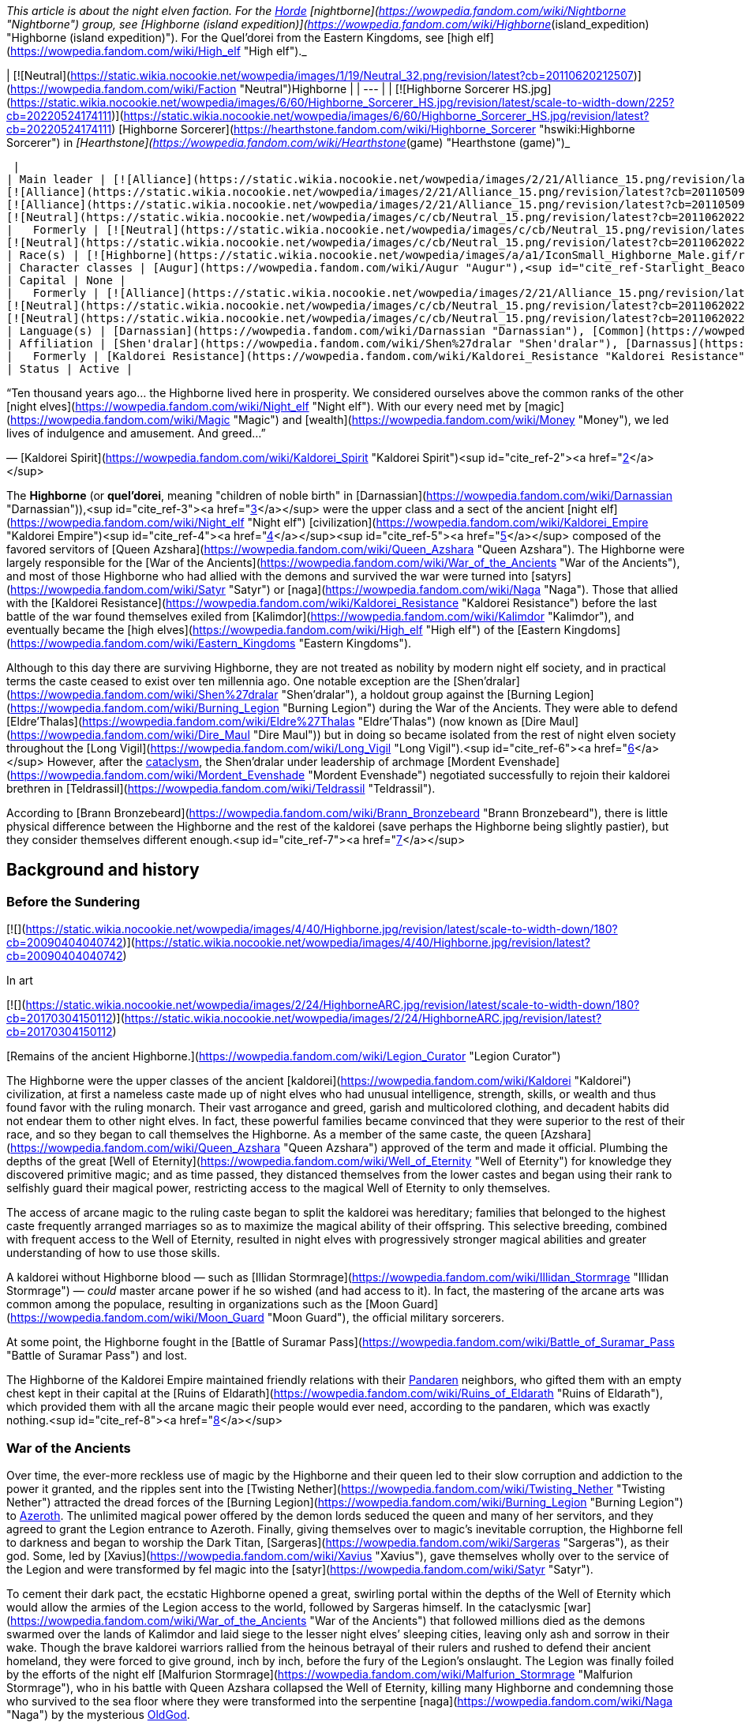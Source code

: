 _This article is about the night elven faction. For the xref:Horde.adoc[Horde] [nightborne](https://wowpedia.fandom.com/wiki/Nightborne "Nightborne") group, see [Highborne (island expedition)](https://wowpedia.fandom.com/wiki/Highborne_(island_expedition) "Highborne (island expedition)"). For the Quel'dorei from the Eastern Kingdoms, see [high elf](https://wowpedia.fandom.com/wiki/High_elf "High elf")._

| [![Neutral](https://static.wikia.nocookie.net/wowpedia/images/1/19/Neutral_32.png/revision/latest?cb=20110620212507)](https://wowpedia.fandom.com/wiki/Faction "Neutral")Highborne |
| --- |
| [![Highborne Sorcerer HS.jpg](https://static.wikia.nocookie.net/wowpedia/images/6/60/Highborne_Sorcerer_HS.jpg/revision/latest/scale-to-width-down/225?cb=20220524174111)](https://static.wikia.nocookie.net/wowpedia/images/6/60/Highborne_Sorcerer_HS.jpg/revision/latest?cb=20220524174111)
[Highborne Sorcerer](https://hearthstone.fandom.com/wiki/Highborne_Sorcerer "hswiki:Highborne Sorcerer") in _[Hearthstone](https://wowpedia.fandom.com/wiki/Hearthstone_(game) "Hearthstone (game)")_



 |
| Main leader | [![Alliance](https://static.wikia.nocookie.net/wowpedia/images/2/21/Alliance_15.png/revision/latest?cb=20110509070714)](https://wowpedia.fandom.com/wiki/Alliance "Alliance")  ![](https://static.wikia.nocookie.net/wowpedia/images/a/a1/IconSmall_Highborne_Male.gif/revision/latest/scale-to-width-down/16?cb=20200530181102)[Mordent Evenshade](https://wowpedia.fandom.com/wiki/Mordent_Evenshade "Mordent Evenshade")
[![Alliance](https://static.wikia.nocookie.net/wowpedia/images/2/21/Alliance_15.png/revision/latest?cb=20110509070714)](https://wowpedia.fandom.com/wiki/Alliance "Alliance")  ![](https://static.wikia.nocookie.net/wowpedia/images/0/05/IconSmall_TyrandeNight.gif/revision/latest/scale-to-width-down/16?cb=20211214140930)[Tyrande Whisperwind](https://wowpedia.fandom.com/wiki/Tyrande_Whisperwind "Tyrande Whisperwind")
[![Alliance](https://static.wikia.nocookie.net/wowpedia/images/2/21/Alliance_15.png/revision/latest?cb=20110509070714)](https://wowpedia.fandom.com/wiki/Alliance "Alliance")  ![](https://static.wikia.nocookie.net/wowpedia/images/4/41/IconSmall_Malfurion.gif/revision/latest/scale-to-width-down/16?cb=20181211102211)[Malfurion Stormrage](https://wowpedia.fandom.com/wiki/Malfurion_Stormrage "Malfurion Stormrage")
[![Neutral](https://static.wikia.nocookie.net/wowpedia/images/c/cb/Neutral_15.png/revision/latest?cb=20110620220434)](https://wowpedia.fandom.com/wiki/Faction "Neutral")  ![](https://static.wikia.nocookie.net/wowpedia/images/e/e7/IconSmall_Farondis.gif/revision/latest/scale-to-width-down/16?cb=20180206221536)[Prince Farondis](https://wowpedia.fandom.com/wiki/Prince_Farondis "Prince Farondis") |
|   Formerly | [![Neutral](https://static.wikia.nocookie.net/wowpedia/images/c/cb/Neutral_15.png/revision/latest?cb=20110620220434)](https://wowpedia.fandom.com/wiki/Faction "Neutral")  ![](https://static.wikia.nocookie.net/wowpedia/images/a/a1/IconSmall_Highborne_Male.gif/revision/latest/scale-to-width-down/16?cb=20200530181102)[Prince Tortheldrin](https://wowpedia.fandom.com/wiki/Prince_Tortheldrin "Prince Tortheldrin") <sup>&nbsp;†</sup>
[![Neutral](https://static.wikia.nocookie.net/wowpedia/images/c/cb/Neutral_15.png/revision/latest?cb=20110620220434)](https://wowpedia.fandom.com/wiki/Faction "Neutral")   ![](https://static.wikia.nocookie.net/wowpedia/images/5/52/IconSmall_Azshara.gif/revision/latest/scale-to-width-down/16?cb=20211209080510) ![](https://static.wikia.nocookie.net/wowpedia/images/c/c3/IconSmall_AzsharaQ.gif/revision/latest/scale-to-width-down/16?cb=20211209080519)[Queen Azshara](https://wowpedia.fandom.com/wiki/Queen_Azshara "Queen Azshara") |
| Race(s) | [![Highborne](https://static.wikia.nocookie.net/wowpedia/images/a/a1/IconSmall_Highborne_Male.gif/revision/latest/scale-to-width-down/16?cb=20200530181102)](https://wowpedia.fandom.com/wiki/Highborne "Highborne")[![Highborne](https://static.wikia.nocookie.net/wowpedia/images/1/1c/IconSmall_Highborne_Female.gif/revision/latest/scale-to-width-down/16?cb=20200530212600)](https://wowpedia.fandom.com/wiki/Highborne "Highborne")[![Night elf](https://static.wikia.nocookie.net/wowpedia/images/e/e8/IconSmall_NightElf_Male.gif/revision/latest/scale-to-width-down/16?cb=20200518005657)](https://wowpedia.fandom.com/wiki/Night_elf "Night elf")[![Night elf](https://static.wikia.nocookie.net/wowpedia/images/1/18/IconSmall_NightElf_Female.gif/revision/latest/scale-to-width-down/16?cb=20200518010323)](https://wowpedia.fandom.com/wiki/Night_elf "Night elf") [Night elf](https://wowpedia.fandom.com/wiki/Night_elf "Night elf") |
| Character classes | [Augur](https://wowpedia.fandom.com/wiki/Augur "Augur"),<sup id="cite_ref-Starlight_Beacon_1-0"><a href="https://wowpedia.fandom.com/wiki/Highborne#cite_note-Starlight_Beacon-1">[1]</a></sup> [Alchemist](https://wowpedia.fandom.com/wiki/Alchemist "Alchemist"), [Arcanist](https://wowpedia.fandom.com/wiki/Arcanist "Arcanist"), [Enchanter](https://wowpedia.fandom.com/wiki/Enchanter "Enchanter"), [Mage](https://wowpedia.fandom.com/wiki/Mage "Mage"), [Ranger](https://wowpedia.fandom.com/wiki/Elven_ranger "Elven ranger"), [Rogue](https://wowpedia.fandom.com/wiki/Rogue "Rogue"), [Sorcerer](https://wowpedia.fandom.com/wiki/Sorcerer "Sorcerer"), [Summoner](https://wowpedia.fandom.com/wiki/Summoner "Summoner"), [Priest](https://wowpedia.fandom.com/wiki/Priest "Priest"), [Transmuter](https://wowpedia.fandom.com/wiki/Transmuter "Transmuter"), [Warlock](https://wowpedia.fandom.com/wiki/Warlock "Warlock"), [Warrior](https://wowpedia.fandom.com/wiki/Warrior "Warrior"), [Wizard](https://wowpedia.fandom.com/wiki/Wizard "Wizard") |
| Capital | None |
|   Formerly | [![Alliance](https://static.wikia.nocookie.net/wowpedia/images/2/21/Alliance_15.png/revision/latest?cb=20110509070714)](https://wowpedia.fandom.com/wiki/Alliance "Alliance") [Darnassus](https://wowpedia.fandom.com/wiki/Darnassus "Darnassus") <sup>&nbsp;†</sup>
[![Neutral](https://static.wikia.nocookie.net/wowpedia/images/c/cb/Neutral_15.png/revision/latest?cb=20110620220434)](https://wowpedia.fandom.com/wiki/Faction "Neutral") [Eldre'Thalas](https://wowpedia.fandom.com/wiki/Dire_Maul "Dire Maul")
[![Neutral](https://static.wikia.nocookie.net/wowpedia/images/c/cb/Neutral_15.png/revision/latest?cb=20110620220434)](https://wowpedia.fandom.com/wiki/Faction "Neutral") [Zin-Azshari](https://wowpedia.fandom.com/wiki/Zin-Azshari "Zin-Azshari") <sup>&nbsp;†</sup> |
| Language(s) | [Darnassian](https://wowpedia.fandom.com/wiki/Darnassian "Darnassian"), [Common](https://wowpedia.fandom.com/wiki/Common_(language) "Common (language)"), [Eredun](https://wowpedia.fandom.com/wiki/Eredun "Eredun") |
| Affiliation | [Shen'dralar](https://wowpedia.fandom.com/wiki/Shen%27dralar "Shen'dralar"), [Darnassus](https://wowpedia.fandom.com/wiki/Darnassus_(faction) "Darnassus (faction)"), xref:Alliance.adoc[Alliance], xref:KirinTor.adoc[Kirin Tor], [Court of Farondis](https://wowpedia.fandom.com/wiki/Court_of_Farondis "Court of Farondis"), [Independent](https://wowpedia.fandom.com/wiki/Independent "Independent") |
|   Formerly | [Kaldorei Resistance](https://wowpedia.fandom.com/wiki/Kaldorei_Resistance "Kaldorei Resistance"), [Kaldorei Empire](https://wowpedia.fandom.com/wiki/Kaldorei_Empire "Kaldorei Empire"), [Burning Legion](https://wowpedia.fandom.com/wiki/Burning_Legion "Burning Legion") |
| Status | Active |

“Ten thousand years ago... the Highborne lived here in prosperity. We considered ourselves above the common ranks of the other [night elves](https://wowpedia.fandom.com/wiki/Night_elf "Night elf"). With our every need met by [magic](https://wowpedia.fandom.com/wiki/Magic "Magic") and [wealth](https://wowpedia.fandom.com/wiki/Money "Money"), we led lives of indulgence and amusement. And greed...”

— [Kaldorei Spirit](https://wowpedia.fandom.com/wiki/Kaldorei_Spirit "Kaldorei Spirit")<sup id="cite_ref-2"><a href="https://wowpedia.fandom.com/wiki/Highborne#cite_note-2">[2]</a></sup>

The **Highborne** (or **quel'dorei**, meaning "children of noble birth" in [Darnassian](https://wowpedia.fandom.com/wiki/Darnassian "Darnassian")),<sup id="cite_ref-3"><a href="https://wowpedia.fandom.com/wiki/Highborne#cite_note-3">[3]</a></sup> were the upper class and a sect of the ancient [night elf](https://wowpedia.fandom.com/wiki/Night_elf "Night elf") [civilization](https://wowpedia.fandom.com/wiki/Kaldorei_Empire "Kaldorei Empire")<sup id="cite_ref-4"><a href="https://wowpedia.fandom.com/wiki/Highborne#cite_note-4">[4]</a></sup><sup id="cite_ref-5"><a href="https://wowpedia.fandom.com/wiki/Highborne#cite_note-5">[5]</a></sup> composed of the favored servitors of [Queen Azshara](https://wowpedia.fandom.com/wiki/Queen_Azshara "Queen Azshara"). The Highborne were largely responsible for the [War of the Ancients](https://wowpedia.fandom.com/wiki/War_of_the_Ancients "War of the Ancients"), and most of those Highborne who had allied with the demons and survived the war were turned into [satyrs](https://wowpedia.fandom.com/wiki/Satyr "Satyr") or [naga](https://wowpedia.fandom.com/wiki/Naga "Naga"). Those that allied with the [Kaldorei Resistance](https://wowpedia.fandom.com/wiki/Kaldorei_Resistance "Kaldorei Resistance") before the last battle of the war found themselves exiled from [Kalimdor](https://wowpedia.fandom.com/wiki/Kalimdor "Kalimdor"), and eventually became the [high elves](https://wowpedia.fandom.com/wiki/High_elf "High elf") of the [Eastern Kingdoms](https://wowpedia.fandom.com/wiki/Eastern_Kingdoms "Eastern Kingdoms").

Although to this day there are surviving Highborne, they are not treated as nobility by modern night elf society, and in practical terms the caste ceased to exist over ten millennia ago. One notable exception are the [Shen'dralar](https://wowpedia.fandom.com/wiki/Shen%27dralar "Shen'dralar"), a holdout group against the [Burning Legion](https://wowpedia.fandom.com/wiki/Burning_Legion "Burning Legion") during the War of the Ancients. They were able to defend [Eldre'Thalas](https://wowpedia.fandom.com/wiki/Eldre%27Thalas "Eldre'Thalas") (now known as [Dire Maul](https://wowpedia.fandom.com/wiki/Dire_Maul "Dire Maul")) but in doing so became isolated from the rest of night elven society throughout the [Long Vigil](https://wowpedia.fandom.com/wiki/Long_Vigil "Long Vigil").<sup id="cite_ref-6"><a href="https://wowpedia.fandom.com/wiki/Highborne#cite_note-6">[6]</a></sup> However, after the xref:CataclysmEvent.adoc[cataclysm], the Shen'dralar under leadership of archmage [Mordent Evenshade](https://wowpedia.fandom.com/wiki/Mordent_Evenshade "Mordent Evenshade") negotiated successfully to rejoin their kaldorei brethren in [Teldrassil](https://wowpedia.fandom.com/wiki/Teldrassil "Teldrassil").

According to [Brann Bronzebeard](https://wowpedia.fandom.com/wiki/Brann_Bronzebeard "Brann Bronzebeard"), there is little physical difference between the Highborne and the rest of the kaldorei (save perhaps the Highborne being slightly pastier), but they consider themselves different enough.<sup id="cite_ref-7"><a href="https://wowpedia.fandom.com/wiki/Highborne#cite_note-7">[7]</a></sup>

## Background and history

### Before the Sundering

[![](https://static.wikia.nocookie.net/wowpedia/images/4/40/Highborne.jpg/revision/latest/scale-to-width-down/180?cb=20090404040742)](https://static.wikia.nocookie.net/wowpedia/images/4/40/Highborne.jpg/revision/latest?cb=20090404040742)

In art

[![](https://static.wikia.nocookie.net/wowpedia/images/2/24/HighborneARC.jpg/revision/latest/scale-to-width-down/180?cb=20170304150112)](https://static.wikia.nocookie.net/wowpedia/images/2/24/HighborneARC.jpg/revision/latest?cb=20170304150112)

[Remains of the ancient Highborne.](https://wowpedia.fandom.com/wiki/Legion_Curator "Legion Curator")

The Highborne were the upper classes of the ancient [kaldorei](https://wowpedia.fandom.com/wiki/Kaldorei "Kaldorei") civilization, at first a nameless caste made up of night elves who had unusual intelligence, strength, skills, or wealth and thus found favor with the ruling monarch. Their vast arrogance and greed, garish and multicolored clothing, and decadent habits did not endear them to other night elves. In fact, these powerful families became convinced that they were superior to the rest of their race, and so they began to call themselves the Highborne. As a member of the same caste, the queen [Azshara](https://wowpedia.fandom.com/wiki/Queen_Azshara "Queen Azshara") approved of the term and made it official. Plumbing the depths of the great [Well of Eternity](https://wowpedia.fandom.com/wiki/Well_of_Eternity "Well of Eternity") for knowledge they discovered primitive magic; and as time passed, they distanced themselves from the lower castes and began using their rank to selfishly guard their magical power, restricting access to the magical Well of Eternity to only themselves.

The access of arcane magic to the ruling caste began to split the kaldorei was hereditary; families that belonged to the highest caste frequently arranged marriages so as to maximize the magical ability of their offspring. This selective breeding, combined with frequent access to the Well of Eternity, resulted in night elves with progressively stronger magical abilities and greater understanding of how to use those skills.

A kaldorei without Highborne blood — such as [Illidan Stormrage](https://wowpedia.fandom.com/wiki/Illidan_Stormrage "Illidan Stormrage") — _could_ master arcane power if he so wished (and had access to it). In fact, the mastering of the arcane arts was common among the populace, resulting in organizations such as the [Moon Guard](https://wowpedia.fandom.com/wiki/Moon_Guard "Moon Guard"), the official military sorcerers.

At some point, the Highborne fought in the [Battle of Suramar Pass](https://wowpedia.fandom.com/wiki/Battle_of_Suramar_Pass "Battle of Suramar Pass") and lost.

The Highborne of the Kaldorei Empire maintained friendly relations with their xref:Pandaren.adoc[Pandaren] neighbors, who gifted them with an empty chest kept in their capital at the [Ruins of Eldarath](https://wowpedia.fandom.com/wiki/Ruins_of_Eldarath "Ruins of Eldarath"), which provided them with all the arcane magic their people would ever need, according to the pandaren, which was exactly nothing.<sup id="cite_ref-8"><a href="https://wowpedia.fandom.com/wiki/Highborne#cite_note-8">[8]</a></sup>

### War of the Ancients

Over time, the ever-more reckless use of magic by the Highborne and their queen led to their slow corruption and addiction to the power it granted, and the ripples sent into the [Twisting Nether](https://wowpedia.fandom.com/wiki/Twisting_Nether "Twisting Nether") attracted the dread forces of the [Burning Legion](https://wowpedia.fandom.com/wiki/Burning_Legion "Burning Legion") to xref:Azeroth.adoc[Azeroth]. The unlimited magical power offered by the demon lords seduced the queen and many of her servitors, and they agreed to grant the Legion entrance to Azeroth. Finally, giving themselves over to magic’s inevitable corruption, the Highborne fell to darkness and began to worship the Dark Titan, [Sargeras](https://wowpedia.fandom.com/wiki/Sargeras "Sargeras"), as their god. Some, led by [Xavius](https://wowpedia.fandom.com/wiki/Xavius "Xavius"), gave themselves wholly over to the service of the Legion and were transformed by fel magic into the [satyr](https://wowpedia.fandom.com/wiki/Satyr "Satyr").

To cement their dark pact, the ecstatic Highborne opened a great, swirling portal within the depths of the Well of Eternity which would allow the armies of the Legion access to the world, followed by Sargeras himself. In the cataclysmic [war](https://wowpedia.fandom.com/wiki/War_of_the_Ancients "War of the Ancients") that followed millions died as the demons swarmed over the lands of Kalimdor and laid siege to the lesser night elves’ sleeping cities, leaving only ash and sorrow in their wake. Though the brave kaldorei warriors rallied from the heinous betrayal of their rulers and rushed to defend their ancient homeland, they were forced to give ground, inch by inch, before the fury of the Legion’s onslaught. The Legion was finally foiled by the efforts of the night elf [Malfurion Stormrage](https://wowpedia.fandom.com/wiki/Malfurion_Stormrage "Malfurion Stormrage"), who in his battle with Queen Azshara collapsed the Well of Eternity, killing many Highborne and condemning those who survived to the sea floor where they were transformed into the serpentine [naga](https://wowpedia.fandom.com/wiki/Naga "Naga") by the mysterious xref:OldGod.adoc[OldGod].

-   [![](https://static.wikia.nocookie.net/wowpedia/images/6/6a/Queen_Azshara_%28Well_of_Eternity_tactics%29.jpg/revision/latest/scale-to-width-down/94?cb=20111017045102)](https://static.wikia.nocookie.net/wowpedia/images/6/6a/Queen_Azshara_%28Well_of_Eternity_tactics%29.jpg/revision/latest?cb=20111017045102)

    Queen Azshara.

-   [![](https://static.wikia.nocookie.net/wowpedia/images/9/91/Warbringers_Azshara_holding_a_barrier.jpg/revision/latest/scale-to-width-down/120?cb=20180826155804)](https://static.wikia.nocookie.net/wowpedia/images/9/91/Warbringers_Azshara_holding_a_barrier.jpg/revision/latest?cb=20180826155804)

    Azshara holding a barrier.

-   [![](https://static.wikia.nocookie.net/wowpedia/images/9/94/Warbringers_elves.jpg/revision/latest/scale-to-width-down/120?cb=20180825115521)](https://static.wikia.nocookie.net/wowpedia/images/9/94/Warbringers_elves.jpg/revision/latest?cb=20180825115521)

    Azshara's followers moments before being drowned.


### After the storm

Yet many Highborne did not meet their fate at the bottom of the sea. Some had betrayed their queen at the last minute, having realized the horrors she would unleash upon the world. These defectors had fled the [capital city](https://wowpedia.fandom.com/wiki/Capital_city "Capital city") of [Zin-Azshari](https://wowpedia.fandom.com/wiki/Zin-Azshari "Zin-Azshari"), site of the Well, and were thereby spared when the [Great Sundering](https://wowpedia.fandom.com/wiki/Great_Sundering "Great Sundering") tore [Kalimdor](https://wowpedia.fandom.com/wiki/Kalimdor "Kalimdor") apart. Others remained hidden away in far-flung strongholds such as [Eldre'Thalas](https://wowpedia.fandom.com/wiki/Eldre%27Thalas "Eldre'Thalas").

Those who had joined with the rest of their shattered peoples fled the rising waters of the [Great Sea](https://wowpedia.fandom.com/wiki/Great_Sea "Great Sea"), eventually arriving at the base of [Mount Hyjal](https://wowpedia.fandom.com/wiki/Mount_Hyjal "Mount Hyjal"), where they helped to rebuild the night elven civilization in the newly reshaped world. They were not entirely welcome: the night elves, now led by Malfurion, reviled Queen Azshara's former servants and were doubtful of their loyalty. Still, without the Well to supply their magic, the Highborne were considered little threat, and were permitted to rejoin night elven society.

However, many felt the pangs of their magical addiction and were tempted to use the power of a new Well of Eternity created by Illidan Stormrage, who from then on would be termed "the Betrayer" for his terrible crime. Though the use of arcane magic was forbidden on pain of death, the Highborne foolishly attempted to convince the kaldorei race of the power of magic by unleashing a magical storm upon [Ashenvale](https://wowpedia.fandom.com/wiki/Ashenvale "Ashenvale"). Their desperate gambit failed, and the Highborne were exiled; the night elves mercifully refusing to execute any more of their brethren. This happened 7,300 years [BDP](https://wowpedia.fandom.com/wiki/BDP "BDP") and around that time,<sup id="cite_ref-9"><a href="https://wowpedia.fandom.com/wiki/Highborne#cite_note-9">[9]</a></sup> the [Shen'dralar](https://wowpedia.fandom.com/wiki/Shen%27dralar "Shen'dralar") Highborne led by [Prince Tortheldrin](https://wowpedia.fandom.com/wiki/Prince_Tortheldrin "Prince Tortheldrin") began feeding on demonic energies.

### The high elves of Quel'Thalas

[![](https://static.wikia.nocookie.net/wowpedia/images/b/be/High_elves.jpg/revision/latest/scale-to-width-down/180?cb=20080908155541)](https://static.wikia.nocookie.net/wowpedia/images/b/be/High_elves.jpg/revision/latest?cb=20080908155541)

The new forms of the [high elves](https://wowpedia.fandom.com/wiki/High_elf "High elf").

These exiled Highborne, now known as the high elves,<sup id="cite_ref-10"><a href="https://wowpedia.fandom.com/wiki/Highborne#cite_note-10">[10]</a></sup> took their punishment in stride, and led by [Dath'Remar Sunstrider](https://wowpedia.fandom.com/wiki/Dath%27Remar_Sunstrider "Dath'Remar Sunstrider") ("He who walks the day") set sail across the ocean in hopes of finding a new land to call their own. After a long and perilous journey, the Highborne arrived in the land known today as [Lordaeron](https://wowpedia.fandom.com/wiki/Lordaeron "Lordaeron"), and there established their kingdom of [Quel'Thalas](https://wowpedia.fandom.com/wiki/Quel%27Thalas_(kingdom) "Quel'Thalas (kingdom)") ("high kingdom" or "high home") and crowned Dath'Remar their king. There, they slowly changed in form, diminishing in size and losing their original purple skin coloration<sup id="cite_ref-:0_11-0"><a href="https://wowpedia.fandom.com/wiki/Highborne#cite_note-:0-11">[11]</a></sup>. They abandoned the worship of the moon, adopting instead the sun, and became the [high elves](https://wowpedia.fandom.com/wiki/High_elf "High elf"). From a vial of water from the original Well, they created a new one, the [Sunwell](https://wowpedia.fandom.com/wiki/Sunwell "Sunwell"), to serve as their source of magic. They remembered the mistakes of the past and used [Runestones](https://wowpedia.fandom.com/wiki/Runestones "Runestones") to shield their use of the arcane from the [Burning Legion](https://wowpedia.fandom.com/wiki/Burning_Legion "Burning Legion"), taking care to practice the magic granted to them by their Sunwell with more care than their ancestors. Nevertheless, after their homeland of [Quel'Thalas](https://wowpedia.fandom.com/wiki/Quel%27Thalas "Quel'Thalas") — and the source of their power — was destroyed by the undead [Scourge](https://wowpedia.fandom.com/wiki/Scourge "Scourge"), a radical group of [high elves](https://wowpedia.fandom.com/wiki/High_elf "High elf") embraced their Highborne ancestry and resumed for the third time their reckless use of magic. [Kael'thas Sunstrider](https://wowpedia.fandom.com/wiki/Kael%27thas_Sunstrider "Kael'thas Sunstrider") renamed these people "[blood elves](https://wowpedia.fandom.com/wiki/Blood_elf "Blood elf")", and traveled to [Outland](https://wowpedia.fandom.com/wiki/Outland "Outland") with Illidan to find a way to fuel their magical addiction. Those who did not travel with him remained behind and began to rebuild their shattered capital city of [Silvermoon](https://wowpedia.fandom.com/wiki/Silvermoon "Silvermoon").

### Shandaral Highborne

[![](https://static.wikia.nocookie.net/wowpedia/images/f/fb/Attack_on_Moonsong.jpg/revision/latest/scale-to-width-down/180?cb=20160317181945)](https://static.wikia.nocookie.net/wowpedia/images/f/fb/Attack_on_Moonsong.jpg/revision/latest?cb=20160317181945)

[Blue dragons](https://wowpedia.fandom.com/wiki/Blue_dragon "Blue dragon") descend on the Highborne in the forest of [Moonsong](https://wowpedia.fandom.com/wiki/Moonsong "Moonsong").

As Quel'Thalas flourished, other Highborne communities across the world struggled to survive. One such community dwelled in the city of [Shandaral](https://wowpedia.fandom.com/wiki/Shandaral "Shandaral"), a repository of arcane relics and artifacts, which now found itself isolated in xref:Northrend.adoc[Northrend] in the wake of the Great Sundering. For centuries these Highborne scoured the surrounding [forest of Moonsong](https://wowpedia.fandom.com/wiki/Crystalsong_Forest "Crystalsong Forest") for a means to sustain themselves. During this time the Highborne would witness the [blue dragonflight](https://wowpedia.fandom.com/wiki/Blue_dragonflight "Blue dragonflight") using spells to crystallize living things and draw power from them. Recognizing it as means to end their suffering forever the Highborne attempted to interact with the dragons but were met with indifference or hostility. 6,000 years before the opening of the xref:DarkPortal.adoc[Dark Portal] a group of Highborne sorcerers infiltrated the lair of the dragonflight, the [Nexus](https://wowpedia.fandom.com/wiki/Nexus "Nexus"), and succeeding in learning the dragons' techniques. However, greed drove them to steal powerful relics stored within the Nexus and they thus triggered the wards in place and ensnared the dragon's ire. When the dragons confronted them in the forest the elves attempted to crystallize part of the area and draw magic from the crystals to fight the dragons off, but the spell was much more powerful than anticipated and transformed the entire region as well as twisting the elves' spirits.<sup id="cite_ref-:0_11-1"><a href="https://wowpedia.fandom.com/wiki/Highborne#cite_note-:0-11">[11]</a></sup>

The Highborne's descendants millennia later would continue to fight over the [Ruins of Shandaral](https://wowpedia.fandom.com/wiki/Ruins_of_Shandaral "Ruins of Shandaral") in [Crystalsong Forest](https://wowpedia.fandom.com/wiki/Crystalsong_Forest "Crystalsong Forest"), where [Dalaran](https://wowpedia.fandom.com/wiki/Dalaran "Dalaran") itself would make its new headquarters, with the Alliance [Silver Covenant](https://wowpedia.fandom.com/wiki/Silver_Covenant "Silver Covenant") high elves of [Vereesa Windrunner](https://wowpedia.fandom.com/wiki/Vereesa_Windrunner "Vereesa Windrunner") clashing with the [Sunreaver](https://wowpedia.fandom.com/wiki/Sunreaver "Sunreaver") blood elves.<sup id="cite_ref-12"><a href="https://wowpedia.fandom.com/wiki/Highborne#cite_note-12">[12]</a></sup>

### Shen'dralar and negotiations

Several ghosts of dead Highborne still populate many of the night elven ruins left after the Great Sundering in areas such as [Azshara](https://wowpedia.fandom.com/wiki/Azshara "Azshara") ([Highborne Apparition](https://wowpedia.fandom.com/wiki/Highborne_Apparition "Highborne Apparition"), [Highborne Lichling](https://wowpedia.fandom.com/wiki/Highborne_Lichling "Highborne Lichling")) and [Winterspring](https://wowpedia.fandom.com/wiki/Winterspring "Winterspring").

Some Highborne still exist in their original forms. One such group, known as the [Shen'dralar](https://wowpedia.fandom.com/wiki/Shen%27dralar "Shen'dralar"), live in secrecy within their city of [Eldre'Thalas](https://wowpedia.fandom.com/wiki/Eldre%27Thalas "Eldre'Thalas") — known as [Dire Maul](https://wowpedia.fandom.com/wiki/Dire_Maul "Dire Maul") to outsiders. Those Highborne who live elsewhere in the world — such as [Archmage Tarsis Kir-Moldir](https://wowpedia.fandom.com/wiki/Archmage_Tarsis_Kir-Moldir "Archmage Tarsis Kir-Moldir") — are few in number; the majority having long since become high elves, blood elves, naga, or satyrs.

Although the two communities largely avoided each other, the other night elves of Kalimdor appeared to be somewhat aware of [Eldre'Thalas](https://wowpedia.fandom.com/wiki/Eldre%27Thalas "Eldre'Thalas")'s situation, with [Cenarion Circle](https://wowpedia.fandom.com/wiki/Cenarion_Circle "Cenarion Circle") members apparently monitoring the city shortly after the xref:ThirdWar.adoc[Third War].<sup id="cite_ref-13"><a href="https://wowpedia.fandom.com/wiki/Highborne#cite_note-13">[13]</a></sup><sup id="cite_ref-14"><a href="https://wowpedia.fandom.com/wiki/Highborne#cite_note-14">[14]</a></sup>

Both Dath'Remar and his Highborne and the Shen'dralar seemed to have been at least vaguely aware of each other; [Verinias](https://wowpedia.fandom.com/wiki/Verinias "Verinias") was aware that Dath'Remar and his followers left Kalimdor, and intended to join them after he believed the Shen'dralar fell to corruption.<sup id="cite_ref-15"><a href="https://wowpedia.fandom.com/wiki/Highborne#cite_note-15">[15]</a></sup> [Telmius Dreamseeker](https://wowpedia.fandom.com/wiki/Telmius_Dreamseeker "Telmius Dreamseeker") of Quel'Thalas also managed to find and reach their ancient city in Feralas after Silvermoon was destroyed by the Scourge, only to be killed by [Prince Tortheldrin](https://wowpedia.fandom.com/wiki/Prince_Tortheldrin "Prince Tortheldrin"), who, unlike his fellow Highborne [Lorekeeper Lydros](https://wowpedia.fandom.com/wiki/Lorekeeper_Lydros "Lorekeeper Lydros"), openly objected to one of the high elves intruding upon his domain. The high elf priestess [Aurora Skycaller](https://wowpedia.fandom.com/wiki/Aurora_Skycaller "Aurora Skycaller") helped Alliance adventurers reforge the  ![](https://static.wikia.nocookie.net/wowpedia/images/a/af/Inv_misc_orb_02.png/revision/latest/scale-to-width-down/16?cb=20061011172756)[\[Crystal of Zin-Malor\]](https://wowpedia.fandom.com/wiki/Crystal_of_Zin-Malor),<sup id="cite_ref-16"><a href="https://wowpedia.fandom.com/wiki/Highborne#cite_note-16">[16]</a></sup> and their blood elf kin in Silvermoon also occasionally sent groups to Highborne settlements in Kalimdor, such as [Ruins of Kel'Theril](https://wowpedia.fandom.com/wiki/Ruins_of_Kel%27Theril "Ruins of Kel'Theril") in [Winterspring](https://wowpedia.fandom.com/wiki/Winterspring "Winterspring").<sup id="cite_ref-17"><a href="https://wowpedia.fandom.com/wiki/Highborne#cite_note-17">[17]</a></sup>

During Year 25, Dire Maul was raided by the xref:Horde.adoc[Horde] and the majority of the Shen'dralar elves were killed, forcing the survivors out of Dire Maul to the forests of Feralas.<sup id="cite_ref-18"><a href="https://wowpedia.fandom.com/wiki/Highborne#cite_note-18">[18]</a></sup>

Recently, citing "change on the wind"<sup id="cite_ref-mordent_19-0"><a href="https://wowpedia.fandom.com/wiki/Highborne#cite_note-mordent-19">[19]</a></sup> the remaining Highborne have been drawn out of hiding, appearing in the [Silver Enclave](https://wowpedia.fandom.com/wiki/Silver_Enclave "Silver Enclave") after sending representatives to the xref:KirinTor.adoc[Kirin Tor]<sup id="cite_ref-20"><a href="https://wowpedia.fandom.com/wiki/Highborne#cite_note-20">[20]</a></sup> and to [Tyrande Whisperwind](https://wowpedia.fandom.com/wiki/Tyrande_Whisperwind "Tyrande Whisperwind"), to rejoin kaldorei society and the world at large, claiming that there will soon be a time when "the kaldorei require the knowledge and skill" the Highborne have to offer, despite the reservations of [certain Sentinels](https://wowpedia.fandom.com/wiki/Sentinel_Stillbough "Sentinel Stillbough") who initially told Mordent that he and his kind were unwelcome at Teldrassil.<sup id="cite_ref-mordent_19-1"><a href="https://wowpedia.fandom.com/wiki/Highborne#cite_note-mordent-19">[19]</a></sup>

#### Elemental Unrest

During the [Elemental Unrest](https://wowpedia.fandom.com/wiki/Elemental_Unrest "Elemental Unrest") [world event](https://wowpedia.fandom.com/wiki/World_event "World event") that heralded the xref:CataclysmEvent.adoc[cataclysm], the major Alliance leaders gathered at [Stormwind Keep](https://wowpedia.fandom.com/wiki/Stormwind_Keep "Stormwind Keep") to discuss the recent changes to the world. Tyrande states that even in Darnassus the night elves have noticed the earth is at odds with something, and that perhaps these troubling events were "what have brought forth the Highborne from Shen'dralar."

### Cataclysm

[![Cataclysm](https://static.wikia.nocookie.net/wowpedia/images/e/ef/Cata-Logo-Small.png/revision/latest?cb=20120818171714)](https://wowpedia.fandom.com/wiki/World_of_Warcraft:_Cataclysm "Cataclysm") **This section concerns content related to _[Cataclysm](https://wowpedia.fandom.com/wiki/World_of_Warcraft:_Cataclysm "World of Warcraft: Cataclysm")_.**

[![](https://static.wikia.nocookie.net/wowpedia/images/2/21/Archmage_Mordent_Evenshade.jpg/revision/latest/scale-to-width-down/180?cb=20211104135605)](https://static.wikia.nocookie.net/wowpedia/images/2/21/Archmage_Mordent_Evenshade.jpg/revision/latest?cb=20211104135605)

[Mordent Evenshade](https://wowpedia.fandom.com/wiki/Mordent_Evenshade "Mordent Evenshade"), current leader of the Highborne.

Following the successful negotiations between [Mordent Evenshade](https://wowpedia.fandom.com/wiki/Mordent_Evenshade "Mordent Evenshade") (likely aided by the research from  ![](https://static.wikia.nocookie.net/wowpedia/images/c/c2/Inv_misc_book_07.png/revision/latest/scale-to-width-down/16?cb=20070329111400)[\[Daros' Journal\]](https://wowpedia.fandom.com/wiki/Daros%27_Journal)), and [Tyrande Whisperwind](https://wowpedia.fandom.com/wiki/Tyrande_Whisperwind "Tyrande Whisperwind") and [Malfurion Stormrage](https://wowpedia.fandom.com/wiki/Malfurion_Stormrage "Malfurion Stormrage"), the [Shen'dralar](https://wowpedia.fandom.com/wiki/Shen%27dralar "Shen'dralar") Highborne have rejoined the [night elves](https://wowpedia.fandom.com/wiki/Night_elf "Night elf") and has started to train them back into the way of magic and arcane.<sup id="cite_ref-21"><a href="https://wowpedia.fandom.com/wiki/Highborne#cite_note-21">[21]</a></sup> The Highborne were given a green, secluded area next to the [Temple of the Moon](https://wowpedia.fandom.com/wiki/Temple_of_the_Moon "Temple of the Moon") to dwell in.<sup id="cite_ref-22"><a href="https://wowpedia.fandom.com/wiki/Highborne#cite_note-22">[22]</a></sup>

Many of the Highborne have returned and are now residing within most of Alliance cities, mainly [Stormwind](https://wowpedia.fandom.com/wiki/Stormwind "Stormwind"), [Darnassus](https://wowpedia.fandom.com/wiki/Darnassus "Darnassus"), [Ironforge](https://wowpedia.fandom.com/wiki/Ironforge "Ironforge"), the [Exodar](https://wowpedia.fandom.com/wiki/Exodar "Exodar"), and the neutral city of [Dalaran](https://wowpedia.fandom.com/wiki/Dalaran "Dalaran"). This shows that the Highborne have been recently re-accepted back into the Alliance as many act as trainers for the Alliance, offering their services or giving out quests,<sup id="cite_ref-23"><a href="https://wowpedia.fandom.com/wiki/Highborne#cite_note-23">[23]</a></sup> though the Highborne refuse to teach non-night elven magi, stating: "My apologies, mage, but the arcane secrets of the Highborne will forever remain secrets to you."<sup id="cite_ref-24"><a href="https://wowpedia.fandom.com/wiki/Highborne#cite_note-24">[24]</a></sup><sup id="cite_ref-25"><a href="https://wowpedia.fandom.com/wiki/Highborne#cite_note-25">[25]</a></sup> The Highborne also state that, "The [magic](https://wowpedia.fandom.com/wiki/Magic "Magic") of today pales in comparison to that of millennia past. Still, we Highborne know much of the arcane", possibly implying their strength has waned over the ages.

The negotiations with the xref:KirinTor.adoc[Kirin Tor] have likewise been a success as there are Highborne showing up within Dalaran,<sup id="cite_ref-26"><a href="https://wowpedia.fandom.com/wiki/Highborne#cite_note-26">[26]</a></sup> and the Highborne have even begun to interact with the [worgen](https://wowpedia.fandom.com/wiki/Worgen "Worgen"), with Mordent Evenshade observed speaking with the [Gilnean](https://wowpedia.fandom.com/wiki/Gilneas_(kingdom) "Gilneas (kingdom)") mage and [warlock](https://wowpedia.fandom.com/wiki/Warlock "Warlock") trainers [Myriam Spellwaker](https://wowpedia.fandom.com/wiki/Myriam_Spellwaker "Myriam Spellwaker") and [Vitus Darkwalker](https://wowpedia.fandom.com/wiki/Vitus_Darkwalker "Vitus Darkwalker") at the [Howling Oak](https://wowpedia.fandom.com/wiki/Howling_Oak "Howling Oak"); at the [Temple of the Moon](https://wowpedia.fandom.com/wiki/Temple_of_the_Moon "Temple of the Moon"), [Daros Moonlance](https://wowpedia.fandom.com/wiki/Daros_Moonlance "Daros Moonlance") can be seen conversing with Archaeology trainer [Hammon the Jaded](https://wowpedia.fandom.com/wiki/Hammon_the_Jaded "Hammon the Jaded"), and at the [Craftsmen's Terrace](https://wowpedia.fandom.com/wiki/Craftsmen%27s_Terrace "Craftsmen's Terrace") and [Aladrel Whitespire](https://wowpedia.fandom.com/wiki/Aladrel_Whitespire "Aladrel Whitespire") is talking to [Taladan](https://wowpedia.fandom.com/wiki/Taladan "Taladan"), the city's [Enchanting](https://wowpedia.fandom.com/wiki/Enchanting "Enchanting") trainer. It is also mentioned that the art of [arcane reforging](https://wowpedia.fandom.com/wiki/Arcane_reforging "Arcane reforging"), allowing the customizing of armor and weapons, was "originally a magic brought to the citizens of Azeroth by the Highborne", and is among the ancient spellcraft that have returned with the Highborne,<sup id="cite_ref-27"><a href="https://wowpedia.fandom.com/wiki/Highborne#cite_note-27">[27]</a></sup><sup id="cite_ref-28"><a href="https://wowpedia.fandom.com/wiki/Highborne#cite_note-28">[28]</a></sup> though the Highborne themselves for some reason no longer provide such services, instead directing interested persons to the [ethereals](https://wowpedia.fandom.com/wiki/Ethereal "Ethereal").

However, many night elves still regard the Highborne with wariness and suspicion, as can be evidenced from Sentinel dialogue when asked for [Mage Trainer](https://wowpedia.fandom.com/wiki/Mage_Trainer "Mage Trainer") locations in [Teldrassil](https://wowpedia.fandom.com/wiki/Teldrassil "Teldrassil"), [Rhyanda](https://wowpedia.fandom.com/wiki/Rhyanda "Rhyanda") stating that many still held their order responsible for the actions of the forebears,<sup id="cite_ref-29"><a href="https://wowpedia.fandom.com/wiki/Highborne#cite_note-29">[29]</a></sup> and [Shandris Feathermoon](https://wowpedia.fandom.com/wiki/Shandris_Feathermoon "Shandris Feathermoon") openly declaring that she would have been duty-bound to slay them had it not been for Tyrande's recent mercy.<sup id="cite_ref-30"><a href="https://wowpedia.fandom.com/wiki/Highborne#cite_note-30">[30]</a></sup> At least one night elven [priestess](https://wowpedia.fandom.com/wiki/Priestess "Priestess") and scholar, [Vestia Moonspear](https://wowpedia.fandom.com/wiki/Vestia_Moonspear "Vestia Moonspear"), decided to study under the Highborne and become a mage, claiming the chance to learn from them was preferable to "strict ignorance" and in turn teaching other night elves what she learned at the [Tower of Estulan](https://wowpedia.fandom.com/wiki/Tower_of_Estulan "Tower of Estulan"), only to be alienated from many of her friends who could not understand her decision.<sup id="cite_ref-31"><a href="https://wowpedia.fandom.com/wiki/Highborne#cite_note-31">[31]</a></sup>

Despite this, the Highborne have continued to provide considerable assistance since to the kaldorei, such as the Highborne mage [Estulan](https://wowpedia.fandom.com/wiki/Estulan "Estulan") warning [Silvia](https://wowpedia.fandom.com/wiki/Silvia "Silvia") of xref:Chogall.adoc[Cho'gall], [ogre mage](https://wowpedia.fandom.com/wiki/Ogre_mage "Ogre mage") and leader of the [Twilight's Hammer](https://wowpedia.fandom.com/wiki/Twilight%27s_Hammer "Twilight's Hammer"), who sought to use the [Gordok](https://wowpedia.fandom.com/wiki/Gordok "Gordok") to gain access to the remnants of Eldre'Thalas within Dire Maul,<sup id="cite_ref-32"><a href="https://wowpedia.fandom.com/wiki/Highborne#cite_note-32">[32]</a></sup> and [Telaron Windflight](https://wowpedia.fandom.com/wiki/Telaron_Windflight "Telaron Windflight") in turn believing that taking [Dire Maul](https://wowpedia.fandom.com/wiki/Dire_Maul "Dire Maul") would help the night elves reclaim all of [Feralas](https://wowpedia.fandom.com/wiki/Feralas "Feralas") for their people.<sup id="cite_ref-33"><a href="https://wowpedia.fandom.com/wiki/Highborne#cite_note-33">[33]</a></sup> [Lorekeeper Amberwind](https://wowpedia.fandom.com/wiki/Lorekeeper_Amberwind "Lorekeeper Amberwind") and her [apprentices](https://wowpedia.fandom.com/wiki/Apprentice_Investigator "Apprentice Investigator") were responsible for "overseeing the Alliance investigation" of [Azshara](https://wowpedia.fandom.com/wiki/Azshara "Azshara")'s ruins in an effort to uncover arcane knowledge amidst the remnants of the night elven empire's capital.<sup id="cite_ref-34"><a href="https://wowpedia.fandom.com/wiki/Highborne#cite_note-34">[34]</a></sup> [Arcanist Delaris](https://wowpedia.fandom.com/wiki/Arcanist_Delaris "Arcanist Delaris") aids the [Emerald Circle](https://wowpedia.fandom.com/wiki/Emerald_Circle "Emerald Circle") of southern [Felwood](https://wowpedia.fandom.com/wiki/Felwood "Felwood") in battling the [Jadefire](https://wowpedia.fandom.com/wiki/Jadefire "Jadefire") [satyrs](https://wowpedia.fandom.com/wiki/Satyr "Satyr") and cleansing the area of corruption, noting that the forest's demonic presence could be considered the fault of her kind but seeking to make amends.<sup id="cite_ref-35"><a href="https://wowpedia.fandom.com/wiki/Highborne#cite_note-35">[35]</a></sup><sup id="cite_ref-36"><a href="https://wowpedia.fandom.com/wiki/Highborne#cite_note-36">[36]</a></sup> Further south in Kalimdor, [Arcanist Valdurian](https://wowpedia.fandom.com/wiki/Arcanist_Valdurian "Arcanist Valdurian") settles in the [Stonetalon Mountains](https://wowpedia.fandom.com/wiki/Stonetalon_Mountains "Stonetalon Mountains") and helps to settle and bind enraged Highborne spirits lingering in the vicinity as well as to gather information for his personal uses before sending adventurers to [Lord Fallowmere](https://wowpedia.fandom.com/wiki/Lord_Fallowmere "Lord Fallowmere"),<sup id="cite_ref-37"><a href="https://wowpedia.fandom.com/wiki/Highborne#cite_note-37">[37]</a></sup> while his apparent student [Neophyte Starcrest](https://wowpedia.fandom.com/wiki/Neophyte_Starcrest "Neophyte Starcrest") requests the collection of ancient relics in the [Ruins of Eldre'thar](https://wowpedia.fandom.com/wiki/Ruins_of_Eldre%27thar "Ruins of Eldre'thar"), a forgotten Highborne city, for study.<sup id="cite_ref-38"><a href="https://wowpedia.fandom.com/wiki/Highborne#cite_note-38">[38]</a></sup> Groups of night elf magi are also deployed to help stop the ongoing Horde advance in the neighboring [Battlescar Valley](https://wowpedia.fandom.com/wiki/Battlescar_Valley "Battlescar Valley"), albeit with limited success.<sup id="cite_ref-39"><a href="https://wowpedia.fandom.com/wiki/Highborne#cite_note-39">[39]</a></sup>

Because the expulsion of their Highborne ancestors from night elf society after the War of the Ancients was due to their use of arcane magic, the [blood elves](https://wowpedia.fandom.com/wiki/Blood_elf "Blood elf") were outraged to hear that the kaldorei had welcomed the Highborne back and were tolerating the practice of arcane magic again. After witnessing the "rookie" mistakes made by the new kaldorei magi, however, the blood elves are anxiously awaiting whatever mess the kaldorei are going to put themselves in. What's more, some sin'dorei have been able to exploit the kaldorei's inexperience in order to rout Alliance forces, as seen in the "[Amberwind's Journal](https://wowpedia.fandom.com/wiki/Amberwind%27s_Journal_(quest) "Amberwind's Journal (quest)")" quest series in [Azshara](https://wowpedia.fandom.com/wiki/Azshara "Azshara").<sup id="cite_ref-40"><a href="https://wowpedia.fandom.com/wiki/Highborne#cite_note-40">[40]</a></sup> [Andorel Sunsworn](https://wowpedia.fandom.com/wiki/Andorel_Sunsworn "Andorel Sunsworn") finds the idea of night elves trying to reclaim their magical heritage "amusing but for the terrible potential they should discover anything of value here" and states that the night elves lost Azshara ten thousand years ago, also mocking the usage of [arcane constructs](https://wowpedia.fandom.com/wiki/Arcane_Construct "Arcane Construct") by the kaldorei magi as "delightfully inexperienced" and "amateur" before hijacking them and noting that his people, the [Highborne of the Eastern Kingdoms](https://wowpedia.fandom.com/wiki/High_elf "High elf"), had outlawed them 1,500 years ago.<sup id="cite_ref-41"><a href="https://wowpedia.fandom.com/wiki/Highborne#cite_note-41">[41]</a></sup>

Efforts by the [Lorekeepers](https://wowpedia.fandom.com/wiki/Talrendis_Lorekeeper "Talrendis Lorekeeper") of [Talrendis Point](https://wowpedia.fandom.com/wiki/Talrendis_Point "Talrendis Point") to summon backup from Darnassus are likewise sabotaged by Sunsworn, who derided their use of "laughably primitive magics" and compromised the kaldorei's summoning stone to instead teleport "a crack team of commandos" behind Alliance lines.<sup id="cite_ref-42"><a href="https://wowpedia.fandom.com/wiki/Highborne#cite_note-42">[42]</a></sup> Despite the apparent inexperience of at least the new kaldorei magi, however, reactions from other blood elves in Azshara are more ambiguous, with [Malynea Skyreaver](https://wowpedia.fandom.com/wiki/Malynea_Skyreaver "Malynea Skyreaver") scorning the idea that the night elves could achieve any competence in scouting out magical sites and experimenting with the arcane arts, but nevertheless expressing some degree of concern at the Highborne's unexpected return,<sup id="cite_ref-43"><a href="https://wowpedia.fandom.com/wiki/Highborne#cite_note-43">[43]</a></sup> and elsewhere praising the Highborne magi who defended [Mennar Academy](https://wowpedia.fandom.com/wiki/Mennar_Academy "Mennar Academy") as "heroes" whose selfless actions might have saved their entire world.<sup id="cite_ref-44"><a href="https://wowpedia.fandom.com/wiki/Highborne#cite_note-44">[44]</a></sup>

[Levia Dreamwaker](https://wowpedia.fandom.com/wiki/Levia_Dreamwaker "Levia Dreamwaker") and [Elendri Goldenbrow](https://wowpedia.fandom.com/wiki/Elendri_Goldenbrow "Elendri Goldenbrow"), a night elf and blood elf respectively, both attempt to reclaim some of their long-lost ancient history in the former Highborne royal city of [Vashj'ir](https://wowpedia.fandom.com/wiki/Vashj%27ir "Vashj'ir"), by seeking out "objects of significance", and noting that so much of their history was lost during the Sundering.<sup id="cite_ref-45"><a href="https://wowpedia.fandom.com/wiki/Highborne#cite_note-45">[45]</a></sup>

### Wolfheart

In the forest near [Darnassus](https://wowpedia.fandom.com/wiki/Darnassus "Darnassus"), Archdruid [Malfurion Stormrage](https://wowpedia.fandom.com/wiki/Malfurion_Stormrage "Malfurion Stormrage") forcibly intercedes and stops a group of twenty assembled Highborne mages who, without the knowledge or consent of Mordent Evenshade, are attempting to perform a collective spell to test their powers, asserting that such actions went against everything they had agreed upon, despite [Var'dyn Skyseeker](https://wowpedia.fandom.com/wiki/Var%27dyn_Skyseeker "Var'dyn Skyseeker")'s arguing that the Highborne's powers would "stagnate" if not used in a sufficient manner and that Malfurion himself had promised that the Highborne would rejoin night elf society while maintaining their own identities, yet instead they were ostracized still. Malfurion responds that there is every intention of their rejoining the kaldorei, but Var'dyn's teacher Mordent understood that such things could not occur overnight and would play out over time, and tells Var'dyn to have patience.

When a murdered Highborne, [Thera'brin](https://wowpedia.fandom.com/wiki/Thera%27brin "Thera'brin"), is discovered on the outskirts of Darnassus, Malfurion and Tyrande move to stop further bloodshed and unrest by appointing one of the night elves' most cunning and skilled agents to find the killer: the renowned warden [Maiev Shadowsong](https://wowpedia.fandom.com/wiki/Maiev_Shadowsong "Maiev Shadowsong"). According to Mordent Evenshade, due to the profound changes Azeroth had gone through, what the Highborne did over the millennia no longer applied, and they rejoined the night elves in desperation due to their faltering ranks failing to replenish and their severe lack of children being born over the last generation. While many of the Highborne seem to retain an air of superiority and some sense of arrogance, viewing most of the non-magi night elven population with contempt (though even Var'dyn respected those wielding immense power, such as Malfurion and Tyrande, even while barely acknowledging [Varian Wrynn](https://wowpedia.fandom.com/wiki/Varian_Wrynn "Varian Wrynn") after seeing him in Darnassus), Archmage [Mordent Evenshade](https://wowpedia.fandom.com/wiki/Mordent_Evenshade "Mordent Evenshade") refuses to betray Malfurion and Tyrande and vows to honor his word even as the Archdruid and High Priestess honored theirs.

However, as their casualties mysteriously mount, Mordent Evenshade and the remaining Highborne are captured and entrapped by Maiev, who reveal that it was she who had been assassinating their kin; when Var'dyn attempts to use his potent Highborne magic against the Watcher, he is quickly killed by Maiev's bonds. Maiev believed that Darnassus had betrayed her, and deemed Malfurion guilty of the same arrogance that consumed his twin, [Illidan](https://wowpedia.fandom.com/wiki/Illidan "Illidan"), by believing that he knew what was best for the night elf people. In addition, she felt Malfurion had condemned their people by not having [Teldrassil](https://wowpedia.fandom.com/wiki/Teldrassil "Teldrassil") properly blessed, thus denying them their immortality, and further despised him for forgiving the Highborne and bringing their "evil" back into night elf society.

With the aid and sacrifice of the [worgen](https://wowpedia.fandom.com/wiki/Worgen "Worgen") [Eadrik](https://wowpedia.fandom.com/wiki/Eadrik "Eadrik"), [Jarod Shadowsong](https://wowpedia.fandom.com/wiki/Jarod_Shadowsong "Jarod Shadowsong"), Maiev's brother, while trying to uncover the truth of what was truly transpiring, manages to survive Maiev's assassins, and after locating and freeing Malfurion, the two confront her and her Watchers, with Maiev fleeing from the scene after an intense struggle between the siblings and Malfurion eventually releasing Mordent and the other surviving Highborne.<sup id="cite_ref-46"><a href="https://wowpedia.fandom.com/wiki/Highborne#cite_note-46">[46]</a></sup>

### Mists of Pandaria

The Highborne magi apparently opened a portal directly to [Pandaria](https://wowpedia.fandom.com/wiki/Pandaria "Pandaria") after [Lorekeeper Vaeldrin](https://wowpedia.fandom.com/wiki/Lorekeeper_Vaeldrin "Lorekeeper Vaeldrin") managed to persuade [Tyrande Whisperwind](https://wowpedia.fandom.com/wiki/Tyrande_Whisperwind "Tyrande Whisperwind") to sanction a mission to the ancient land in an attempt to recover their immortality.<sup id="cite_ref-47"><a href="https://wowpedia.fandom.com/wiki/Highborne#cite_note-47">[47]</a></sup> A [Darnassus Mage](https://wowpedia.fandom.com/wiki/Darnassus_Mage "Darnassus Mage") briefly appeared in [Kun-Lai Summit](https://wowpedia.fandom.com/wiki/Kun-Lai_Summit "Kun-Lai Summit") to teleport the  ![](https://static.wikia.nocookie.net/wowpedia/images/7/72/Inv_misc_bell_01.png/revision/latest/scale-to-width-down/16?cb=20180222193728)[\[Divine Bell\]](https://wowpedia.fandom.com/wiki/Divine_Bell) to Darnassus.<sup id="cite_ref-48"><a href="https://wowpedia.fandom.com/wiki/Highborne#cite_note-48">[48]</a></sup> With the night elves keeping the Bell in Darnassus for safekeeping and study, several Highborne mages later [portal](https://wowpedia.fandom.com/wiki/Portal "Portal") themselves to [Lion's Landing](https://wowpedia.fandom.com/wiki/Lion%27s_Landing "Lion's Landing") in [Pandaria](https://wowpedia.fandom.com/wiki/Pandaria "Pandaria"), asking for reinforcements from the Alliance and reporting a stealth attack on the night elven capital.<sup id="cite_ref-49"><a href="https://wowpedia.fandom.com/wiki/Highborne#cite_note-49">[49]</a></sup> [Thaumaturge Moonspire](https://wowpedia.fandom.com/wiki/Thaumaturge_Moonspire "Thaumaturge Moonspire") was a night elf mage of the [7th Legion](https://wowpedia.fandom.com/wiki/7th_Legion "7th Legion") who fought Horde adventurers at [Domination Point](https://wowpedia.fandom.com/wiki/Domination_Point "Domination Point").

[Magister Xintar](https://wowpedia.fandom.com/wiki/Magister_Xintar "Magister Xintar"), a mage specializing in portal magic, accompanied [Lorekeeper Vaeldrin](https://wowpedia.fandom.com/wiki/Lorekeeper_Vaeldrin "Lorekeeper Vaeldrin") and his daughter throughout [Krasarang Wilds](https://wowpedia.fandom.com/wiki/Krasarang_Wilds "Krasarang Wilds") as they sought something which they believed might restore the kaldorei's immortality, only to have his powers sundered by a [mogu](https://wowpedia.fandom.com/wiki/Mogu "Mogu") trap,<sup id="cite_ref-50"><a href="https://wowpedia.fandom.com/wiki/Highborne#cite_note-50">[50]</a></sup> and later decides to visit the [Timeless Isle](https://wowpedia.fandom.com/wiki/Timeless_Isle "Timeless Isle") as well as joining other night elves in the defense of the [Shrine of Seven Stars](https://wowpedia.fandom.com/wiki/Shrine_of_Seven_Stars "Shrine of Seven Stars").

### Warlords of Draenor

Several kaldorei magi appear as recruitable Garrison followers in Lunarfall, including [Nordaerin Silverbeam](https://wowpedia.fandom.com/wiki/Nordaerin_Silverbeam "Nordaerin Silverbeam"), [Danaeris Amberstar](https://wowpedia.fandom.com/wiki/Danaeris_Amberstar "Danaeris Amberstar") and [Mysandra Swiftarc](https://wowpedia.fandom.com/wiki/Mysandra_Swiftarc "Mysandra Swiftarc"). Some of the night elf magi known as [Kirin Tor Magus](https://wowpedia.fandom.com/wiki/Kirin_Tor_Magus "Kirin Tor Magus") work as Alliance portal-keepers at [Stormshield](https://wowpedia.fandom.com/wiki/Stormshield "Stormshield") and other settlements on Draenor.

### Legion

[![Legion](https://static.wikia.nocookie.net/wowpedia/images/f/fd/Legion-Logo-Small.png/revision/latest?cb=20150808040028)](https://wowpedia.fandom.com/wiki/World_of_Warcraft:_Legion "Legion") **This section concerns content related to _[Legion](https://wowpedia.fandom.com/wiki/World_of_Warcraft:_Legion "World of Warcraft: Legion")_.**

During the [Burning Legion](https://wowpedia.fandom.com/wiki/Burning_Legion "Burning Legion")'s [third invasion](https://wowpedia.fandom.com/wiki/Third_invasion "Third invasion"), [Prince Farondis](https://wowpedia.fandom.com/wiki/Prince_Farondis "Prince Farondis") led the [Court of Farondis](https://wowpedia.fandom.com/wiki/Court_of_Farondis "Court of Farondis") in [Azsuna](https://wowpedia.fandom.com/wiki/Azsuna "Azsuna"), some of its members being the Highborne.<sup id="cite_ref-51"><a href="https://wowpedia.fandom.com/wiki/Highborne#cite_note-51">[51]</a></sup>

While the Shen'dralar as a whole did not seem to actively participate in the Broken Isles despite its ties to their ancient civilization, at least one of them, [Tarelvir](https://wowpedia.fandom.com/wiki/Tarelvir "Tarelvir"), left Darnassus to join the reformed [Tirisgarde](https://wowpedia.fandom.com/wiki/Tirisgarde "Tirisgarde") in the [Hall of the Guardian](https://wowpedia.fandom.com/wiki/Hall_of_the_Guardian "Hall of the Guardian") alongside the greatest magi of all of Azeroth's different races, and the group seemed to have maintained their ties with the Kirin Tor.<sup id="cite_ref-52"><a href="https://wowpedia.fandom.com/wiki/Highborne#cite_note-52">[52]</a></sup> [Archmage Aranhir Starsinger](https://wowpedia.fandom.com/wiki/Archmage_Aranhir_Starsinger "Archmage Aranhir Starsinger"), although away on Kirin Tor business, has apparently become the owner of the [Simply Enchanting](https://wowpedia.fandom.com/wiki/Simply_Enchanting "Simply Enchanting") shop in Dalaran, and is a friend of the high elf [Enchanter Nalthanis](https://wowpedia.fandom.com/wiki/Enchanter_Nalthanis "Enchanter Nalthanis").<sup id="cite_ref-53"><a href="https://wowpedia.fandom.com/wiki/Highborne#cite_note-53">[53]</a></sup>

A female night elf, [Archmage Nielthende](https://wowpedia.fandom.com/wiki/Archmage_Nielthende "Archmage Nielthende"), affiliated with the Kirin Tor, expressed interest in [ley energy](https://wowpedia.fandom.com/wiki/Ley_line "Ley line") strewn throughout the region and asked adventurers from either faction to hop on a [mana saber](https://wowpedia.fandom.com/wiki/Mana_saber "Mana saber") to absorb any lingering energy present,<sup id="cite_ref-54"><a href="https://wowpedia.fandom.com/wiki/Highborne#cite_note-54">[54]</a></sup> while two other night elf magi, [Kallistia Starlance](https://wowpedia.fandom.com/wiki/Kallistia_Starlance "Kallistia Starlance") and [Olothil Starlance](https://wowpedia.fandom.com/wiki/Olothil_Starlance "Olothil Starlance"), went to [Azsuna](https://wowpedia.fandom.com/wiki/Azsuna "Azsuna") from Dalaran in a reconnaissance mission seeking the [spirits](https://wowpedia.fandom.com/wiki/Ghost "Ghost") of their long-deceased parents after being separated from them since the [Great Sundering](https://wowpedia.fandom.com/wiki/Great_Sundering "Great Sundering").<sup id="cite_ref-55"><a href="https://wowpedia.fandom.com/wiki/Highborne#cite_note-55">[55]</a></sup> The night elf mage [Elandris Bladesong](https://wowpedia.fandom.com/wiki/Elandris_Bladesong "Elandris Bladesong") moved to [Bladesong's Retreat](https://wowpedia.fandom.com/wiki/Bladesong%27s_Retreat "Bladesong's Retreat") in [Val'sharah](https://wowpedia.fandom.com/wiki/Val%27sharah "Val'sharah"), and [Darkful](https://wowpedia.fandom.com/wiki/Darkful "Darkful") was part of a group of [adventurers](https://wowpedia.fandom.com/wiki/Adventurers "Adventurers") found in [Highmountain](https://wowpedia.fandom.com/wiki/Highmountain "Highmountain").

According to  ![](https://static.wikia.nocookie.net/wowpedia/images/6/6b/Inv_staff_2h_artifactaegwynsstaff_d_01.png/revision/latest/scale-to-width-down/16?cb=20180824090639)[\[Aluneth\]](https://wowpedia.fandom.com/wiki/Aluneth), there was a time [Queen Azshara](https://wowpedia.fandom.com/wiki/Queen_Azshara "Queen Azshara")'s people, presumably the Highborne night elves, had the potential to rival the [titans](https://wowpedia.fandom.com/wiki/Titan "Titan").<sup id="cite_ref-56"><a href="https://wowpedia.fandom.com/wiki/Highborne#cite_note-56">[56]</a></sup>

### Elegy

Tarelvir seemed to have returned to Darnassus after the defeat of the Burning Legion, rejoining [Dyrhara](https://wowpedia.fandom.com/wiki/Dyrhara "Dyrhara") and [Maelir](https://wowpedia.fandom.com/wiki/Maelir "Maelir") next to the Temple of the Moon, where the three warmly greeted the dwarven guests of Darnassus and where Dyrhara transported the three surviving members of the [Explorer's League](https://wowpedia.fandom.com/wiki/Explorer%27s_League "Explorer's League") expedition to [Stormwind](https://wowpedia.fandom.com/wiki/Stormwind "Stormwind") with messages from Malfurion to Tyrande and Anduin. It is mentioned that the Highborne's presence in night elven society has allowed the kaldorei to expedite travel for small groups, sparing them lengthy sea voyages, as well as quickly conveying information to allies in potential times of war.<sup id="cite_ref-57"><a href="https://wowpedia.fandom.com/wiki/Highborne#cite_note-57">[57]</a></sup>

After learning of the xref:Horde.adoc[Horde]'s invasion of [Ashenvale](https://wowpedia.fandom.com/wiki/Ashenvale "Ashenvale") under [Sylvanas Windrunner](https://wowpedia.fandom.com/wiki/Sylvanas_Windrunner "Sylvanas Windrunner")'s command, Malfurion authorized some of the Highborne magi, including [Sarvonis](https://wowpedia.fandom.com/wiki/Sarvonis "Sarvonis") and [Ralara](https://wowpedia.fandom.com/wiki/Ralara "Ralara"), to assist Commander [Delaryn Summermoon](https://wowpedia.fandom.com/wiki/Delaryn_Summermoon "Delaryn Summermoon") in fending off the assault. The Highborne were immediately met with unexpected cheers from their brethren, and they quickly transported more reinforcements, in the form of a dozen druids, to their aid as well. The Highborne magi on Delaryn's command burned all the bridges over the [Falfarren River](https://wowpedia.fandom.com/wiki/Falfarren_River "Falfarren River") in an effort to slow the enemy advance, and were said to have helped immeasurably in the early stages, destroying many of the Horde siege engines. They were then targeted and killed by Sylvanas and her [dark rangers](https://wowpedia.fandom.com/wiki/Dark_ranger "Dark ranger"), preventing them from helping the night elf defenders melt the frozen river later in the conflict. A single [Darnassian mage](https://wowpedia.fandom.com/wiki/Darnassus_Mage_(War_of_the_Thorns) "Darnassus Mage (War of the Thorns)") was later seen accompanying Delaryn in the [Twilight Vale](https://wowpedia.fandom.com/wiki/Twilight_Vale "Twilight Vale").

Inside the Temple, around the same time, Maelir helped transport [Mia Greymane](https://wowpedia.fandom.com/wiki/Mia_Greymane "Mia Greymane") from Stormwind to Darnassus, telling the Gilnean queen that it was his honor to assist with the evacuation of her remaining people from the [Howling Oak](https://wowpedia.fandom.com/wiki/Howling_Oak "Howling Oak"), which was successfully completed within several hours. The Highborne and Stormwind's magi managed to evacuate hundreds of worgen and night elven civilians from the capital as the war overtook all of Ashenvale and reached [Darkshore](https://wowpedia.fandom.com/wiki/Darkshore "Darkshore"), despite being unable to transport many more in time. As Teldrassil was being [burned](https://wowpedia.fandom.com/wiki/Burning_of_Teldrassil "Burning of Teldrassil") by the Horde, Tarelvir and [Aladrel Whitespire](https://wowpedia.fandom.com/wiki/Aladrel_Whitespire "Aladrel Whitespire") could be seen caught in the chaos of the devastation, but could be saved by adventurers,<sup id="cite_ref-58"><a href="https://wowpedia.fandom.com/wiki/Highborne#cite_note-58">[58]</a></sup> while Maelir and Dyrhara were seen together maintaining one of the last portals to Stormwind moments before the World Tree's destruction, through which [Genn Greymane](https://wowpedia.fandom.com/wiki/Genn_Greymane "Genn Greymane") emerged to rescue his wife and an orphaned kaldorei baby.<sup id="cite_ref-59"><a href="https://wowpedia.fandom.com/wiki/Highborne#cite_note-59">[59]</a></sup> While many of the Highborne were presumably killed on Teldrassil, several night elf magi later joined the [Battle for Lordaeron](https://wowpedia.fandom.com/wiki/Battle_for_Lordaeron "Battle for Lordaeron") in retaliation for the Horde's attack.<sup id="cite_ref-60"><a href="https://wowpedia.fandom.com/wiki/Highborne#cite_note-60">[60]</a></sup>

### Battle for Azeroth

Following the [Burning of Teldrassil](https://wowpedia.fandom.com/wiki/Burning_of_Teldrassil "Burning of Teldrassil"), the xref:Alliance.adoc[Alliance] and xref:Horde.adoc[Horde] both took an interest in the [Blackfathom Deeps](https://wowpedia.fandom.com/wiki/Blackfathom_Deeps "Blackfathom Deeps") and fought against each other there, with the Alliance ranks including [Mordent Evenshade](https://wowpedia.fandom.com/wiki/Mordent_Evenshade "Mordent Evenshade").<sup id="cite_ref-61"><a href="https://wowpedia.fandom.com/wiki/Highborne#cite_note-61">[61]</a></sup> Some time around the [Burning of Teldrassil](https://wowpedia.fandom.com/wiki/Burning_of_Teldrassil "Burning of Teldrassil"), with several kaldorei vessels out of commission and undergoing repairs, the Moontear family of kaldorei magi offer their services helping Alliance players reach the major cities, with [Perrin Moontear](https://wowpedia.fandom.com/wiki/Perrin_Moontear "Perrin Moontear") portaling players to Darkshore, and [Niana Moontear](https://wowpedia.fandom.com/wiki/Niana_Moontear "Niana Moontear") transporting players to Stormwind.

In Darkshore, Horde agents on the orders of Sylvanas attempted to raise several of the fallen night elf magi, including Sarvonis and Ralara, as well as defeating [Lieutenant Golras](https://wowpedia.fandom.com/wiki/Lieutenant_Golras "Lieutenant Golras").<sup id="cite_ref-62"><a href="https://wowpedia.fandom.com/wiki/Highborne#cite_note-62">[62]</a></sup> Mordent Evenshade later joined the [Battle for Darkshore](https://wowpedia.fandom.com/wiki/Battle_for_Darkshore "Battle for Darkshore"), helping Maiev by opening up a flight path network in the battlefield, and teleporting away from the area after his [Leyfeather Hippogryph](https://wowpedia.fandom.com/wiki/Leyfeather_Hippogryph "Leyfeather Hippogryph") was slain by the Horde.<sup id="cite_ref-63"><a href="https://wowpedia.fandom.com/wiki/Highborne#cite_note-63">[63]</a></sup>

Various night elf magi are seen actively contributing to the Alliance war effort in the [Fourth War](https://wowpedia.fandom.com/wiki/Fourth_War "Fourth War"), such as [Squallshaper Auran](https://wowpedia.fandom.com/wiki/Squallshaper_Auran "Squallshaper Auran") in Boralus and [Valrisa Windcoil](https://wowpedia.fandom.com/wiki/Valrisa_Windcoil "Valrisa Windcoil") in [Vol'dun](https://wowpedia.fandom.com/wiki/Vol%27dun "Vol'dun"), as well as part of the [7th Legion Arcanists](https://wowpedia.fandom.com/wiki/7th_Legion_Arcanist "7th Legion Arcanist") in [Faction Assaults](https://wowpedia.fandom.com/wiki/Faction_Assaults "Faction Assaults") throughout Kul Tiras and Zandalar. Some of the [Nar'thalas magi](https://wowpedia.fandom.com/wiki/Nar%27thalas_Mage "Nar'thalas Mage") also appear in Stormwind, apparently affiliated with [Darnassus](https://wowpedia.fandom.com/wiki/Darnassus "Darnassus") and the Alliance, opening a permanent portal to the [Crumbled Palace](https://wowpedia.fandom.com/wiki/Crumbled_Palace "Crumbled Palace") of the [Court of Farondis](https://wowpedia.fandom.com/wiki/Court_of_Farondis "Court of Farondis") in [Azsuna](https://wowpedia.fandom.com/wiki/Azsuna "Azsuna").

According to  ![](https://static.wikia.nocookie.net/wowpedia/images/c/c8/Inv_misc_book_16.png/revision/latest/scale-to-width-down/16?cb=20100703183406)[\[Wrathion's Journal\]](https://wowpedia.fandom.com/wiki/Wrathion%27s_Journal), the Highborne lost most of the ancient knowledge they accumulated over millennia in their library when they were forced to flee [Eldre'Thalas](https://wowpedia.fandom.com/wiki/Eldre%27Thalas "Eldre'Thalas") after the Horde's attack, though what little remained was nevertheless useful for his own extensive research against the Void.

A number of [Highborne ghosts](https://wowpedia.fandom.com/wiki/Highborne_Magus "Highborne Magus") were encountered in the ruins of [Zin-Azshari](https://wowpedia.fandom.com/wiki/Zin-Azshari "Zin-Azshari") in [Nazjatar](https://wowpedia.fandom.com/wiki/Nazjatar "Nazjatar"), apparently bound there by the power of Queen Azshara.

After the Fourth War, [Lorekeeper Mykos](https://wowpedia.fandom.com/wiki/Lorekeeper_Mykos "Lorekeeper Mykos") removed the [Athenaeum](https://wowpedia.fandom.com/wiki/Athenaeum_(Dire_Maul) "Athenaeum (Dire Maul)") seal from the book  ![](https://static.wikia.nocookie.net/wowpedia/images/f/f7/Inv_misc_book_11.png/revision/latest/scale-to-width-down/16?cb=20070329111635)[\[The Light and How to Swing It\]](https://wowpedia.fandom.com/wiki/The_Light_and_How_to_Swing_It) and gave it to the [Knights of the Silver Hand](https://wowpedia.fandom.com/wiki/Knights_of_the_Silver_Hand "Knights of the Silver Hand") to safeguard in the [Sanctum of Light](https://wowpedia.fandom.com/wiki/Sanctum_of_Light "Sanctum of Light"), so that all their paladins could read it.<sup id="cite_ref-64"><a href="https://wowpedia.fandom.com/wiki/Highborne#cite_note-64">[64]</a></sup> A kaldorei mage at [Nordrassil](https://wowpedia.fandom.com/wiki/Nordrassil "Nordrassil") later provided a portal for Tyrande Whisperwind to quickly travel from [Mount Hyjal](https://wowpedia.fandom.com/wiki/Mount_Hyjal "Mount Hyjal") to the [Stockades](https://wowpedia.fandom.com/wiki/Stockades "Stockades") in [Stormwind](https://wowpedia.fandom.com/wiki/Stormwind "Stormwind").<sup id="cite_ref-65"><a href="https://wowpedia.fandom.com/wiki/Highborne#cite_note-65">[65]</a></sup>

## Nightborne

_Main article: [Nightborne](https://wowpedia.fandom.com/wiki/Nightborne "Nightborne")_

The [nightborne](https://wowpedia.fandom.com/wiki/Nightborne "Nightborne") of [Suramar](https://wowpedia.fandom.com/wiki/Suramar "Suramar") are the Highborne elves who splintered off from the reign of Queen Azshara during the War of the Ancients, and eventually from the rest of the world as well by erecting a dome around [Suramar City](https://wowpedia.fandom.com/wiki/Suramar_City "Suramar City"). Led by [Elisande](https://wowpedia.fandom.com/wiki/Elisande "Elisande"), the Highborne of Suramar were transformed into the nightborne by the [arcane](https://wowpedia.fandom.com/wiki/Arcane "Arcane") power of the [Nightwell](https://wowpedia.fandom.com/wiki/Nightwell "Nightwell"). They rejoined the world during the [third invasion](https://wowpedia.fandom.com/wiki/Third_invasion "Third invasion") of the [Burning Legion](https://wowpedia.fandom.com/wiki/Burning_Legion "Burning Legion") where the [kingdom](https://wowpedia.fandom.com/wiki/Suramar_(kingdom) "Suramar (kingdom)") joined the demons and closed the dome. This association resulted in a [rebellion](https://wowpedia.fandom.com/wiki/Nightfallen_rebellion "Nightfallen rebellion") that ended the reign of Elisande and the shaldorei's ties to the Legion, liberating Suramar once again.

The nightborne, led by [Thalyssra](https://wowpedia.fandom.com/wiki/Thalyssra "Thalyssra"), who chafed at Tyrande's mistrust and suspicion towards her long-secluded people despite their shared ancestry and further disillusioned at the Alliance's perceived seclusion and stagnation, joined the xref:Horde.adoc[Horde].<sup id="cite_ref-66"><a href="https://wowpedia.fandom.com/wiki/Highborne#cite_note-66">[66]</a></sup> During the [Fourth War](https://wowpedia.fandom.com/wiki/Fourth_War "Fourth War"), which their people later joined, some of the nightborne magi still refer to themselves as having Highborne heritage.<sup id="cite_ref-67"><a href="https://wowpedia.fandom.com/wiki/Highborne#cite_note-67">[67]</a></sup>

## List of current or former Highborne

### Surviving Highborne

| Name | Role | Status | Location |
| --- | --- | --- | --- |
| [![Alliance](https://static.wikia.nocookie.net/wowpedia/images/2/21/Alliance_15.png/revision/latest?cb=20110509070714)](https://wowpedia.fandom.com/wiki/Alliance "Alliance")  ![](data:image/gif;base64,R0lGODlhAQABAIABAAAAAP///yH5BAEAAAEALAAAAAABAAEAQAICTAEAOw%3D%3D)[Lorekeeper Amberwind](https://wowpedia.fandom.com/wiki/Lorekeeper_Amberwind "Lorekeeper Amberwind") | [quest target](https://wowpedia.fandom.com/wiki/Mob "Mob") | Killable | [Darnassian Base Camp](https://wowpedia.fandom.com/wiki/Darnassian_Base_Camp "Darnassian Base Camp"), [Azshara](https://wowpedia.fandom.com/wiki/Azshara "Azshara") |
| [![Neutral](https://static.wikia.nocookie.net/wowpedia/images/c/cb/Neutral_15.png/revision/latest?cb=20110620220434)](https://wowpedia.fandom.com/wiki/Faction "Neutral")  ![](data:image/gif;base64,R0lGODlhAQABAIABAAAAAP///yH5BAEAAAEALAAAAAABAAEAQAICTAEAOw%3D%3D)[Archmage Aranhir Starsinger](https://wowpedia.fandom.com/wiki/Archmage_Aranhir_Starsinger "Archmage Aranhir Starsinger") <Arcane Reforger> | [Arcane reforger](https://wowpedia.fandom.com/wiki/Arcane_reforger "Arcane reforger") | Alive | [Dalaran](https://wowpedia.fandom.com/wiki/Dalaran "Dalaran") |
| [![Neutral](https://static.wikia.nocookie.net/wowpedia/images/c/cb/Neutral_15.png/revision/latest?cb=20110620220434)](https://wowpedia.fandom.com/wiki/Faction "Neutral")  ![](data:image/gif;base64,R0lGODlhAQABAIABAAAAAP///yH5BAEAAAEALAAAAAABAAEAQAICTAEAOw%3D%3D)[Azj'Tordin](https://wowpedia.fandom.com/wiki/Azj%27Tordin "Azj'Tordin") | [quest giver](https://wowpedia.fandom.com/wiki/Quest_giver "Quest giver") | Alive | [Lariss Pavilion](https://wowpedia.fandom.com/wiki/Lariss_Pavilion "Lariss Pavilion"), [Feralas](https://wowpedia.fandom.com/wiki/Feralas "Feralas") |
| [![Neutral](https://static.wikia.nocookie.net/wowpedia/images/c/cb/Neutral_15.png/revision/latest?cb=20110620220434)](https://wowpedia.fandom.com/wiki/Faction "Neutral")  ![](data:image/gif;base64,R0lGODlhAQABAIABAAAAAP///yH5BAEAAAEALAAAAAABAAEAQAICTAEAOw%3D%3D)[Arcanist Delaris](https://wowpedia.fandom.com/wiki/Arcanist_Delaris "Arcanist Delaris") <The Highborne> | [quest giver](https://wowpedia.fandom.com/wiki/Quest_giver "Quest giver") | Alive | [Ruins of Constellas](https://wowpedia.fandom.com/wiki/Ruins_of_Constellas "Ruins of Constellas"), [Felwood](https://wowpedia.fandom.com/wiki/Felwood "Felwood") |
| [![Alliance](https://static.wikia.nocookie.net/wowpedia/images/2/21/Alliance_15.png/revision/latest?cb=20110509070714)](https://wowpedia.fandom.com/wiki/Alliance "Alliance")  ![](data:image/gif;base64,R0lGODlhAQABAIABAAAAAP///yH5BAEAAAEALAAAAAABAAEAQAICTAEAOw%3D%3D)[Dyrhara](https://wowpedia.fandom.com/wiki/Dyrhara "Dyrhara") <Mage Trainer> | [Mage Trainer](https://wowpedia.fandom.com/wiki/Mage_Trainer "Mage Trainer") | Alive | [The Temple of the Moon](https://wowpedia.fandom.com/wiki/The_Temple_of_the_Moon "The Temple of the Moon"), [Darnassus](https://wowpedia.fandom.com/wiki/Darnassus "Darnassus") |
| [![Alliance](https://static.wikia.nocookie.net/wowpedia/images/2/21/Alliance_15.png/revision/latest?cb=20110509070714)](https://wowpedia.fandom.com/wiki/Alliance "Alliance")  ![](data:image/gif;base64,R0lGODlhAQABAIABAAAAAP///yH5BAEAAAEALAAAAAABAAEAQAICTAEAOw%3D%3D)[Archmage Mordent Evenshade](https://wowpedia.fandom.com/wiki/Mordent_Evenshade "Mordent Evenshade") <The Highborne> | [Mage Trainer](https://wowpedia.fandom.com/wiki/Mage_Trainer "Mage Trainer") | Alive | [Howling Oak](https://wowpedia.fandom.com/wiki/Howling_Oak "Howling Oak"), [Darnassus](https://wowpedia.fandom.com/wiki/Darnassus "Darnassus") |
| [![Alliance](https://static.wikia.nocookie.net/wowpedia/images/2/21/Alliance_15.png/revision/latest?cb=20110509070714)](https://wowpedia.fandom.com/wiki/Alliance "Alliance")  ![](data:image/gif;base64,R0lGODlhAQABAIABAAAAAP///yH5BAEAAAEALAAAAAABAAEAQAICTAEAOw%3D%3D)[Estulan](https://wowpedia.fandom.com/wiki/Estulan "Estulan") <The Highborne> | [quest giver](https://wowpedia.fandom.com/wiki/Quest_giver "Quest giver") | Alive | [Tower of Estulan](https://wowpedia.fandom.com/wiki/Tower_of_Estulan "Tower of Estulan"), [Feralas](https://wowpedia.fandom.com/wiki/Feralas "Feralas") |
| [![Alliance](https://static.wikia.nocookie.net/wowpedia/images/2/21/Alliance_15.png/revision/latest?cb=20110509070714)](https://wowpedia.fandom.com/wiki/Alliance "Alliance")  ![](data:image/gif;base64,R0lGODlhAQABAIABAAAAAP///yH5BAEAAAEALAAAAAABAAEAQAICTAEAOw%3D%3D)[Irriende](https://wowpedia.fandom.com/wiki/Irriende "Irriende") <Mage Trainer> | [Mage Trainer](https://wowpedia.fandom.com/wiki/Mage_Trainer "Mage Trainer") | Alive | [Dolanaar](https://wowpedia.fandom.com/wiki/Dolanaar "Dolanaar"), [Darnassus](https://wowpedia.fandom.com/wiki/Darnassus "Darnassus") |
| [![Neutral](https://static.wikia.nocookie.net/wowpedia/images/c/cb/Neutral_15.png/revision/latest?cb=20110620220434)](https://wowpedia.fandom.com/wiki/Faction "Neutral")  ![](data:image/gif;base64,R0lGODlhAQABAIABAAAAAP///yH5BAEAAAEALAAAAAABAAEAQAICTAEAOw%3D%3D)[Lorekeeper Javon](https://wowpedia.fandom.com/wiki/Lorekeeper_Javon "Lorekeeper Javon") | [quest giver](https://wowpedia.fandom.com/wiki/Quest_giver "Quest giver") | Alive | [The Athenaeum](https://wowpedia.fandom.com/wiki/Athenaeum_(Dire_Maul) "Athenaeum (Dire Maul)"), [Dire Maul](https://wowpedia.fandom.com/wiki/Dire_Maul "Dire Maul") |
| [![Neutral](https://static.wikia.nocookie.net/wowpedia/images/c/cb/Neutral_15.png/revision/latest?cb=20110620220434)](https://wowpedia.fandom.com/wiki/Faction "Neutral")  ![](data:image/gif;base64,R0lGODlhAQABAIABAAAAAP///yH5BAEAAAEALAAAAAABAAEAQAICTAEAOw%3D%3D)[Lorekeeper Kildrath](https://wowpedia.fandom.com/wiki/Lorekeeper_Kildrath "Lorekeeper Kildrath") | [quest giver](https://wowpedia.fandom.com/wiki/Quest_giver "Quest giver") | Alive | [The Athenaeum](https://wowpedia.fandom.com/wiki/Athenaeum_(Dire_Maul) "Athenaeum (Dire Maul)"), [Dire Maul](https://wowpedia.fandom.com/wiki/Dire_Maul "Dire Maul") |
| [![Neutral](https://static.wikia.nocookie.net/wowpedia/images/c/cb/Neutral_15.png/revision/latest?cb=20110620220434)](https://wowpedia.fandom.com/wiki/Faction "Neutral")  ![](data:image/gif;base64,R0lGODlhAQABAIABAAAAAP///yH5BAEAAAEALAAAAAABAAEAQAICTAEAOw%3D%3D)[Lorekeeper Lydros](https://wowpedia.fandom.com/wiki/Lorekeeper_Lydros "Lorekeeper Lydros") | [quest giver](https://wowpedia.fandom.com/wiki/Quest_giver "Quest giver") | Alive | [The Athenaeum](https://wowpedia.fandom.com/wiki/Athenaeum_(Dire_Maul) "Athenaeum (Dire Maul)"), [Dire Maul](https://wowpedia.fandom.com/wiki/Dire_Maul "Dire Maul") |
| [![Alliance](https://static.wikia.nocookie.net/wowpedia/images/2/21/Alliance_15.png/revision/latest?cb=20110509070714)](https://wowpedia.fandom.com/wiki/Alliance "Alliance")  ![](data:image/gif;base64,R0lGODlhAQABAIABAAAAAP///yH5BAEAAAEALAAAAAABAAEAQAICTAEAOw%3D%3D)[Maelir](https://wowpedia.fandom.com/wiki/Maelir "Maelir") <Mage Trainer> | [Mage Trainer](https://wowpedia.fandom.com/wiki/Mage_Trainer "Mage Trainer") | Alive | [The Temple of the Moon](https://wowpedia.fandom.com/wiki/The_Temple_of_the_Moon "The Temple of the Moon"), [Darnassus](https://wowpedia.fandom.com/wiki/Darnassus "Darnassus") |
| [![Alliance](https://static.wikia.nocookie.net/wowpedia/images/2/21/Alliance_15.png/revision/latest?cb=20110509070714)](https://wowpedia.fandom.com/wiki/Alliance "Alliance")  ![](data:image/gif;base64,R0lGODlhAQABAIABAAAAAP///yH5BAEAAAEALAAAAAABAAEAQAICTAEAOw%3D%3D)[Daros Moonlance](https://wowpedia.fandom.com/wiki/Daros_Moonlance "Daros Moonlance") <The Highborne> | [quest giver](https://wowpedia.fandom.com/wiki/Quest_giver "Quest giver") | Alive | [Temple of the Moon](https://wowpedia.fandom.com/wiki/Temple_of_the_Moon "Temple of the Moon"), [Darnassus](https://wowpedia.fandom.com/wiki/Darnassus "Darnassus") |
| [![Alliance](https://static.wikia.nocookie.net/wowpedia/images/2/21/Alliance_15.png/revision/latest?cb=20110509070714)](https://wowpedia.fandom.com/wiki/Alliance "Alliance")  ![](data:image/gif;base64,R0lGODlhAQABAIABAAAAAP///yH5BAEAAAEALAAAAAABAAEAQAICTAEAOw%3D%3D)[Karabrel Moonlance](https://wowpedia.fandom.com/wiki/Karabrel_Moonlance "Karabrel Moonlance") <Arcane Reforger> | [Arcane reforger](https://wowpedia.fandom.com/wiki/Arcane_reforger "Arcane reforger") | Alive | [The Crystal Hall](https://wowpedia.fandom.com/wiki/The_Crystal_Hall "The Crystal Hall"), [The Exodar](https://wowpedia.fandom.com/wiki/The_Exodar "The Exodar") |
| [![Neutral](https://static.wikia.nocookie.net/wowpedia/images/c/cb/Neutral_15.png/revision/latest?cb=20110620220434)](https://wowpedia.fandom.com/wiki/Faction "Neutral")  ![](data:image/gif;base64,R0lGODlhAQABAIABAAAAAP///yH5BAEAAAEALAAAAAABAAEAQAICTAEAOw%3D%3D)[Lorekeeper Mykos](https://wowpedia.fandom.com/wiki/Lorekeeper_Mykos "Lorekeeper Mykos") | [quest ender](https://wowpedia.fandom.com/wiki/Quest_ender "Quest ender") | Alive | [The Athenaeum](https://wowpedia.fandom.com/wiki/Athenaeum_(Dire_Maul) "Athenaeum (Dire Maul)"), [Dire Maul](https://wowpedia.fandom.com/wiki/Dire_Maul "Dire Maul") |
| [![Alliance](https://static.wikia.nocookie.net/wowpedia/images/2/21/Alliance_15.png/revision/latest?cb=20110509070714)](https://wowpedia.fandom.com/wiki/Alliance "Alliance")  ![](data:image/gif;base64,R0lGODlhAQABAIABAAAAAP///yH5BAEAAAEALAAAAAABAAEAQAICTAEAOw%3D%3D)[Rhyanda](https://wowpedia.fandom.com/wiki/Rhyanda "Rhyanda") <Mage Trainer> | [Mage Trainer](https://wowpedia.fandom.com/wiki/Mage_Trainer "Mage Trainer") | Alive | [Aldrassil](https://wowpedia.fandom.com/wiki/Aldrassil "Aldrassil"), [Shadowglen](https://wowpedia.fandom.com/wiki/Shadowglen "Shadowglen"), [Darnassus](https://wowpedia.fandom.com/wiki/Darnassus "Darnassus") |
| [![Alliance](https://static.wikia.nocookie.net/wowpedia/images/2/21/Alliance_15.png/revision/latest?cb=20110509070714)](https://wowpedia.fandom.com/wiki/Alliance "Alliance")  ![](data:image/gif;base64,R0lGODlhAQABAIABAAAAAP///yH5BAEAAAEALAAAAAABAAEAQAICTAEAOw%3D%3D)[Tarelvir](https://wowpedia.fandom.com/wiki/Tarelvir "Tarelvir") <Mage Trainer> | [Mage Trainer](https://wowpedia.fandom.com/wiki/Mage_Trainer "Mage Trainer") | Alive | [The Temple of the Moon](https://wowpedia.fandom.com/wiki/The_Temple_of_the_Moon "The Temple of the Moon"), [Darnassus](https://wowpedia.fandom.com/wiki/Darnassus "Darnassus") |
| [![Neutral](https://static.wikia.nocookie.net/wowpedia/images/c/cb/Neutral_15.png/revision/latest?cb=20110620220434)](https://wowpedia.fandom.com/wiki/Faction "Neutral")  ![](data:image/gif;base64,R0lGODlhAQABAIABAAAAAP///yH5BAEAAAEALAAAAAABAAEAQAICTAEAOw%3D%3D)[Falrin Treeshaper](https://wowpedia.fandom.com/wiki/Falrin_Treeshaper "Falrin Treeshaper") | [quest giver](https://wowpedia.fandom.com/wiki/Quest_giver "Quest giver") | Alive | [The Athenaeum](https://wowpedia.fandom.com/wiki/Athenaeum_(Dire_Maul) "Athenaeum (Dire Maul)"), [Dire Maul](https://wowpedia.fandom.com/wiki/Dire_Maul "Dire Maul") |
| [![Alliance](https://static.wikia.nocookie.net/wowpedia/images/2/21/Alliance_15.png/revision/latest?cb=20110509070714)](https://wowpedia.fandom.com/wiki/Alliance "Alliance")  ![](data:image/gif;base64,R0lGODlhAQABAIABAAAAAP///yH5BAEAAAEALAAAAAABAAEAQAICTAEAOw%3D%3D)[Arcanist Valdurian](https://wowpedia.fandom.com/wiki/Arcanist_Valdurian "Arcanist Valdurian") | [quest giver](https://wowpedia.fandom.com/wiki/Quest_giver "Quest giver") | Alive | [Windshear Hold](https://wowpedia.fandom.com/wiki/Windshear_Hold "Windshear Hold"), [Stonetalon Mountains](https://wowpedia.fandom.com/wiki/Stonetalon_Mountains "Stonetalon Mountains") |
| [![Alliance](https://static.wikia.nocookie.net/wowpedia/images/2/21/Alliance_15.png/revision/latest?cb=20110509070714)](https://wowpedia.fandom.com/wiki/Alliance "Alliance")  ![](data:image/gif;base64,R0lGODlhAQABAIABAAAAAP///yH5BAEAAAEALAAAAAABAAEAQAICTAEAOw%3D%3D)[Aladrel Whitespire](https://wowpedia.fandom.com/wiki/Aladrel_Whitespire "Aladrel Whitespire") <Arcane Reforger> | [Arcane reforger](https://wowpedia.fandom.com/wiki/Arcane_reforger "Arcane reforger") | Alive | [Craftsmen's Terrace](https://wowpedia.fandom.com/wiki/Craftsmen%27s_Terrace "Craftsmen's Terrace"), [Darnassus](https://wowpedia.fandom.com/wiki/Darnassus "Darnassus") |
| [![Alliance](https://static.wikia.nocookie.net/wowpedia/images/2/21/Alliance_15.png/revision/latest?cb=20110509070714)](https://wowpedia.fandom.com/wiki/Alliance "Alliance")  ![](data:image/gif;base64,R0lGODlhAQABAIABAAAAAP///yH5BAEAAAEALAAAAAABAAEAQAICTAEAOw%3D%3D)[Erdunor Whitespire](https://wowpedia.fandom.com/wiki/Erdunor_Whitespire "Erdunor Whitespire") <Arcane Reforger> | [Arcane reforger](https://wowpedia.fandom.com/wiki/Arcane_reforger "Arcane reforger") | Alive | [Thistlefuzz Arcanery](https://wowpedia.fandom.com/wiki/Thistlefuzz_Arcanery "Thistlefuzz Arcanery"), [Ironforge](https://wowpedia.fandom.com/wiki/Ironforge "Ironforge") |
| [![Alliance](https://static.wikia.nocookie.net/wowpedia/images/2/21/Alliance_15.png/revision/latest?cb=20110509070714)](https://wowpedia.fandom.com/wiki/Alliance "Alliance")  ![](data:image/gif;base64,R0lGODlhAQABAIABAAAAAP///yH5BAEAAAEALAAAAAABAAEAQAICTAEAOw%3D%3D)[Ithurian Whitespire](https://wowpedia.fandom.com/wiki/Ithurian_Whitespire "Ithurian Whitespire") <Arcane Reforger> | [Arcane reforger](https://wowpedia.fandom.com/wiki/Arcane_reforger "Arcane reforger") | Alive | [Cordell's Enchanting](https://wowpedia.fandom.com/wiki/Cordell%27s_Enchanting "Cordell's Enchanting"), [Stormwind City](https://wowpedia.fandom.com/wiki/Stormwind_City "Stormwind City") |

### Deceased and former

| Name | Role | Status | Location |
| --- | --- | --- | --- |
| [![Neutral](https://static.wikia.nocookie.net/wowpedia/images/c/cb/Neutral_15.png/revision/latest?cb=20110620220434)](https://wowpedia.fandom.com/wiki/Faction "Neutral")  ![](data:image/gif;base64,R0lGODlhAQABAIABAAAAAP///yH5BAEAAAEALAAAAAABAAEAQAICTAEAOw%3D%3D)[Aszune](https://wowpedia.fandom.com/wiki/Aszune "Aszune") | [Princess](https://wowpedia.fandom.com/wiki/List_of_aristocracy#Prince/Princess "List of aristocracy") | Transformed into a statue | Inside [Stonetalon Peak](https://wowpedia.fandom.com/wiki/Stonetalon_Peak "Stonetalon Peak"), [Stonetalon Mountains](https://wowpedia.fandom.com/wiki/Stonetalon_Mountains "Stonetalon Mountains") |
| [![Neutral](https://static.wikia.nocookie.net/wowpedia/images/c/cb/Neutral_15.png/revision/latest?cb=20110620220434)](https://wowpedia.fandom.com/wiki/Faction "Neutral")   ![](data:image/gif;base64,R0lGODlhAQABAIABAAAAAP///yH5BAEAAAEALAAAAAABAAEAQAICTAEAOw%3D%3D) ![](data:image/gif;base64,R0lGODlhAQABAIABAAAAAP///yH5BAEAAAEALAAAAAABAAEAQAICTAEAOw%3D%3D)[Queen Azshara](https://wowpedia.fandom.com/wiki/Queen_Azshara "Queen Azshara") | [Queen](https://wowpedia.fandom.com/wiki/Queen "Queen") | Transformed into [naga](https://wowpedia.fandom.com/wiki/Naga "Naga") | [Eternal Palace](https://wowpedia.fandom.com/wiki/Eternal_Palace "Eternal Palace"), [Nazjatar](https://wowpedia.fandom.com/wiki/Nazjatar "Nazjatar") |
| [![Mob](https://static.wikia.nocookie.net/wowpedia/images/4/48/Combat_15.png/revision/latest?cb=20151213203632)](https://wowpedia.fandom.com/wiki/Mob "Mob")  ![](data:image/gif;base64,R0lGODlhAQABAIABAAAAAP///yH5BAEAAAEALAAAAAABAAEAQAICTAEAOw%3D%3D)[Guardsman Belothiel](https://wowpedia.fandom.com/wiki/Guardsman_Belothiel "Guardsman Belothiel") <Head of the City Watch> | Head of the City Watch in [Eldre'thar](https://wowpedia.fandom.com/wiki/Eldre%27thar "Eldre'thar") | Transformed into a [ghost](https://wowpedia.fandom.com/wiki/Ghost "Ghost"), Killable | [Ruins of Eldre'thar](https://wowpedia.fandom.com/wiki/Ruins_of_Eldre%27thar "Ruins of Eldre'thar"), [Stonetalon Mountains](https://wowpedia.fandom.com/wiki/Stonetalon_Mountains "Stonetalon Mountains") |
| [![Mob](https://static.wikia.nocookie.net/wowpedia/images/4/48/Combat_15.png/revision/latest?cb=20151213203632)](https://wowpedia.fandom.com/wiki/Mob "Mob")  ![](data:image/gif;base64,R0lGODlhAQABAIABAAAAAP///yH5BAEAAAEALAAAAAABAAEAQAICTAEAOw%3D%3D)[Lady Benel'derath](https://wowpedia.fandom.com/wiki/Lady_Benel%27derath "Lady Benel'derath") | Noble in [Eldre'thar](https://wowpedia.fandom.com/wiki/Eldre%27thar "Eldre'thar") | Transformed into a [ghost](https://wowpedia.fandom.com/wiki/Ghost "Ghost"), Killable | [Ruins of Eldre'thar](https://wowpedia.fandom.com/wiki/Ruins_of_Eldre%27thar "Ruins of Eldre'thar"), [Stonetalon Mountains](https://wowpedia.fandom.com/wiki/Stonetalon_Mountains "Stonetalon Mountains") |
| [![Neutral](https://static.wikia.nocookie.net/wowpedia/images/c/cb/Neutral_15.png/revision/latest?cb=20110620220434)](https://wowpedia.fandom.com/wiki/Faction "Neutral")  ![](data:image/gif;base64,R0lGODlhAQABAIABAAAAAP///yH5BAEAAAEALAAAAAABAAEAQAICTAEAOw%3D%3D)[Beth'Amara](https://wowpedia.fandom.com/wiki/Beth%27Amara "Beth'Amara") | Inhabitant of [Eldarath](https://wowpedia.fandom.com/wiki/Eldarath "Eldarath") | Unknown | Unknown |
| [![Mob](https://static.wikia.nocookie.net/wowpedia/images/4/48/Combat_15.png/revision/latest?cb=20151213203632)](https://wowpedia.fandom.com/wiki/Mob "Mob")  ![](data:image/gif;base64,R0lGODlhAQABAIABAAAAAP///yH5BAEAAAEALAAAAAABAAEAQAICTAEAOw%3D%3D)[Allendril Fallcreek](https://wowpedia.fandom.com/wiki/Allendril_Fallcreek "Allendril Fallcreek") | Inhabitant of [Eldre'thar](https://wowpedia.fandom.com/wiki/Eldre%27thar "Eldre'thar") | Transformed into a [ghost](https://wowpedia.fandom.com/wiki/Ghost "Ghost"), Killable | [Ruins of Eldre'thar](https://wowpedia.fandom.com/wiki/Ruins_of_Eldre%27thar "Ruins of Eldre'thar"), [Stonetalon Mountains](https://wowpedia.fandom.com/wiki/Stonetalon_Mountains "Stonetalon Mountains") |
| [![Mob](https://static.wikia.nocookie.net/wowpedia/images/4/48/Combat_15.png/revision/latest?cb=20151213203632)](https://wowpedia.fandom.com/wiki/Mob "Mob")  ![](data:image/gif;base64,R0lGODlhAQABAIABAAAAAP///yH5BAEAAAEALAAAAAABAAEAQAICTAEAOw%3D%3D)[Councilman Stark I'ylar](https://wowpedia.fandom.com/wiki/Councilman_Stark_I%27ylar "Councilman Stark I'ylar") | Councilman in [Eldre'thar](https://wowpedia.fandom.com/wiki/Eldre%27thar "Eldre'thar") | Transformed into a [ghost](https://wowpedia.fandom.com/wiki/Ghost "Ghost"), Killable | [Ruins of Eldre'thar](https://wowpedia.fandom.com/wiki/Ruins_of_Eldre%27thar "Ruins of Eldre'thar"), [Stonetalon Mountains](https://wowpedia.fandom.com/wiki/Stonetalon_Mountains "Stonetalon Mountains") |
| [![Neutral](https://static.wikia.nocookie.net/wowpedia/images/c/cb/Neutral_15.png/revision/latest?cb=20110620220434)](https://wowpedia.fandom.com/wiki/Faction "Neutral")  ![](data:image/gif;base64,R0lGODlhAQABAIABAAAAAP///yH5BAEAAAEALAAAAAABAAEAQAICTAEAOw%3D%3D)[Jin'yael](https://wowpedia.fandom.com/wiki/Jin%27yael "Jin'yael") | Inhabitant of [Eldarath](https://wowpedia.fandom.com/wiki/Eldarath "Eldarath") | Unknown | Unknown |
| [![Mob](https://static.wikia.nocookie.net/wowpedia/images/4/48/Combat_15.png/revision/latest?cb=20151213203632)](https://wowpedia.fandom.com/wiki/Mob "Mob")  ![](data:image/gif;base64,R0lGODlhAQABAIABAAAAAP///yH5BAEAAAEALAAAAAABAAEAQAICTAEAOw%3D%3D)[Magister Kalendris](https://wowpedia.fandom.com/wiki/Magister_Kalendris "Magister Kalendris") | [Boss](https://wowpedia.fandom.com/wiki/Boss "Boss") | Transformed into a [ghost](https://wowpedia.fandom.com/wiki/Ghost "Ghost"), Killable | [Court of the Highborne](https://wowpedia.fandom.com/wiki/Court_of_the_Highborne "Court of the Highborne"), [Dire Maul](https://wowpedia.fandom.com/wiki/Dire_Maul "Dire Maul") |
| [![Neutral](https://static.wikia.nocookie.net/wowpedia/images/c/cb/Neutral_15.png/revision/latest?cb=20110620220434)](https://wowpedia.fandom.com/wiki/Faction "Neutral")  ![](data:image/gif;base64,R0lGODlhAQABAIABAAAAAP///yH5BAEAAAEALAAAAAABAAEAQAICTAEAOw%3D%3D)[Kalytha](https://wowpedia.fandom.com/wiki/Kalytha "Kalytha") | Student at [Mennar Academy](https://wowpedia.fandom.com/wiki/Mennar_Academy "Mennar Academy") | Transformed into a [Spirit](https://wowpedia.fandom.com/wiki/Ghost "Ghost"), Active | [Lake Mennar](https://wowpedia.fandom.com/wiki/Lake_Mennar "Lake Mennar"), [Azshara](https://wowpedia.fandom.com/wiki/Azshara "Azshara") |
| [![Mob](https://static.wikia.nocookie.net/wowpedia/images/4/48/Combat_15.png/revision/latest?cb=20151213203632)](https://wowpedia.fandom.com/wiki/Mob "Mob")  ![](data:image/gif;base64,R0lGODlhAQABAIABAAAAAP///yH5BAEAAAEALAAAAAABAAEAQAICTAEAOw%3D%3D)[Merchant Kendra](https://wowpedia.fandom.com/wiki/Merchant_Kendra "Merchant Kendra") | Merchant in [Eldre'thar](https://wowpedia.fandom.com/wiki/Eldre%27thar "Eldre'thar") | Transformed into a [ghost](https://wowpedia.fandom.com/wiki/Ghost "Ghost"), Killable | [Ruins of Eldre'thar](https://wowpedia.fandom.com/wiki/Ruins_of_Eldre%27thar "Ruins of Eldre'thar"), [Stonetalon Mountains](https://wowpedia.fandom.com/wiki/Stonetalon_Mountains "Stonetalon Mountains") |
| [![Neutral](https://static.wikia.nocookie.net/wowpedia/images/c/cb/Neutral_15.png/revision/latest?cb=20110620220434)](https://wowpedia.fandom.com/wiki/Faction "Neutral")  ![](data:image/gif;base64,R0lGODlhAQABAIABAAAAAP///yH5BAEAAAEALAAAAAABAAEAQAICTAEAOw%3D%3D)[Tarsis Kir-Moldir](https://wowpedia.fandom.com/wiki/Tarsis_Kir-Moldir "Tarsis Kir-Moldir") |  | Removed in [Patch 3.0.2](https://wowpedia.fandom.com/wiki/Patch_3.0.2 "Patch 3.0.2"); presumed Deceased | [Naxxramas](https://wowpedia.fandom.com/wiki/Naxxramas_(Classic) "Naxxramas (Classic)") |
| [![Neutral](https://static.wikia.nocookie.net/wowpedia/images/c/cb/Neutral_15.png/revision/latest?cb=20110620220434)](https://wowpedia.fandom.com/wiki/Faction "Neutral")  ![](data:image/gif;base64,R0lGODlhAQABAIABAAAAAP///yH5BAEAAAEALAAAAAABAAEAQAICTAEAOw%3D%3D)[Markri](https://wowpedia.fandom.com/wiki/Markri "Markri") | Inhabitant of [Eldarath](https://wowpedia.fandom.com/wiki/Eldarath "Eldarath") | Unknown | Unknown |
| [![Neutral](https://static.wikia.nocookie.net/wowpedia/images/c/cb/Neutral_15.png/revision/latest?cb=20110620220434)](https://wowpedia.fandom.com/wiki/Faction "Neutral")  ![](data:image/gif;base64,R0lGODlhAQABAIABAAAAAP///yH5BAEAAAEALAAAAAABAAEAQAICTAEAOw%3D%3D)[Ethenial Moonshadow](https://wowpedia.fandom.com/wiki/Ethenial_Moonshadow "Ethenial Moonshadow") | Inhabitant of Moonrest Gardens | Transformed into a [wraith](https://wowpedia.fandom.com/wiki/Wraith "Wraith"), Active | [Moonrest Gardens](https://wowpedia.fandom.com/wiki/Moonrest_Gardens "Moonrest Gardens"), [Dragonblight](https://wowpedia.fandom.com/wiki/Dragonblight "Dragonblight") |
| [![Mob](https://static.wikia.nocookie.net/wowpedia/images/4/48/Combat_15.png/revision/latest?cb=20151213203632)](https://wowpedia.fandom.com/wiki/Mob "Mob")  ![](data:image/gif;base64,R0lGODlhAQABAIABAAAAAP///yH5BAEAAAEALAAAAAABAAEAQAICTAEAOw%3D%3D)[Athrikus Narassin](https://wowpedia.fandom.com/wiki/Athrikus_Narassin "Athrikus Narassin") |  | Removed in [Patch 4.0.3a](https://wowpedia.fandom.com/wiki/Patch_4.0.3a "Patch 4.0.3a"); presumed Deceased | [Tower of Althalaxx](https://wowpedia.fandom.com/wiki/Tower_of_Althalaxx "Tower of Althalaxx"), [Darkshore](https://wowpedia.fandom.com/wiki/Darkshore "Darkshore") |
| [![Neutral](https://static.wikia.nocookie.net/wowpedia/images/c/cb/Neutral_15.png/revision/latest?cb=20110620220434)](https://wowpedia.fandom.com/wiki/Faction "Neutral")  ![](data:image/gif;base64,R0lGODlhAQABAIABAAAAAP///yH5BAEAAAEALAAAAAABAAEAQAICTAEAOw%3D%3D)[Peroth'arn](https://wowpedia.fandom.com/wiki/Peroth%27arn "Peroth'arn") |  | Transformed into a [satyr](https://wowpedia.fandom.com/wiki/Satyr "Satyr") | Unknown |
| [![Mob](https://static.wikia.nocookie.net/wowpedia/images/4/48/Combat_15.png/revision/latest?cb=20151213203632)](https://wowpedia.fandom.com/wiki/Mob "Mob")  ![](data:image/gif;base64,R0lGODlhAQABAIABAAAAAP///yH5BAEAAAEALAAAAAABAAEAQAICTAEAOw%3D%3D)[Illyanna Ravenoak](https://wowpedia.fandom.com/wiki/Illyanna_Ravenoak "Illyanna Ravenoak") | [Boss](https://wowpedia.fandom.com/wiki/Boss "Boss") | Transformed into a [ghost](https://wowpedia.fandom.com/wiki/Ghost "Ghost"), Killable | [Court of the Highborne](https://wowpedia.fandom.com/wiki/Court_of_the_Highborne "Court of the Highborne"), [Dire Maul](https://wowpedia.fandom.com/wiki/Dire_Maul "Dire Maul") |
| [![Alliance](https://static.wikia.nocookie.net/wowpedia/images/2/21/Alliance_15.png/revision/latest?cb=20110509070714)](https://wowpedia.fandom.com/wiki/Alliance "Alliance")  ![](data:image/gif;base64,R0lGODlhAQABAIABAAAAAP///yH5BAEAAAEALAAAAAABAAEAQAICTAEAOw%3D%3D)[Remorseful Highborne](https://wowpedia.fandom.com/wiki/Remorseful_Highborne "Remorseful Highborne") (unnamed) | Inhabitant of [Kel'Theril](https://wowpedia.fandom.com/wiki/Kel%27Theril "Kel'Theril") | Transformed into a [banshee](https://wowpedia.fandom.com/wiki/Banshee "Banshee"), removed in [Patch 4.0.3a](https://wowpedia.fandom.com/wiki/Patch_4.0.3a "Patch 4.0.3a") presumed Deceased | [Ruins of Kel'Theril](https://wowpedia.fandom.com/wiki/Ruins_of_Kel%27Theril "Ruins of Kel'Theril"), [Winterspring](https://wowpedia.fandom.com/wiki/Winterspring "Winterspring") |
| [![Mob](https://static.wikia.nocookie.net/wowpedia/images/4/48/Combat_15.png/revision/latest?cb=20151213203632)](https://wowpedia.fandom.com/wiki/Mob "Mob")  ![](data:image/gif;base64,R0lGODlhAQABAIABAAAAAP///yH5BAEAAAEALAAAAAABAAEAQAICTAEAOw%3D%3D)[Lord Ro'minate](https://wowpedia.fandom.com/wiki/Lord_Ro%27minate "Lord Ro'minate") | Noble in [Eldre'thar](https://wowpedia.fandom.com/wiki/Eldre%27thar "Eldre'thar") | Transformed into a [ghost](https://wowpedia.fandom.com/wiki/Ghost "Ghost"), Killable | [Ruins of Eldre'thar](https://wowpedia.fandom.com/wiki/Ruins_of_Eldre%27thar "Ruins of Eldre'thar"), [Stonetalon Mountains](https://wowpedia.fandom.com/wiki/Stonetalon_Mountains "Stonetalon Mountains") |
| [![Neutral](https://static.wikia.nocookie.net/wowpedia/images/c/cb/Neutral_15.png/revision/latest?cb=20110620220434)](https://wowpedia.fandom.com/wiki/Faction "Neutral")  ![](data:image/gif;base64,R0lGODlhAQABAIABAAAAAP///yH5BAEAAAEALAAAAAABAAEAQAICTAEAOw%3D%3D)[Sael'hai](https://wowpedia.fandom.com/wiki/Sael%27hai "Sael'hai") | Inhabitant of [Eldarath](https://wowpedia.fandom.com/wiki/Eldarath "Eldarath") | Unknown | Unknown |
| [![Neutral](https://static.wikia.nocookie.net/wowpedia/images/c/cb/Neutral_15.png/revision/latest?cb=20110620220434)](https://wowpedia.fandom.com/wiki/Faction "Neutral")  ![](data:image/gif;base64,R0lGODlhAQABAIABAAAAAP///yH5BAEAAAEALAAAAAABAAEAQAICTAEAOw%3D%3D)[Sarath'Najak](https://wowpedia.fandom.com/wiki/Sarath%27Najak "Sarath'Najak") |  | Unknown | Unknown |
| [![Neutral](https://static.wikia.nocookie.net/wowpedia/images/c/cb/Neutral_15.png/revision/latest?cb=20110620220434)](https://wowpedia.fandom.com/wiki/Faction "Neutral")  ![](data:image/gif;base64,R0lGODlhAQABAIABAAAAAP///yH5BAEAAAEALAAAAAABAAEAQAICTAEAOw%3D%3D)[Sargath](https://wowpedia.fandom.com/wiki/Sargath "Sargath") | Inhabitant of [Ameth'Aran](https://wowpedia.fandom.com/wiki/Ameth%27Aran "Ameth'Aran") | Soul trapped within soul gem, Deceased | Soul inside  ![](https://static.wikia.nocookie.net/wowpedia/images/6/6f/Inv_misc_orb_03.png/revision/latest/scale-to-width-down/16?cb=20070321035541)[\[Glowing Soul Gem\]](https://wowpedia.fandom.com/wiki/Glowing_Soul_Gem) |
| [![Neutral](https://static.wikia.nocookie.net/wowpedia/images/c/cb/Neutral_15.png/revision/latest?cb=20110620220434)](https://wowpedia.fandom.com/wiki/Faction "Neutral")  ![](data:image/gif;base64,R0lGODlhAQABAIABAAAAAP///yH5BAEAAAEALAAAAAABAAEAQAICTAEAOw%3D%3D)[Archmage Selwyn](https://wowpedia.fandom.com/wiki/Archmage_Selwyn "Archmage Selwyn") | Teacher at [Mennar Academy](https://wowpedia.fandom.com/wiki/Mennar_Academy "Mennar Academy") | Transformed into a [spirit](https://wowpedia.fandom.com/wiki/Ghost "Ghost"), Active | [Lake Mennar](https://wowpedia.fandom.com/wiki/Lake_Mennar "Lake Mennar"), [Azshara](https://wowpedia.fandom.com/wiki/Azshara "Azshara") |
| [![Neutral](https://static.wikia.nocookie.net/wowpedia/images/c/cb/Neutral_15.png/revision/latest?cb=20110620220434)](https://wowpedia.fandom.com/wiki/Faction "Neutral")   ![](data:image/gif;base64,R0lGODlhAQABAIABAAAAAP///yH5BAEAAAEALAAAAAABAAEAQAICTAEAOw%3D%3D) ![](data:image/gif;base64,R0lGODlhAQABAIABAAAAAP///yH5BAEAAAEALAAAAAABAAEAQAICTAEAOw%3D%3D)[Sensiria](https://wowpedia.fandom.com/wiki/Sensiria "Sensiria") | [quest giver](https://wowpedia.fandom.com/wiki/Quest_giver "Quest giver") | Transformed into a [succubus](https://wowpedia.fandom.com/wiki/Succubus "Succubus"), Active | [Darkmist Ruins](https://wowpedia.fandom.com/wiki/Darkmist_Ruins "Darkmist Ruins"), [Feralas](https://wowpedia.fandom.com/wiki/Feralas "Feralas") |
| [![Neutral](https://static.wikia.nocookie.net/wowpedia/images/c/cb/Neutral_15.png/revision/latest?cb=20110620220434)](https://wowpedia.fandom.com/wiki/Faction "Neutral")  ![](data:image/gif;base64,R0lGODlhAQABAIABAAAAAP///yH5BAEAAAEALAAAAAABAAEAQAICTAEAOw%3D%3D)[Shen'dralar Ancient](https://wowpedia.fandom.com/wiki/Shen%27dralar_Ancient "Shen'dralar Ancient") (unnamed) | [quest giver](https://wowpedia.fandom.com/wiki/Quest_giver "Quest giver") | Transformed into a [ghost](https://wowpedia.fandom.com/wiki/Ghost "Ghost"), Active | [Court of the Highborne](https://wowpedia.fandom.com/wiki/Court_of_the_Highborne "Court of the Highborne"), [Dire Maul](https://wowpedia.fandom.com/wiki/Dire_Maul "Dire Maul") |
| [![Neutral](https://static.wikia.nocookie.net/wowpedia/images/c/cb/Neutral_15.png/revision/latest?cb=20110620220434)](https://wowpedia.fandom.com/wiki/Faction "Neutral")  ![](data:image/gif;base64,R0lGODlhAQABAIABAAAAAP///yH5BAEAAAEALAAAAAABAAEAQAICTAEAOw%3D%3D)[High Priestess Siralen](https://wowpedia.fandom.com/wiki/High_Priestess_Siralen "High Priestess Siralen") | High Priestess | Unknown | Unknown |
| [![Mob](https://static.wikia.nocookie.net/wowpedia/images/4/48/Combat_15.png/revision/latest?cb=20151213203632)](https://wowpedia.fandom.com/wiki/Mob "Mob")  ![](data:image/gif;base64,R0lGODlhAQABAIABAAAAAP///yH5BAEAAAEALAAAAAABAAEAQAICTAEAOw%3D%3D)[Illyanna Stonewood](https://wowpedia.fandom.com/wiki/Illyanna_Stonewood "Illyanna Stonewood") | Inhabitant of [Eldre'thar](https://wowpedia.fandom.com/wiki/Eldre%27thar "Eldre'thar") | Transformed into a [ghost](https://wowpedia.fandom.com/wiki/Ghost "Ghost"), Killable | [Ruins of Eldre'thar](https://wowpedia.fandom.com/wiki/Ruins_of_Eldre%27thar "Ruins of Eldre'thar"), [Stonetalon Mountains](https://wowpedia.fandom.com/wiki/Stonetalon_Mountains "Stonetalon Mountains") |
| [![Neutral](https://static.wikia.nocookie.net/wowpedia/images/c/cb/Neutral_15.png/revision/latest?cb=20110620220434)](https://wowpedia.fandom.com/wiki/Faction "Neutral")  ![](data:image/gif;base64,R0lGODlhAQABAIABAAAAAP///yH5BAEAAAEALAAAAAABAAEAQAICTAEAOw%3D%3D)[Dath'remar Sunstrider](https://wowpedia.fandom.com/wiki/Dath%27remar_Sunstrider "Dath'remar Sunstrider") | Leader of the Highborne exiles | Transformed into [high elf](https://wowpedia.fandom.com/wiki/High_elf "High elf"), Deceased | Unknown grave |
| [![Neutral](https://static.wikia.nocookie.net/wowpedia/images/c/cb/Neutral_15.png/revision/latest?cb=20110620220434)](https://wowpedia.fandom.com/wiki/Faction "Neutral")  ![](data:image/gif;base64,R0lGODlhAQABAIABAAAAAP///yH5BAEAAAEALAAAAAABAAEAQAICTAEAOw%3D%3D)[Prince Tortheldrin](https://wowpedia.fandom.com/wiki/Prince_Tortheldrin "Prince Tortheldrin") | [Prince](https://wowpedia.fandom.com/wiki/Prince "Prince"), [Boss](https://wowpedia.fandom.com/wiki/Boss "Boss") | Betrayed by the Highborne spirits within [Dire Maul](https://wowpedia.fandom.com/wiki/Dire_Maul "Dire Maul"), Killable | [Athenaeum (Dire Maul)](https://wowpedia.fandom.com/wiki/Athenaeum_(Dire_Maul) "Athenaeum (Dire Maul)"), [Dire Maul](https://wowpedia.fandom.com/wiki/Dire_Maul "Dire Maul") |
| [![Mob](https://static.wikia.nocookie.net/wowpedia/images/4/48/Combat_15.png/revision/latest?cb=20151213203632)](https://wowpedia.fandom.com/wiki/Mob "Mob")  ![](data:image/gif;base64,R0lGODlhAQABAIABAAAAAP///yH5BAEAAAEALAAAAAABAAEAQAICTAEAOw%3D%3D)[Tsu'zee](https://wowpedia.fandom.com/wiki/Tsu%27zee "Tsu'zee") | [Boss](https://wowpedia.fandom.com/wiki/Boss "Boss") | Transformed into a [ghost](https://wowpedia.fandom.com/wiki/Ghost "Ghost"), Killable | [Court of the Highborne](https://wowpedia.fandom.com/wiki/Court_of_the_Highborne "Court of the Highborne"), [Dire Maul](https://wowpedia.fandom.com/wiki/Dire_Maul "Dire Maul") |
| [![Neutral](https://static.wikia.nocookie.net/wowpedia/images/c/cb/Neutral_15.png/revision/latest?cb=20110620220434)](https://wowpedia.fandom.com/wiki/Faction "Neutral")  ![](data:image/gif;base64,R0lGODlhAQABAIABAAAAAP///yH5BAEAAAEALAAAAAABAAEAQAICTAEAOw%3D%3D)[High Ranger Valarian](https://wowpedia.fandom.com/wiki/High_Ranger_Valarian "High Ranger Valarian") | High Ranger | Deceased | Unknown |
| [![Mob](https://static.wikia.nocookie.net/wowpedia/images/4/48/Combat_15.png/revision/latest?cb=20151213203632)](https://wowpedia.fandom.com/wiki/Mob "Mob")   ![](data:image/gif;base64,R0lGODlhAQABAIABAAAAAP///yH5BAEAAAEALAAAAAABAAEAQAICTAEAOw%3D%3D) ![](data:image/gif;base64,R0lGODlhAQABAIABAAAAAP///yH5BAEAAAEALAAAAAABAAEAQAICTAEAOw%3D%3D)[Lady Vashj](https://wowpedia.fandom.com/wiki/Lady_Vashj "Lady Vashj") | [Boss](https://wowpedia.fandom.com/wiki/Boss "Boss") | Transformed into a [naga](https://wowpedia.fandom.com/wiki/Naga "Naga"), Killable | [Serpentshrine Cavern](https://wowpedia.fandom.com/wiki/Serpentshrine_Cavern "Serpentshrine Cavern") in [Coilfang Reservoir](https://wowpedia.fandom.com/wiki/Coilfang_Reservoir "Coilfang Reservoir") |
| [![Neutral](https://static.wikia.nocookie.net/wowpedia/images/c/cb/Neutral_15.png/revision/latest?cb=20110620220434)](https://wowpedia.fandom.com/wiki/Faction "Neutral")  ![](data:image/gif;base64,R0lGODlhAQABAIABAAAAAP///yH5BAEAAAEALAAAAAABAAEAQAICTAEAOw%3D%3D)[Lestharia Vashj](https://wowpedia.fandom.com/wiki/Lestharia_Vashj "Lestharia Vashj") |  | Deceased | Unknown |
| [![Mob](https://static.wikia.nocookie.net/wowpedia/images/4/48/Combat_15.png/revision/latest?cb=20151213203632)](https://wowpedia.fandom.com/wiki/Mob "Mob")  ![](data:image/gif;base64,R0lGODlhAQABAIABAAAAAP///yH5BAEAAAEALAAAAAABAAEAQAICTAEAOw%3D%3D)[Varo'then's Ghost](https://wowpedia.fandom.com/wiki/Varo%27then%27s_Ghost "Varo'then's Ghost") | Former [Captain](https://wowpedia.fandom.com/wiki/Varo%27then "Varo'then"), [Rare mob](https://wowpedia.fandom.com/wiki/Rare_mob "Rare mob") | Transformed into a [wraith](https://wowpedia.fandom.com/wiki/Wraith "Wraith"), Killable | [Lake Mennar](https://wowpedia.fandom.com/wiki/Lake_Mennar "Lake Mennar"), [Azshara](https://wowpedia.fandom.com/wiki/Azshara "Azshara") |
| [![Mob](https://static.wikia.nocookie.net/wowpedia/images/4/48/Combat_15.png/revision/latest?cb=20151213203632)](https://wowpedia.fandom.com/wiki/Mob "Mob")  ![](data:image/gif;base64,R0lGODlhAQABAIABAAAAAP///yH5BAEAAAEALAAAAAABAAEAQAICTAEAOw%3D%3D)[Verinias the Twisted](https://wowpedia.fandom.com/wiki/Verinias_the_Twisted "Verinias the Twisted") | [mob](https://wowpedia.fandom.com/wiki/Mob "Mob") | Transformed into a [terrorguard](https://wowpedia.fandom.com/wiki/Terrorguard "Terrorguard"), Killable | [Darkmist Ruins](https://wowpedia.fandom.com/wiki/Darkmist_Ruins "Darkmist Ruins"), [Feralas](https://wowpedia.fandom.com/wiki/Feralas "Feralas") |
| [![Neutral](https://static.wikia.nocookie.net/wowpedia/images/c/cb/Neutral_15.png/revision/latest?cb=20110620220434)](https://wowpedia.fandom.com/wiki/Faction "Neutral")   ![](data:image/gif;base64,R0lGODlhAQABAIABAAAAAP///yH5BAEAAAEALAAAAAABAAEAQAICTAEAOw%3D%3D) ![](data:image/gif;base64,R0lGODlhAQABAIABAAAAAP///yH5BAEAAAEALAAAAAABAAEAQAICTAEAOw%3D%3D)[Xavius](https://wowpedia.fandom.com/wiki/Xavius "Xavius") | First of the Satyrs | Transformed into a [satyr](https://wowpedia.fandom.com/wiki/Satyr "Satyr"), then a tree, returns in the [third invasion](https://wowpedia.fandom.com/wiki/Third_invasion_of_the_Burning_Legion "Third invasion of the Burning Legion") as the ruler of the [Emerald Nightmare](https://wowpedia.fandom.com/wiki/Emerald_Nightmare "Emerald Nightmare"), Deceased\-Killable | Inside [Emerald Dream](https://wowpedia.fandom.com/wiki/Emerald_Dream "Emerald Dream") |
| [![Neutral](https://static.wikia.nocookie.net/wowpedia/images/c/cb/Neutral_15.png/revision/latest?cb=20110620220434)](https://wowpedia.fandom.com/wiki/Faction "Neutral")  ![](data:image/gif;base64,R0lGODlhAQABAIABAAAAAP///yH5BAEAAAEALAAAAAABAAEAQAICTAEAOw%3D%3D)[Yol'Tithian](https://wowpedia.fandom.com/wiki/Yol%27Tithian "Yol'Tithian") |  | Unknown | Unknown |
| [![Neutral](https://static.wikia.nocookie.net/wowpedia/images/c/cb/Neutral_15.png/revision/latest?cb=20110620220434)](https://wowpedia.fandom.com/wiki/Faction "Neutral")  ![](data:image/gif;base64,R0lGODlhAQABAIABAAAAAP///yH5BAEAAAEALAAAAAABAAEAQAICTAEAOw%3D%3D)[Mavrana Mooncrest](https://wowpedia.fandom.com/wiki/Mavrana_Mooncrest "Mavrana Mooncrest") |  | Unknown | Unknown |

### Others

-   [Apprentice Investigator](https://wowpedia.fandom.com/wiki/Apprentice_Investigator "Apprentice Investigator")
-   [Apprentice Illuminator](https://wowpedia.fandom.com/wiki/Apprentice_Illuminator "Apprentice Illuminator")
-   [Talrendis Lorekeeper](https://wowpedia.fandom.com/wiki/Talrendis_Lorekeeper "Talrendis Lorekeeper")
-   [Arcane Reforger](https://wowpedia.fandom.com/wiki/Arcane_Reforger "Arcane Reforger")

## Undead Highborne mobs

## Holdings

<table><tbody><tr><td><a href="https://static.wikia.nocookie.net/wowpedia/images/f/fe/Stub.png/revision/latest?cb=20101107135721"><img alt="" decoding="async" loading="lazy" width="17" height="20" data-image-name="Stub.png" data-image-key="Stub.png" data-src="https://static.wikia.nocookie.net/wowpedia/images/f/fe/Stub.png/revision/latest/scale-to-width-down/17?cb=20101107135721" src="https://static.wikia.nocookie.net/wowpedia/images/f/fe/Stub.png/revision/latest/scale-to-width-down/17?cb=20101107135721"></a></td><td>This section is <b>a <a href="https://wowpedia.fandom.com/wiki/Lore" title="Lore">lore</a> stub</b>.</td></tr></tbody></table>

-   [Vashj'ir](https://wowpedia.fandom.com/wiki/Vashj%27ir "Vashj'ir")
-   [Suramar City](https://wowpedia.fandom.com/wiki/Suramar_City "Suramar City")

## Organizations

-   [Elite Circle](https://wowpedia.fandom.com/wiki/Elite_Circle "Elite Circle")
-   [Queen's Royal Guard](https://wowpedia.fandom.com/wiki/Queen%27s_Royal_Guard "Queen's Royal Guard")
-   [Suramar](https://wowpedia.fandom.com/wiki/Suramar_(kingdom) "Suramar (kingdom)")
-   [Court of Farondis](https://wowpedia.fandom.com/wiki/Court_of_Farondis "Court of Farondis")

## Culture notes

[![](https://static.wikia.nocookie.net/wowpedia/images/d/da/Zin-Azshari_Warbringers.jpg/revision/latest/scale-to-width-down/180?cb=20180824185633)](https://static.wikia.nocookie.net/wowpedia/images/d/da/Zin-Azshari_Warbringers.jpg/revision/latest?cb=20180824185633)

An [astrolabe](https://wowpedia.fandom.com/wiki/Astrolabe "Astrolabe") in [Zin-Azshari](https://wowpedia.fandom.com/wiki/Zin-Azshari "Zin-Azshari").

-   [Starlight Beacons](https://wowpedia.fandom.com/wiki/Starlight_Beacon "Starlight Beacon") were used by the Highborne star-[augurs](https://wowpedia.fandom.com/wiki/Augur "Augur") to focus immense amounts of starlight into a small, concentrated area. The device was mainly used during festivals, star-worship rituals, or when the augur needed to reach something on a high shelf.<sup id="cite_ref-Starlight_Beacon_1-1"><a href="https://wowpedia.fandom.com/wiki/Highborne#cite_note-Starlight_Beacon-1">[1]</a></sup>
-   Their tapestries woven before the time of Queen Azshara's pact with the demons typically display a unique "under-over-over" style of needlework that has not been seen since.<sup id="cite_ref-68"><a href="https://wowpedia.fandom.com/wiki/Highborne#cite_note-68">[68]</a></sup>
-   The noblemen used letter openers for killing.<sup id="cite_ref-69"><a href="https://wowpedia.fandom.com/wiki/Highborne#cite_note-69">[69]</a></sup>
-   The ruling princes and princesses in Suramar chose only to wear their crowns at the most formal events. They were kept locked up at all other times, and were considered unstylish.<sup id="cite_ref-70"><a href="https://wowpedia.fandom.com/wiki/Highborne#cite_note-70">[70]</a></sup>
-   Quietwine was an ancient Highborne term that simply meant "poison".<sup id="cite_ref-71"><a href="https://wowpedia.fandom.com/wiki/Highborne#cite_note-71">[71]</a></sup>
-   The Highborne's penchant for all things purple predates the War of the Ancients.<sup id="cite_ref-72"><a href="https://wowpedia.fandom.com/wiki/Highborne#cite_note-72">[72]</a></sup>
-   At some point the [Highborne collection](https://wowpedia.fandom.com/wiki/Highborne_collection "Highborne collection") was fashionable.
-   Many Highborne superstitiously carried bits of [leystone](https://wowpedia.fandom.com/wiki/Leystone_Ore "Leystone Ore") as a lucky charm. Such charms were typically worn by rural farmers, struggling academy students, or those sitting on the cusp between commonfolk and nobility.<sup id="cite_ref-73"><a href="https://wowpedia.fandom.com/wiki/Highborne#cite_note-73">[73]</a></sup>
-   The Highborne, obsessed with magic, the occult, and astronomy, developed a series of ingenious apparatuses. The [Explorers' Guild](https://wowpedia.fandom.com/wiki/Explorers%27_Guild "Explorers' Guild") recovered a [Highborne Astrolabe](https://wowpedia.fandom.com/wiki/Highborne_Astrolabe "Highborne Astrolabe") from the undersea ruins of [Suramar](https://wowpedia.fandom.com/wiki/Suramar "Suramar"). It is located in the [Hall of Explorers](https://wowpedia.fandom.com/wiki/Hall_of_Explorers "Hall of Explorers") in [Ironforge](https://wowpedia.fandom.com/wiki/Ironforge "Ironforge").[<sup>[69.8,&nbsp;11.4]</sup>](https://wowpedia.fandom.com/wiki/Ironforge)
-   They use [scrying stones](https://wowpedia.fandom.com/wiki/Scrying_stone "Scrying stone") to communicate from long distances.
-   Highborne used memory crystals created by ancient sorcery to store stories, music, history, and even memories.<sup id="cite_ref-74"><a href="https://wowpedia.fandom.com/wiki/Highborne#cite_note-74">[74]</a></sup>
-   Some historians claim that the [mistsaber's](https://wowpedia.fandom.com/wiki/Swift_Mistsaber "Swift Mistsaber") misty grey coat is the result of ancient Highborne experiments conducted on [nightsabers](https://wowpedia.fandom.com/wiki/Nightsaber "Nightsaber").<sup id="cite_ref-75"><a href="https://wowpedia.fandom.com/wiki/Highborne#cite_note-75">[75]</a></sup>
-   The Highborne maintained several academies of magic, like the [Nar'thalas Academy](https://wowpedia.fandom.com/wiki/Nar%27thalas_Academy "Nar'thalas Academy") and the [Mennar Academy](https://wowpedia.fandom.com/wiki/Mennar_Academy "Mennar Academy").
-   They used [Leyfeather Hippogryphs](https://wowpedia.fandom.com/wiki/Leyfeather_Hippogryph "Leyfeather Hippogryph"), and Mordent Evenshade is shown riding one in the [Battle for Darkshore](https://wowpedia.fandom.com/wiki/Battle_for_Darkshore "Battle for Darkshore").
-   The [moonwells](https://wowpedia.fandom.com/wiki/Moonwell "Moonwell") (repositories of the [Well of Eternity](https://wowpedia.fandom.com/wiki/Well_of_Eternity_(Hyjal) "Well of Eternity (Hyjal)")'s waters and further blessed by [Elune](https://wowpedia.fandom.com/wiki/Elune "Elune")'s power) are revered by the Highborne as much as the other night elves and can be apparently used to greatly sustain and empower their abilities, as Mordent Evenshade was seen gazing longingly at the one in the Temple of the Moon. [Lorekeeper Amberwind](https://wowpedia.fandom.com/wiki/Lorekeeper_Amberwind "Lorekeeper Amberwind") was also found near a moonwell at the [Darnassian Base Camp](https://wowpedia.fandom.com/wiki/Darnassian_Base_Camp "Darnassian Base Camp"), apparently indicating that the Highborne have been allowed to use the moonwells.
-   According to [Alard Schmied](https://wowpedia.fandom.com/wiki/Alard_Schmied "Alard Schmied"), the accomplishments of Highborne [smiths](https://wowpedia.fandom.com/wiki/Smith "Smith") are legendary.<sup id="cite_ref-76"><a href="https://wowpedia.fandom.com/wiki/Highborne#cite_note-76">[76]</a></sup>

## Notes and trivia

-   Members of the [House of Ravencrest](https://wowpedia.fandom.com/wiki/House_of_Ravencrest "House of Ravencrest") were said to have intermingled their blood with those of the royal kaldorei family.<sup id="cite_ref-77"><a href="https://wowpedia.fandom.com/wiki/Highborne#cite_note-77">[77]</a></sup>
-    ![](https://static.wikia.nocookie.net/wowpedia/images/4/47/Inv_ammo_arrow_02.png/revision/latest/scale-to-width-down/16?cb=20060927013906)[\[Marble Arrowhead\]](https://wowpedia.fandom.com/wiki/Marble_Arrowhead) mentions that it may have belonged to a Highborne [sentinel](https://wowpedia.fandom.com/wiki/Sentinels "Sentinels").
-   The [Thalassian](https://wowpedia.fandom.com/wiki/Thalassian "Thalassian") word "quel'dorei" is now typically used to refer to the high elves.
-   The term "high-born" has been used for centuries in real life to indicate those of noble birth.
-   The  ![](https://static.wikia.nocookie.net/wowpedia/images/5/50/Inv_inscription_inkpurple02.png/revision/latest/scale-to-width-down/16?cb=20080911152238)[\[Highborne Pyxis\]](https://wowpedia.fandom.com/wiki/Highborne_Pyxis) is a common Night Elf [Archaeology](https://wowpedia.fandom.com/wiki/Archaeology "Archaeology") item, while the  ![](https://static.wikia.nocookie.net/wowpedia/images/5/59/Trade_archaeology_highbornesoulmirror.png/revision/latest/scale-to-width-down/16?cb=20100910171423)[\[Highborne Soul Mirror\]](https://wowpedia.fandom.com/wiki/Highborne_Soul_Mirror), a rare Night Elf Archaeology item, creates a partially transparent mirror image of the player, one that continually turns to remain facing the character until it eventually fades.
-   While not universal, many Highborne NPCs are of fair skin, with white hair and no tattoos on their face.
-   While the kaldorei have apparently long eschewed the arcane, [Enchanting](https://wowpedia.fandom.com/wiki/Enchanting "Enchanting") is considered a branch of arcane magic by the xref:KirinTor.adoc[Kirin Tor], and [Taladan](https://wowpedia.fandom.com/wiki/Taladan "Taladan") has existed as an Enchanting trainer, along with [Vaean](https://wowpedia.fandom.com/wiki/Vaean "Vaean"), who sells Enchanting supplies, in Darnassus long before the Highborne rejoined their night elf kin.
-   [Magister Kalendris](https://wowpedia.fandom.com/wiki/Magister_Kalendris "Magister Kalendris") appears to be a [priest](https://wowpedia.fandom.com/wiki/Priest "Priest"), indicating that at least some of the Shen'dralar likely delved beyond [arcane](https://wowpedia.fandom.com/wiki/Arcane "Arcane") magic, as referenced in  ![](https://static.wikia.nocookie.net/wowpedia/images/c/c8/Inv_misc_book_16.png/revision/latest/scale-to-width-down/16?cb=20100703183406)[\[Wrathion's Journal\]](https://wowpedia.fandom.com/wiki/Wrathion%27s_Journal). The existence of [Varo'then](https://wowpedia.fandom.com/wiki/Varo%27then "Varo'then"), [Illyanna Ravenoak](https://wowpedia.fandom.com/wiki/Illyanna_Ravenoak "Illyanna Ravenoak"), a huntress, and [Millicent Serene](https://wowpedia.fandom.com/wiki/Millicent_Serene "Millicent Serene"), a naturalist, also imply that not all the Highborne were exclusively magi, or at least developed other skills in addition to their magical training.
-   The depiction of Zin-Azshari in the [Warbringers](https://wowpedia.fandom.com/wiki/Warbringers "Warbringers"): Azshara cinematic, with polygon bases topped with blue colored domes with celestial motifs, is identical to the [Greek Catholic](http://en.wikipedia.org/wiki/Greek_Catholic "wikipedia:Greek Catholic") style of church famously exemplified in the [Three Bells of Fira](http://en.wikipedia.org/wiki/Three_Bells_of_Fira "wikipedia:Three Bells of Fira") of Santorini.

## Speculation

<table><tbody><tr><td><a href="https://static.wikia.nocookie.net/wowpedia/images/2/2b/Questionmark-medium.png/revision/latest?cb=20061019212216"><img alt="Questionmark-medium.png" decoding="async" loading="lazy" width="41" height="55" data-image-name="Questionmark-medium.png" data-image-key="Questionmark-medium.png" data-src="https://static.wikia.nocookie.net/wowpedia/images/2/2b/Questionmark-medium.png/revision/latest?cb=20061019212216" src="https://static.wikia.nocookie.net/wowpedia/images/2/2b/Questionmark-medium.png/revision/latest?cb=20061019212216"></a></td><td><p><small>This article or section includes speculation, observations or opinions possibly supported by lore or by Blizzard officials. <b>It should not be taken as representing official lore.</b></small></p></td></tr></tbody></table>

-   Although a [Scourge](https://wowpedia.fandom.com/wiki/Scourge "Scourge"), [Revanchion](https://wowpedia.fandom.com/wiki/Revanchion "Revanchion") could have originally been a Highborne.
-   [Lord Talendar](https://wowpedia.fandom.com/wiki/Lord_Talendar "Lord Talendar"), [Mistresses of Shadows](https://wowpedia.fandom.com/wiki/Mistress_of_Shadows "Mistress of Shadows"), and [Maidens of Shadows](https://wowpedia.fandom.com/wiki/Maiden_of_Shadows "Maiden of Shadows") may have been Highborne night elves.
-   [Magistrates Temple](https://wowpedia.fandom.com/wiki/Magistrates_Temple "Magistrates Temple") could have been a Highborne building.
-   The [Kelani Magi](https://wowpedia.fandom.com/wiki/Kelani_Magi "Kelani Magi") could have been Highborne.

## Gallery

### Fan art

-   [![](https://static.wikia.nocookie.net/wowpedia/images/b/b1/The_Highborn_by_Vaanel.jpg/revision/latest/scale-to-width-down/120?cb=20150706143534)](https://static.wikia.nocookie.net/wowpedia/images/b/b1/The_Highborn_by_Vaanel.jpg/revision/latest?cb=20150706143534)

    'The Highborne' by Vaanel


## References

1.  ^ <sup><a href="https://wowpedia.fandom.com/wiki/Highborne#cite_ref-Starlight_Beacon_1-0">a</a></sup> <sup><a href="https://wowpedia.fandom.com/wiki/Highborne#cite_ref-Starlight_Beacon_1-1">b</a></sup>  ![](https://static.wikia.nocookie.net/wowpedia/images/e/e7/Inv_archaeology_70_starlightbeacon.png/revision/latest/scale-to-width-down/16?cb=20160612114440)[\[Starlight Beacon\]](https://wowpedia.fandom.com/wiki/Starlight_Beacon)
2.  [^](https://wowpedia.fandom.com/wiki/Highborne#cite_ref-2)  ![N](https://static.wikia.nocookie.net/wowpedia/images/c/cb/Neutral_15.png/revision/latest?cb=20110620220434) \[15-30\] [Pride of the Highborne](https://wowpedia.fandom.com/wiki/Pride_of_the_Highborne)
3.  [^](https://wowpedia.fandom.com/wiki/Highborne#cite_ref-3) [The Warcraft Encyclopedia/Darnassian](https://wowpedia.fandom.com/wiki/The_Warcraft_Encyclopedia/Darnassian "The Warcraft Encyclopedia/Darnassian")
4.  [^](https://wowpedia.fandom.com/wiki/Highborne#cite_ref-4) _[Wolfheart](https://wowpedia.fandom.com/wiki/Wolfheart "Wolfheart")_, chapter 5
5.  [^](https://wowpedia.fandom.com/wiki/Highborne#cite_ref-5) _[World of Warcraft: Chronicle Volume 3](https://wowpedia.fandom.com/wiki/World_of_Warcraft:_Chronicle_Volume_3 "World of Warcraft: Chronicle Volume 3")_, pg. 69
6.  [^](https://wowpedia.fandom.com/wiki/Highborne#cite_ref-6) [The Warcraft Encyclopedia/Highborne](https://wowpedia.fandom.com/wiki/The_Warcraft_Encyclopedia/Highborne "The Warcraft Encyclopedia/Highborne")
7.  [^](https://wowpedia.fandom.com/wiki/Highborne#cite_ref-7) _[World of Warcraft: The Magazine Volume II Issue I](https://wowpedia.fandom.com/wiki/World_of_Warcraft:_The_Magazine_Volume_II_Issue_I "World of Warcraft: The Magazine Volume II Issue I")_, [troll lineage chart](https://wowpedia.fandom.com/wiki/File:Troll_lineage_official.jpg "File:Troll lineage official.jpg")
8.  [^](https://wowpedia.fandom.com/wiki/Highborne#cite_ref-8) [Quest for Pandaria](https://wowpedia.fandom.com/wiki/Quest_for_Pandaria "Quest for Pandaria")
9.  [^](https://wowpedia.fandom.com/wiki/Highborne#cite_ref-9)  ![N](https://static.wikia.nocookie.net/wowpedia/images/c/cb/Neutral_15.png/revision/latest?cb=20110620220434) \[15-30\] [Verinias the Twisted](https://wowpedia.fandom.com/wiki/Verinias_the_Twisted_(quest))
10.  [^](https://wowpedia.fandom.com/wiki/Highborne#cite_ref-10)  ![](https://static.wikia.nocookie.net/wowpedia/images/a/a0/Achievement_boss_pathaleonthecalculator.png/revision/latest/scale-to-width-down/16?cb=20090228013529)[\[Exile of the High Elves\]](https://wowpedia.fandom.com/wiki/Exile_of_the_High_Elves)
11.  ^ <sup><a href="https://wowpedia.fandom.com/wiki/Highborne#cite_ref-:0_11-0">a</a></sup> <sup><a href="https://wowpedia.fandom.com/wiki/Highborne#cite_ref-:0_11-1">b</a></sup> _[World of Warcraft: Chronicle Volume 1](https://wowpedia.fandom.com/wiki/World_of_Warcraft:_Chronicle_Volume_1 "World of Warcraft: Chronicle Volume 1")_, pg. 118, 121-122
12.  [^](https://wowpedia.fandom.com/wiki/Highborne#cite_ref-12) "Before the Sundering, Highborne [night elves](https://wowpedia.fandom.com/wiki/Night_elf "Night elf") lived in Crystalsong Forest and protected its trees with powerful sorcery. Today [blood elves](https://wowpedia.fandom.com/wiki/Blood_elf "Blood elf") and [high elves](https://wowpedia.fandom.com/wiki/High_elf "High elf") fight over the Highborne ruins. The forest is also the frontline in the battle between the [blue dragonflight](https://wowpedia.fandom.com/wiki/Blue_dragonflight "Blue dragonflight") and the xref:KirinTor.adoc[Kirin Tor], who recently relocated their city of [Dalaran](https://wowpedia.fandom.com/wiki/Dalaran "Dalaran") to float above Crystalsong." - _[The Art of World of Warcraft: Wrath of the Lich King](https://wowpedia.fandom.com/wiki/The_Art_of_World_of_Warcraft:_Wrath_of_the_Lich_King "The Art of World of Warcraft: Wrath of the Lich King")_, pg. 120
13.  [^](https://wowpedia.fandom.com/wiki/Highborne#cite_ref-13)  ![N](https://static.wikia.nocookie.net/wowpedia/images/c/cb/Neutral_15.png/revision/latest?cb=20110620220434) \[60\] [Shards of the Felvine](https://wowpedia.fandom.com/wiki/Shards_of_the_Felvine_(original))
14.  [^](https://wowpedia.fandom.com/wiki/Highborne#cite_ref-14) [Rabine Saturna](https://wowpedia.fandom.com/wiki/Rabine_Saturna "Rabine Saturna")
15.  [^](https://wowpedia.fandom.com/wiki/Highborne#cite_ref-15)  ![N](https://static.wikia.nocookie.net/wowpedia/images/c/cb/Neutral_15.png/revision/latest?cb=20110620220434) \[15-30\] [Verinias the Twisted](https://wowpedia.fandom.com/wiki/Verinias_the_Twisted_(quest))
16.  [^](https://wowpedia.fandom.com/wiki/Highborne#cite_ref-16)  ![A](https://static.wikia.nocookie.net/wowpedia/images/2/21/Alliance_15.png/revision/latest?cb=20110509070714) \[56\] [Fragments of the Past](https://wowpedia.fandom.com/wiki/Fragments_of_the_Past_(Classic))
17.  [^](https://wowpedia.fandom.com/wiki/Highborne#cite_ref-17)  ![N](https://static.wikia.nocookie.net/wowpedia/images/c/cb/Neutral_15.png/revision/latest?cb=20110620220434) \[15-30\] [Pain of the Blood Elves](https://wowpedia.fandom.com/wiki/Pain_of_the_Blood_Elves)
18.  [^](https://wowpedia.fandom.com/wiki/Highborne#cite_ref-18) _[World of Warcraft: Chronicle Volume 3](https://wowpedia.fandom.com/wiki/World_of_Warcraft:_Chronicle_Volume_3 "World of Warcraft: Chronicle Volume 3")_
19.  ^ <sup><a href="https://wowpedia.fandom.com/wiki/Highborne#cite_ref-mordent_19-0">a</a></sup> <sup><a href="https://wowpedia.fandom.com/wiki/Highborne#cite_ref-mordent_19-1">b</a></sup> [Mordent Evenshade](https://wowpedia.fandom.com/wiki/Mordent_Evenshade "Mordent Evenshade")
20.  [^](https://wowpedia.fandom.com/wiki/Highborne#cite_ref-20) [Daros Moonlance](https://wowpedia.fandom.com/wiki/Daros_Moonlance "Daros Moonlance")
21.  [^](https://wowpedia.fandom.com/wiki/Highborne#cite_ref-21) [Night elf#Cataclysm](https://wowpedia.fandom.com/wiki/Night_elf#Cataclysm "Night elf")
22.  [^](https://wowpedia.fandom.com/wiki/Highborne#cite_ref-22) _[Elegy](https://wowpedia.fandom.com/wiki/Elegy "Elegy")_, pg. 17
23.  [^](https://wowpedia.fandom.com/wiki/Highborne#cite_ref-23) [Ithurian Whitespire](https://wowpedia.fandom.com/wiki/Ithurian_Whitespire "Ithurian Whitespire")
24.  [^](https://wowpedia.fandom.com/wiki/Highborne#cite_ref-24) [Irriende](https://wowpedia.fandom.com/wiki/Irriende "Irriende")
25.  [^](https://wowpedia.fandom.com/wiki/Highborne#cite_ref-25) [Tarelvir](https://wowpedia.fandom.com/wiki/Tarelvir "Tarelvir")
26.  [^](https://wowpedia.fandom.com/wiki/Highborne#cite_ref-26) [Daros Moonlance](https://wowpedia.fandom.com/wiki/Daros_Moonlance "Daros Moonlance")
27.  [^](https://wowpedia.fandom.com/wiki/Highborne#cite_ref-27) [Cataclysm Features: Reforging](http://web.archive.org/web/20120120182016/http://www.wow-europe.com/cataclysm/features/reforging.html)
28.  [^](https://wowpedia.fandom.com/wiki/Highborne#cite_ref-28) [Reforging Introduction](http://www.blogcdn.com/wow.joystiq.com/media/2010/10/reforge-01-main.jpg)
29.  [^](https://wowpedia.fandom.com/wiki/Highborne#cite_ref-29)    ![A](https://static.wikia.nocookie.net/wowpedia/images/2/21/Alliance_15.png/revision/latest?cb=20110509070714) [![IconSmall NightElf Male.gif](data:image/gif;base64,R0lGODlhAQABAIABAAAAAP///yH5BAEAAAEALAAAAAABAAEAQAICTAEAOw%3D%3D)](https://static.wikia.nocookie.net/wowpedia/images/e/e8/IconSmall_NightElf_Male.gif/revision/latest?cb=20200518005657)[![IconSmall NightElf Female.gif](data:image/gif;base64,R0lGODlhAQABAIABAAAAAP///yH5BAEAAAEALAAAAAABAAEAQAICTAEAOw%3D%3D)](https://static.wikia.nocookie.net/wowpedia/images/1/18/IconSmall_NightElf_Female.gif/revision/latest?cb=20200518010323) ![Mage](https://static.wikia.nocookie.net/wowpedia/images/5/56/Ui-charactercreate-classes_mage.png/revision/latest/scale-to-width-down/16?cb=20070124144715 "Mage") \[3\] [Arcane Missiles](https://wowpedia.fandom.com/wiki/Arcane_Missiles_(night_elf))
30.  [^](https://wowpedia.fandom.com/wiki/Highborne#cite_ref-30)  ![A](https://static.wikia.nocookie.net/wowpedia/images/2/21/Alliance_15.png/revision/latest?cb=20110509070714) \[15-30\] [Report to Silvia](https://wowpedia.fandom.com/wiki/Report_to_Silvia)
31.  [^](https://wowpedia.fandom.com/wiki/Highborne#cite_ref-31) [Vestia Moonspear#Quotes](https://wowpedia.fandom.com/wiki/Vestia_Moonspear#Quotes "Vestia Moonspear")
32.  [^](https://wowpedia.fandom.com/wiki/Highborne#cite_ref-32)  ![A](https://static.wikia.nocookie.net/wowpedia/images/2/21/Alliance_15.png/revision/latest?cb=20110509070714) \[15-30\] [Tell Silvia](https://wowpedia.fandom.com/wiki/Tell_Silvia)
33.  [^](https://wowpedia.fandom.com/wiki/Highborne#cite_ref-33)  ![A](https://static.wikia.nocookie.net/wowpedia/images/2/21/Alliance_15.png/revision/latest?cb=20110509070714) \[15-30D\] [Saving Warpwood](https://wowpedia.fandom.com/wiki/Saving_Warpwood_(Alliance))
34.  [^](https://wowpedia.fandom.com/wiki/Highborne#cite_ref-34)  ![H](https://static.wikia.nocookie.net/wowpedia/images/c/c4/Horde_15.png/revision/latest?cb=20201010153315) \[5-30\] [Amberwind's Journal](https://wowpedia.fandom.com/wiki/Amberwind%27s_Journal_(quest))
35.  [^](https://wowpedia.fandom.com/wiki/Highborne#cite_ref-35)  ![N](https://static.wikia.nocookie.net/wowpedia/images/c/cb/Neutral_15.png/revision/latest?cb=20110620220434) \[15-30\] [An Arcane Ally](https://wowpedia.fandom.com/wiki/An_Arcane_Ally)
36.  [^](https://wowpedia.fandom.com/wiki/Highborne#cite_ref-36)  ![N](https://static.wikia.nocookie.net/wowpedia/images/c/cb/Neutral_15.png/revision/latest?cb=20110620220434) \[15-30\] [Break the Unbreakable](https://wowpedia.fandom.com/wiki/Break_the_Unbreakable)
37.  [^](https://wowpedia.fandom.com/wiki/Highborne#cite_ref-37)  ![A](https://static.wikia.nocookie.net/wowpedia/images/2/21/Alliance_15.png/revision/latest?cb=20110509070714) \[10-30\] [Arcane Legacy](https://wowpedia.fandom.com/wiki/Arcane_Legacy)
38.  [^](https://wowpedia.fandom.com/wiki/Highborne#cite_ref-38)  ![A](https://static.wikia.nocookie.net/wowpedia/images/2/21/Alliance_15.png/revision/latest?cb=20110509070714) \[10-30\] [Capturing Memories](https://wowpedia.fandom.com/wiki/Capturing_Memories)
39.  [^](https://wowpedia.fandom.com/wiki/Highborne#cite_ref-39) [Night Elf Mage](https://wowpedia.fandom.com/wiki/Night_Elf_Mage "Night Elf Mage")
40.  [^](https://wowpedia.fandom.com/wiki/Highborne#cite_ref-40) [Ask CDev#Ask CDev Answers - Round 2](https://wowpedia.fandom.com/wiki/Ask_CDev#Ask_CDev_Answers_-_Round_2 "Ask CDev")
41.  [^](https://wowpedia.fandom.com/wiki/Highborne#cite_ref-41)  ![H](https://static.wikia.nocookie.net/wowpedia/images/c/c4/Horde_15.png/revision/latest?cb=20201010153315) \[5-30\] [Hacking the Construct](https://wowpedia.fandom.com/wiki/Hacking_the_Construct)
42.  [^](https://wowpedia.fandom.com/wiki/Highborne#cite_ref-42)  ![H](https://static.wikia.nocookie.net/wowpedia/images/c/c4/Horde_15.png/revision/latest?cb=20201010153315) \[5-30\] [Commando Drop](https://wowpedia.fandom.com/wiki/Commando_Drop)
43.  [^](https://wowpedia.fandom.com/wiki/Highborne#cite_ref-43)  ![H](https://static.wikia.nocookie.net/wowpedia/images/c/c4/Horde_15.png/revision/latest?cb=20201010153315) \[5-30\] [Return of the Highborne?](https://wowpedia.fandom.com/wiki/Return_of_the_Highborne%3F_(2))
44.  [^](https://wowpedia.fandom.com/wiki/Highborne#cite_ref-44)  ![H](https://static.wikia.nocookie.net/wowpedia/images/c/c4/Horde_15.png/revision/latest?cb=20201010153315) \[5-30\] [Mystery of the Sarcen Stone](https://wowpedia.fandom.com/wiki/Mystery_of_the_Sarcen_Stone)
45.  [^](https://wowpedia.fandom.com/wiki/Highborne#cite_ref-45)  ![A](https://static.wikia.nocookie.net/wowpedia/images/2/21/Alliance_15.png/revision/latest?cb=20110509070714) \[30-35\] [An Occupation of Time](https://wowpedia.fandom.com/wiki/An_Occupation_of_Time_(Alliance))
46.  [^](https://wowpedia.fandom.com/wiki/Highborne#cite_ref-46) _[Wolfheart](https://wowpedia.fandom.com/wiki/Wolfheart "Wolfheart")_
47.  [^](https://wowpedia.fandom.com/wiki/Highborne#cite_ref-47) [Vaeldrin's Journal](https://wowpedia.fandom.com/wiki/Vaeldrin%27s_Journal "Vaeldrin's Journal")
48.  [^](https://wowpedia.fandom.com/wiki/Highborne#cite_ref-48)  ![A](https://static.wikia.nocookie.net/wowpedia/images/2/21/Alliance_15.png/revision/latest?cb=20110509070714) \[15-35\] [The Divine Bell](https://wowpedia.fandom.com/wiki/The_Divine_Bell_(Alliance))
49.  [^](https://wowpedia.fandom.com/wiki/Highborne#cite_ref-49)  ![A](https://static.wikia.nocookie.net/wowpedia/images/2/21/Alliance_15.png/revision/latest?cb=20110509070714) \[15-35\] [Darnassus Attacked?](https://wowpedia.fandom.com/wiki/Darnassus_Attacked%3F)
50.  [^](https://wowpedia.fandom.com/wiki/Highborne#cite_ref-50)  ![A](https://static.wikia.nocookie.net/wowpedia/images/2/21/Alliance_15.png/revision/latest?cb=20110509070714) \[15-35\] [The Arcanic Oubliette](https://wowpedia.fandom.com/wiki/The_Arcanic_Oubliette)
51.  [^](https://wowpedia.fandom.com/wiki/Highborne#cite_ref-51)  ![N](https://static.wikia.nocookie.net/wowpedia/images/c/cb/Neutral_15.png/revision/latest?cb=20110620220434) \[45REWQ\] [A Friend of My Enemy](https://wowpedia.fandom.com/wiki/A_Friend_of_My_Enemy)
52.  [^](https://wowpedia.fandom.com/wiki/Highborne#cite_ref-52)   ![N](https://static.wikia.nocookie.net/wowpedia/images/c/cb/Neutral_15.png/revision/latest?cb=20110620220434) ![Mage](https://static.wikia.nocookie.net/wowpedia/images/5/56/Ui-charactercreate-classes_mage.png/revision/latest/scale-to-width-down/16?cb=20070124144715 "Mage") \[10-45\] [The Tirisgarde Reborn](https://wowpedia.fandom.com/wiki/The_Tirisgarde_Reborn)
53.  [^](https://wowpedia.fandom.com/wiki/Highborne#cite_ref-53)   ![N](https://static.wikia.nocookie.net/wowpedia/images/c/cb/Neutral_15.png/revision/latest?cb=20110620220434) [![Enchanting](https://static.wikia.nocookie.net/wowpedia/images/3/36/ProfIcons_enchanting.png/revision/latest/scale-to-width-down/15?cb=20190327212058)](https://wowpedia.fandom.com/wiki/Enchanting "Enchanting") \[10-45\] [Some Enchanted Evening](https://wowpedia.fandom.com/wiki/Some_Enchanted_Evening)
54.  [^](https://wowpedia.fandom.com/wiki/Highborne#cite_ref-54)  ![N](https://static.wikia.nocookie.net/wowpedia/images/c/cb/Neutral_15.png/revision/latest?cb=20110620220434) \[45WQ\] [Ley Race](https://wowpedia.fandom.com/wiki/Ley_Race)
55.  [^](https://wowpedia.fandom.com/wiki/Highborne#cite_ref-55)  ![N](https://static.wikia.nocookie.net/wowpedia/images/c/cb/Neutral_15.png/revision/latest?cb=20110620220434) \[10-45\] [Children of Nar'thalas](https://wowpedia.fandom.com/wiki/Children_of_Nar%27thalas)
56.  [^](https://wowpedia.fandom.com/wiki/Highborne#cite_ref-56) \*Aluneth: The naga wield magics, yes, but without finesse. There was a time Azshara's people had the potential to rival the titans. (Eye of Azshara)
57.  [^](https://wowpedia.fandom.com/wiki/Highborne#cite_ref-57) _[Elegy](https://wowpedia.fandom.com/wiki/Elegy "Elegy")_
58.  [^](https://wowpedia.fandom.com/wiki/Highborne#cite_ref-58)  ![A](https://static.wikia.nocookie.net/wowpedia/images/2/21/Alliance_15.png/revision/latest?cb=20110509070714) \[110\] [A Flicker of Hope](https://wowpedia.fandom.com/wiki/A_Flicker_of_Hope)
59.  [^](https://wowpedia.fandom.com/wiki/Highborne#cite_ref-59)  ![A](https://static.wikia.nocookie.net/wowpedia/images/2/21/Alliance_15.png/revision/latest?cb=20110509070714) \[110\] [From the Ashes...](https://wowpedia.fandom.com/wiki/From_the_Ashes...)
60.  [^](https://wowpedia.fandom.com/wiki/Highborne#cite_ref-60) [Battle for Azeroth cinematic](https://wowpedia.fandom.com/wiki/Battle_for_Azeroth_cinematic "Battle for Azeroth cinematic")
61.  [^](https://wowpedia.fandom.com/wiki/Highborne#cite_ref-61)  ![Stealth](https://static.wikia.nocookie.net/wowpedia/images/d/d7/WarCampaignMission_Stealth.png/revision/latest/scale-to-width-down/16?cb=20200701003713 "Stealth")[Deeps Scouting](https://wowpedia.fandom.com/wiki/Deeps_Scouting)
62.  [^](https://wowpedia.fandom.com/wiki/Highborne#cite_ref-62)  ![H](https://static.wikia.nocookie.net/wowpedia/images/c/c4/Horde_15.png/revision/latest?cb=20201010153315) \[50\] [Where Hope Dies](https://wowpedia.fandom.com/wiki/Where_Hope_Dies)
63.  [^](https://wowpedia.fandom.com/wiki/Highborne#cite_ref-63)  ![A](https://static.wikia.nocookie.net/wowpedia/images/2/21/Alliance_15.png/revision/latest?cb=20110509070714) \[50\] [Flying at Night](https://wowpedia.fandom.com/wiki/Flying_at_Night)
64.  [^](https://wowpedia.fandom.com/wiki/Highborne#cite_ref-64) _[World of Warcraft: Exploring Azeroth: The Eastern Kingdoms](https://wowpedia.fandom.com/wiki/World_of_Warcraft:_Exploring_Azeroth:_The_Eastern_Kingdoms "World of Warcraft: Exploring Azeroth: The Eastern Kingdoms")_, pg. 74
65.  [^](https://wowpedia.fandom.com/wiki/Highborne#cite_ref-65) _[Shadows Rising](https://wowpedia.fandom.com/wiki/Shadows_Rising "Shadows Rising")_
66.  [^](https://wowpedia.fandom.com/wiki/Highborne#cite_ref-66)  ![H](https://static.wikia.nocookie.net/wowpedia/images/c/c4/Horde_15.png/revision/latest?cb=20201010153315) \[45-70\] [Thalyssra's Estate](https://wowpedia.fandom.com/wiki/Thalyssra%27s_Estate)
67.  [^](https://wowpedia.fandom.com/wiki/Highborne#cite_ref-67) [Highborne (island expedition)](https://wowpedia.fandom.com/wiki/Highborne_(island_expedition) "Highborne (island expedition)")
68.  [^](https://wowpedia.fandom.com/wiki/Highborne#cite_ref-68)  ![](https://static.wikia.nocookie.net/wowpedia/images/b/b7/Inv_archaeology_70_highborne_prewartapestry.png/revision/latest/scale-to-width-down/16?cb=20160612114346)[\[Pre-War Highborne Tapestry\]](https://wowpedia.fandom.com/wiki/Pre-War_Highborne_Tapestry)
69.  [^](https://wowpedia.fandom.com/wiki/Highborne#cite_ref-69)  ![](https://static.wikia.nocookie.net/wowpedia/images/4/43/Inv_archaeology_70_highborne_noblemansletteropener.png/revision/latest/scale-to-width-down/16?cb=20160612114342)[\[Nobleman's Letter Opener\]](https://wowpedia.fandom.com/wiki/Nobleman%27s_Letter_Opener)
70.  [^](https://wowpedia.fandom.com/wiki/Highborne#cite_ref-70) [Wowhead](http://www.wowhead.com/spell=223846/archaeology-project)
71.  [^](https://wowpedia.fandom.com/wiki/Highborne#cite_ref-71)  ![](https://static.wikia.nocookie.net/wowpedia/images/a/aa/Inv_archaeology_70_highborne_vialofpoison.png/revision/latest/scale-to-width-down/16?cb=20160612114351)[\[Quietwine Vial\]](https://wowpedia.fandom.com/wiki/Quietwine_Vial)
72.  [^](https://wowpedia.fandom.com/wiki/Highborne#cite_ref-72)  ![](https://static.wikia.nocookie.net/wowpedia/images/9/94/Inv_archaeology_70_highborne_violetglassvessel.png/revision/latest/scale-to-width-down/16?cb=20160612114355)[\[Violetglass Vessel\]](https://wowpedia.fandom.com/wiki/Violetglass_Vessel)
73.  [^](https://wowpedia.fandom.com/wiki/Highborne#cite_ref-73)  ![](https://static.wikia.nocookie.net/wowpedia/images/5/58/Inv_archaeology_70_highborne_inertleystonecharm.png/revision/latest/scale-to-width-down/16?cb=20160612114338)[\[Inert Leystone Charm\]](https://wowpedia.fandom.com/wiki/Inert_Leystone_Charm)
74.  [^](https://wowpedia.fandom.com/wiki/Highborne#cite_ref-74)  ![N](https://static.wikia.nocookie.net/wowpedia/images/c/cb/Neutral_15.png/revision/latest?cb=20110620220434) \[45\] [Strange Humming Crystal](https://wowpedia.fandom.com/wiki/Strange_Humming_Crystal_(quest))
75.  [^](https://wowpedia.fandom.com/wiki/Highborne#cite_ref-75) [Mount Journal](https://wowpedia.fandom.com/wiki/Mount_Journal "Mount Journal") entry for  ![](https://static.wikia.nocookie.net/wowpedia/images/5/50/Ability_mount_whitetiger.png/revision/latest/scale-to-width-down/16?cb=20180824002940)[\[Reins of the Swift Mistsaber\]](https://wowpedia.fandom.com/wiki/Reins_of_the_Swift_Mistsaber)
76.  [^](https://wowpedia.fandom.com/wiki/Highborne#cite_ref-76)   ![N](https://static.wikia.nocookie.net/wowpedia/images/c/cb/Neutral_15.png/revision/latest?cb=20110620220434) [![Blacksmithing](https://static.wikia.nocookie.net/wowpedia/images/f/f3/ProfIcons_blacksmithing.png/revision/latest/scale-to-width-down/15?cb=20190327212133)](https://wowpedia.fandom.com/wiki/Blacksmithing "Blacksmithing") \[10-45\] [The Methods of the Nightfallen](https://wowpedia.fandom.com/wiki/The_Methods_of_the_Nightfallen)
77.  [^](https://wowpedia.fandom.com/wiki/Highborne#cite_ref-77) _[The Well of Eternity](https://wowpedia.fandom.com/wiki/The_Well_of_Eternity "The Well of Eternity")_, chapter 18
78.  [^](https://wowpedia.fandom.com/wiki/Highborne#cite_ref-78) [Eldre'Thalas Sorceress](https://wowpedia.fandom.com/wiki/Eldre%27Thalas_Sorceress "Eldre'Thalas Sorceress") flavor text: "We Highborne returned to our brothers and sisters with knowledge to spare."

|
-   [v](https://wowpedia.fandom.com/wiki/Template:Grand_Alliance "Template:Grand Alliance")
-   [e](https://wowpedia.fandom.com/wiki/Template:Grand_Alliance?action=edit)

[![Alliance](https://static.wikia.nocookie.net/wowpedia/images/2/21/Alliance_15.png/revision/latest?cb=20110509070714)](https://wowpedia.fandom.com/wiki/Alliance "Alliance") xref:Alliance.adoc[Alliance]



 |
| --- |
|  |
|

|  
Leadership

 |
| --- |
|  |
| [High King](https://wowpedia.fandom.com/wiki/High_King "High King") |

-   [Anduin Wrynn](https://wowpedia.fandom.com/wiki/Anduin_Wrynn "Anduin Wrynn")



 |
|  |
| Lord Commander |

-   [Turalyon](https://wowpedia.fandom.com/wiki/Turalyon "Turalyon")



 |
|  |
| Leaders |

-   [Council of Three Hammers](https://wowpedia.fandom.com/wiki/Council_of_Three_Hammers "Council of Three Hammers")
    -   [Muradin Bronzebeard](https://wowpedia.fandom.com/wiki/Muradin_Bronzebeard "Muradin Bronzebeard") ([Yorg Stormheart](https://wowpedia.fandom.com/wiki/Yorg_Stormheart "Yorg Stormheart"))
    -   [Falstad Wildhammer](https://wowpedia.fandom.com/wiki/Falstad_Wildhammer "Falstad Wildhammer")
    -   [Moira Thaurissan](https://wowpedia.fandom.com/wiki/Moira_Thaurissan "Moira Thaurissan")
-   [Gelbin Mekkatorque](https://wowpedia.fandom.com/wiki/Gelbin_Mekkatorque "Gelbin Mekkatorque")
-   [Tyrande Whisperwind](https://wowpedia.fandom.com/wiki/Tyrande_Whisperwind "Tyrande Whisperwind")
-   [Malfurion Stormrage](https://wowpedia.fandom.com/wiki/Malfurion_Stormrage "Malfurion Stormrage")
-   [Velen](https://wowpedia.fandom.com/wiki/Velen "Velen")
-   [Genn Greymane](https://wowpedia.fandom.com/wiki/Genn_Greymane "Genn Greymane")
-   [Aysa Cloudsinger](https://wowpedia.fandom.com/wiki/Aysa_Cloudsinger "Aysa Cloudsinger")
-   [Alleria Windrunner](https://wowpedia.fandom.com/wiki/Alleria_Windrunner "Alleria Windrunner")
-   [Umbric](https://wowpedia.fandom.com/wiki/Magister_Umbric "Magister Umbric")
-   [Jaina Proudmoore](https://wowpedia.fandom.com/wiki/Jaina_Proudmoore "Jaina Proudmoore")
-   [Azurathel](https://wowpedia.fandom.com/wiki/Scalecommander_Azurathel "Scalecommander Azurathel")



 |

 |
|  |
|

|  
Characters

 |
| --- |
|  |
| Current |

-   [Dagran Thaurissan II](https://wowpedia.fandom.com/wiki/Dagran_Thaurissan_II "Dagran Thaurissan II")
-   [Danath Trollbane](https://wowpedia.fandom.com/wiki/Danath_Trollbane "Danath Trollbane")
-   [Darius Crowley](https://wowpedia.fandom.com/wiki/Darius_Crowley "Darius Crowley")
-   [Khadgar](https://wowpedia.fandom.com/wiki/Khadgar "Khadgar")
-   [Kurdran Wildhammer](https://wowpedia.fandom.com/wiki/Kurdran_Wildhammer "Kurdran Wildhammer")
-   [Magni Bronzebeard](https://wowpedia.fandom.com/wiki/Magni_Bronzebeard "Magni Bronzebeard")
-   [Halford Wyrmbane](https://wowpedia.fandom.com/wiki/High_Commander_Halford_Wyrmbane "High Commander Halford Wyrmbane")
-   [Mathias Shaw](https://wowpedia.fandom.com/wiki/Master_Mathias_Shaw "Master Mathias Shaw")
-   [Grayson Shadowbreaker](https://wowpedia.fandom.com/wiki/Lord_Grayson_Shadowbreaker "Lord Grayson Shadowbreaker")
-   [Vindicator Boros](https://wowpedia.fandom.com/wiki/Vindicator_Boros "Vindicator Boros")
-   [Gryan Stoutmantle](https://wowpedia.fandom.com/wiki/Gryan_Stoutmantle "Gryan Stoutmantle")
-   [Sarah Ladimore](https://wowpedia.fandom.com/wiki/Sarah_Ladimore "Sarah Ladimore")
-   [John J. Keeshan](https://wowpedia.fandom.com/wiki/John_J._Keeshan "John J. Keeshan")
-   [Morgan](https://wowpedia.fandom.com/wiki/Morgan "Morgan")
-   [Vanndar Stormpike](https://wowpedia.fandom.com/wiki/Vanndar_Stormpike "Vanndar Stormpike")
-   [Jes-Tereth](https://wowpedia.fandom.com/wiki/Grand_Admiral_Jes-Tereth "Grand Admiral Jes-Tereth")
-   [Lusshan](https://wowpedia.fandom.com/wiki/Elder_Lusshan "Elder Lusshan")
-   [Nobundo](https://wowpedia.fandom.com/wiki/Farseer_Nobundo "Farseer Nobundo")
-   [Shandris Feathermoon](https://wowpedia.fandom.com/wiki/Shandris_Feathermoon "Shandris Feathermoon")
-   [Vereesa Windrunner](https://wowpedia.fandom.com/wiki/Vereesa_Windrunner "Vereesa Windrunner")
-   [Velog Icebellow](https://wowpedia.fandom.com/wiki/Velog_Icebellow "Velog Icebellow")
-   [Ivar Bloodfang](https://wowpedia.fandom.com/wiki/Packleader_Ivar_Bloodfang "Packleader Ivar Bloodfang")
-   [Modera](https://wowpedia.fandom.com/wiki/Archmage_Modera "Archmage Modera")
-   [Vargoth](https://wowpedia.fandom.com/wiki/Archmage_Vargoth "Archmage Vargoth")
-   [Karlain](https://wowpedia.fandom.com/wiki/Archmage_Karlain "Archmage Karlain")
-   [Ansirem Runeweaver](https://wowpedia.fandom.com/wiki/Archmage_Ansirem_Runeweaver "Archmage Ansirem Runeweaver")
-   [Harrison Jones](https://wowpedia.fandom.com/wiki/Harrison_Jones "Harrison Jones")
-   xref:Kalecgos.adoc[Kalecgos]
-   [Maiev Shadowsong](https://wowpedia.fandom.com/wiki/Maiev_Shadowsong "Maiev Shadowsong")
-   [Brann Bronzebeard](https://wowpedia.fandom.com/wiki/Brann_Bronzebeard "Brann Bronzebeard")
-   [Thassarian](https://wowpedia.fandom.com/wiki/Thassarian "Thassarian")
-   [Muninn Magellas](https://wowpedia.fandom.com/wiki/High_Explorer_Muninn_Magellas "High Explorer Muninn Magellas")
-   [Thargas Anvilmar](https://wowpedia.fandom.com/wiki/Thargas_Anvilmar "Thargas Anvilmar")
-   [Highlord Leoric Von Zeldig](https://wowpedia.fandom.com/wiki/Highlord_Leoric_Von_Zeldig "Highlord Leoric Von Zeldig")
-   [Nevin Twistwrench](https://wowpedia.fandom.com/wiki/Nevin_Twistwrench "Nevin Twistwrench")
-   [Razak Ironsides](https://wowpedia.fandom.com/wiki/Razak_Ironsides "Razak Ironsides")
-   [Jarod Shadowsong](https://wowpedia.fandom.com/wiki/Jarod_Shadowsong "Jarod Shadowsong")
-   [Ishanah](https://wowpedia.fandom.com/wiki/Ishanah "Ishanah")
-   [Amaan the Wise](https://wowpedia.fandom.com/wiki/Amaan_the_Wise "Amaan the Wise")
-   [Broll Bearmantle](https://wowpedia.fandom.com/wiki/Broll_Bearmantle "Broll Bearmantle")
-   [Lorna Crowley](https://wowpedia.fandom.com/wiki/Lorna_Crowley "Lorna Crowley")
-   [Tess Greymane](https://wowpedia.fandom.com/wiki/Tess_Greymane "Tess Greymane")
-   [Mordent Evenshade](https://wowpedia.fandom.com/wiki/Mordent_Evenshade "Mordent Evenshade")
-   [Arechron](https://wowpedia.fandom.com/wiki/Arechron "Arechron")
-   [Rivern Frostwind](https://wowpedia.fandom.com/wiki/Rivern_Frostwind "Rivern Frostwind")
-   [Bizmo](https://wowpedia.fandom.com/wiki/Bizmo "Bizmo")
-   [Radulf Leder](https://wowpedia.fandom.com/wiki/Radulf_Leder "Radulf Leder")
-   [Su'ura Swiftarrow](https://wowpedia.fandom.com/wiki/Su%27ura_Swiftarrow "Su'ura Swiftarrow")
-   [Sentinel Cordressa Briarbow](https://wowpedia.fandom.com/wiki/Sentinel_Cordressa_Briarbow "Sentinel Cordressa Briarbow")
-   [Marcus Johnson](https://wowpedia.fandom.com/wiki/Commander_Marcus_Johnson "Commander Marcus Johnson")
-   [Catherine Rogers](https://wowpedia.fandom.com/wiki/Sky_Admiral_Rogers "Sky Admiral Rogers")
-   [Henry Maleb](https://wowpedia.fandom.com/wiki/Magistrate_Henry_Maleb "Magistrate Henry Maleb")
-   [Weldon Barov](https://wowpedia.fandom.com/wiki/Weldon_Barov "Weldon Barov")
-   [Celestine of the Harvest](https://wowpedia.fandom.com/wiki/Celestine_of_the_Harvest "Celestine of the Harvest")
-   [Julianne Tremblade](https://wowpedia.fandom.com/wiki/Grand_Marshal_Tremblade "Grand Marshal Tremblade")
-   [Tyrathan Khort](https://wowpedia.fandom.com/wiki/Tyrathan_Khort "Tyrathan Khort")
-   [Marin Bladewing](https://wowpedia.fandom.com/wiki/Marin_Bladewing "Marin Bladewing")
-   [Arator Windrunner](https://wowpedia.fandom.com/wiki/Arator_the_Redeemer "Arator the Redeemer")
-   [Fareeya](https://wowpedia.fandom.com/wiki/Captain_Fareeya "Captain Fareeya")
-   [T'paartos](https://wowpedia.fandom.com/wiki/T%27paartos "T'paartos")
-   [Thisalee Crow](https://wowpedia.fandom.com/wiki/Thisalee_Crow "Thisalee Crow")
-   [Lucille Waycrest](https://wowpedia.fandom.com/wiki/Lucille_Waycrest "Lucille Waycrest")
-   [Pike](https://wowpedia.fandom.com/wiki/Brother_Pike "Brother Pike")
-   [Taelia Fordragon](https://wowpedia.fandom.com/wiki/Taelia "Taelia")
-   [Katherine Proudmoore](https://wowpedia.fandom.com/wiki/Katherine_Proudmoore "Katherine Proudmoore")
-   [Brannon Stormsong](https://wowpedia.fandom.com/wiki/Brannon_Stormsong "Brannon Stormsong")
-   [Tandred Proudmoore](https://wowpedia.fandom.com/wiki/Tandred_Proudmoore "Tandred Proudmoore")
-   [Erazmin](https://wowpedia.fandom.com/wiki/Prince_Erazmin "Prince Erazmin")



 |
|  |
| Former |

-   [Varian Wrynn](https://wowpedia.fandom.com/wiki/Varian_Wrynn "Varian Wrynn")
-   [Taylor](https://wowpedia.fandom.com/wiki/Taylor "Taylor")
-   [Marcus Jonathan](https://wowpedia.fandom.com/wiki/General_Marcus_Jonathan "General Marcus Jonathan")
-   [Twinbraid](https://wowpedia.fandom.com/wiki/Twinbraid "Twinbraid")
-   [Maraad](https://wowpedia.fandom.com/wiki/Vindicator_Maraad "Vindicator Maraad")
-   [Iridi](https://wowpedia.fandom.com/wiki/Iridi "Iridi")
-   [Bolvar Fordragon](https://wowpedia.fandom.com/wiki/Bolvar_Fordragon "Bolvar Fordragon")
-   [Benedictus](https://wowpedia.fandom.com/wiki/Archbishop_Benedictus "Archbishop Benedictus")
-   [Althea Ebonlocke](https://wowpedia.fandom.com/wiki/Althea_Ebonlocke "Althea Ebonlocke")
-   [Fandral Staghelm](https://wowpedia.fandom.com/wiki/Fandral_Staghelm "Fandral Staghelm")
-   [Gustaf VanHowzen](https://wowpedia.fandom.com/wiki/Doctor_Gustaf_VanHowzen "Doctor Gustaf VanHowzen")
-   [Blademaster Telaamon](https://wowpedia.fandom.com/wiki/Blademaster_Telaamon "Blademaster Telaamon")



 |
|  |
| [Historical](https://wowpedia.fandom.com/wiki/Alliance_of_Lordaeron "Alliance of Lordaeron") |

-   [Daelin Proudmoore](https://wowpedia.fandom.com/wiki/Daelin_Proudmoore "Daelin Proudmoore")
-   [Anduin Lothar](https://wowpedia.fandom.com/wiki/Anduin_Lothar "Anduin Lothar")
-   [Antonidas](https://wowpedia.fandom.com/wiki/Antonidas "Antonidas")
-   [Terenas Menethil II](https://wowpedia.fandom.com/wiki/Terenas_Menethil_II "Terenas Menethil II")
-   [Uther the Lightbringer](https://wowpedia.fandom.com/wiki/Uther_the_Lightbringer "Uther the Lightbringer")
-   [Thoras Trollbane](https://wowpedia.fandom.com/wiki/Thoras_Trollbane "Thoras Trollbane")
-   [Alonsus Faol](https://wowpedia.fandom.com/wiki/Alonsus_Faol "Alonsus Faol")
-   [Anasterian Sunstrider](https://wowpedia.fandom.com/wiki/Anasterian_Sunstrider "Anasterian Sunstrider")
-   [Aiden Perenolde](https://wowpedia.fandom.com/wiki/Aiden_Perenolde "Aiden Perenolde")



 |

 |
|  |
|

|  
Races

 |
| --- |
|  |
| [Core](https://wowpedia.fandom.com/wiki/Core_race "Core race") |

-   [Human](https://wowpedia.fandom.com/wiki/Human "Human")
-   [Dwarf](https://wowpedia.fandom.com/wiki/Ironforge_dwarf "Ironforge dwarf")
-   [Gnome](https://wowpedia.fandom.com/wiki/Gnome "Gnome")
-   [Night elf](https://wowpedia.fandom.com/wiki/Night_elf "Night elf")
-   [Draenei](https://wowpedia.fandom.com/wiki/Draenei "Draenei")
-   [Worgen](https://wowpedia.fandom.com/wiki/Worgen "Worgen")
-   xref:Pandaren.adoc[Pandaren]
-   [Dracthyr](https://wowpedia.fandom.com/wiki/Dracthyr "Dracthyr")



 |
|  |
| [Allied](https://wowpedia.fandom.com/wiki/Allied_race "Allied race") |

-   [Void elf](https://wowpedia.fandom.com/wiki/Void_elf "Void elf")
-   [Lightforged draenei](https://wowpedia.fandom.com/wiki/Lightforged_draenei "Lightforged draenei")
-   [Dark Iron dwarf](https://wowpedia.fandom.com/wiki/Dark_Iron_dwarf "Dark Iron dwarf")
-   [Kul Tiran human](https://wowpedia.fandom.com/wiki/Kul_Tiran_human "Kul Tiran human")
-   [Mechagnome](https://wowpedia.fandom.com/wiki/Mechagon_mechagnome "Mechagon mechagnome")



 |
|  |
| Other |

-   [Ancient](https://wowpedia.fandom.com/wiki/Ancient "Ancient")
-   [Broken draenei](https://wowpedia.fandom.com/wiki/Broken "Broken")
-   [Cenarion](https://wowpedia.fandom.com/wiki/Cenarius%27s_children "Cenarius's children")
-   [Dwarf](https://wowpedia.fandom.com/wiki/Dwarf "Dwarf")
    -   [Wildhammer](https://wowpedia.fandom.com/wiki/Wildhammer_dwarf "Wildhammer dwarf")
    -   [Frost](https://wowpedia.fandom.com/wiki/Frostborn "Frostborn")
-   [Furbolg](https://wowpedia.fandom.com/wiki/Furbolg "Furbolg")
-   [Half-elf](https://wowpedia.fandom.com/wiki/Half-elf "Half-elf")
-   [Half-human](https://wowpedia.fandom.com/wiki/Half-human "Half-human")
-   [High elf](https://wowpedia.fandom.com/wiki/High_elf "High elf")
-   [Jinyu](https://wowpedia.fandom.com/wiki/Jinyu "Jinyu")
    -   [Ankoan](https://wowpedia.fandom.com/wiki/Ankoan "Ankoan")



 |
|  |
| Animals |

-   [Gryphon](https://wowpedia.fandom.com/wiki/Gryphon "Gryphon")
-   [Hippogryph](https://wowpedia.fandom.com/wiki/Hippogryph "Hippogryph")
-   [Horse](https://wowpedia.fandom.com/wiki/Horse "Horse")



 |

 |
|  |
|

|  
Cities and towns

 |
| --- |
|  |
| [Capital cities](https://wowpedia.fandom.com/wiki/Capital "Capital") |

-   [Stormwind City](https://wowpedia.fandom.com/wiki/Stormwind_City "Stormwind City")
-   [Ironforge](https://wowpedia.fandom.com/wiki/Ironforge "Ironforge")
-   [Gnomeregan](https://wowpedia.fandom.com/wiki/Gnomeregan "Gnomeregan")
-   _[The Exodar](https://wowpedia.fandom.com/wiki/Exodar "Exodar")_
-   [Gilneas City](https://wowpedia.fandom.com/wiki/Gilneas_City "Gilneas City")
-   [Telogrus Rift](https://wowpedia.fandom.com/wiki/Telogrus_Rift "Telogrus Rift")
-   _[The Vindicaar](https://wowpedia.fandom.com/wiki/Vindicaar "Vindicaar")_
-   [Shadowforge City](https://wowpedia.fandom.com/wiki/Shadowforge_City "Shadowforge City")
-   [Boralus](https://wowpedia.fandom.com/wiki/Boralus "Boralus")
-   [Mechagon City](https://wowpedia.fandom.com/wiki/Mechagon_City "Mechagon City")



 |
|  |
| [Eastern Kingdoms](https://wowpedia.fandom.com/wiki/Eastern_Kingdoms "Eastern Kingdoms") |

-   [Aerie Peak](https://wowpedia.fandom.com/wiki/Aerie_Peak "Aerie Peak")
-   [Chillwind Camp](https://wowpedia.fandom.com/wiki/Chillwind_Camp "Chillwind Camp")
-   [Darkshire](https://wowpedia.fandom.com/wiki/Darkshire "Darkshire")
-   [Dragon's Mouth](https://wowpedia.fandom.com/wiki/Dragon%27s_Mouth "Dragon's Mouth")
-   [Dun Modr](https://wowpedia.fandom.com/wiki/Dun_Modr "Dun Modr")
-   [Eastvale Logging Camp](https://wowpedia.fandom.com/wiki/Eastvale_Logging_Camp "Eastvale Logging Camp")
-   [Farstrider Lodge](https://wowpedia.fandom.com/wiki/Farstrider_Lodge "Farstrider Lodge")
-   [Fort Livingston](https://wowpedia.fandom.com/wiki/Fort_Livingston "Fort Livingston")
-   [Goldshire](https://wowpedia.fandom.com/wiki/Goldshire "Goldshire")
-   [Greenwarden's Grove](https://wowpedia.fandom.com/wiki/Greenwarden%27s_Grove "Greenwarden's Grove")
-   [Harborage](https://wowpedia.fandom.com/wiki/Harborage "Harborage")
-   [Highbank](https://wowpedia.fandom.com/wiki/Highbank "Highbank")
-   [Kharanos](https://wowpedia.fandom.com/wiki/Kharanos "Kharanos")
-   [Kirthaven](https://wowpedia.fandom.com/wiki/Kirthaven "Kirthaven")
-   [Lakeshire](https://wowpedia.fandom.com/wiki/Lakeshire "Lakeshire")
-   [Marshtide Watch](https://wowpedia.fandom.com/wiki/Marshtide_Watch "Marshtide Watch")
-   [Menethil Harbor](https://wowpedia.fandom.com/wiki/Menethil_Harbor "Menethil Harbor")
-   [Moonbrook](https://wowpedia.fandom.com/wiki/Moonbrook "Moonbrook")
-   [Refuge Pointe](https://wowpedia.fandom.com/wiki/Refuge_Pointe "Refuge Pointe")
-   [Sentinel Hill](https://wowpedia.fandom.com/wiki/Sentinel_Hill "Sentinel Hill")
-   [Stromgarde Keep](https://wowpedia.fandom.com/wiki/Stromgarde_Keep "Stromgarde Keep")
-   [Thelsamar](https://wowpedia.fandom.com/wiki/Thelsamar "Thelsamar")
-   [Victor's Point](https://wowpedia.fandom.com/wiki/Victor%27s_Point "Victor's Point")



 |
|  |
| [Kalimdor](https://wowpedia.fandom.com/wiki/Kalimdor "Kalimdor") |

-   [Astranaar](https://wowpedia.fandom.com/wiki/Astranaar "Astranaar")
-   [Azure Watch](https://wowpedia.fandom.com/wiki/Azure_Watch "Azure Watch")
-   [Blood Watch](https://wowpedia.fandom.com/wiki/Blood_Watch "Blood Watch")
-   [Farwatcher's Glen](https://wowpedia.fandom.com/wiki/Farwatcher%27s_Glen "Farwatcher's Glen")
-   [Feathermoon Stronghold](https://wowpedia.fandom.com/wiki/Feathermoon_Stronghold "Feathermoon Stronghold")
-   [Forest Song](https://wowpedia.fandom.com/wiki/Forest_Song "Forest Song")
-   [Fort Triumph](https://wowpedia.fandom.com/wiki/Fort_Triumph "Fort Triumph")
-   [Honor's Stand](https://wowpedia.fandom.com/wiki/Honor%27s_Stand "Honor's Stand")
-   [Northwatch Hold](https://wowpedia.fandom.com/wiki/Northwatch_Hold "Northwatch Hold")
-   [Talonbranch Glade](https://wowpedia.fandom.com/wiki/Talonbranch_Glade "Talonbranch Glade")
-   [Thal'darah Overlook](https://wowpedia.fandom.com/wiki/Thal%27darah_Overlook "Thal'darah Overlook")



 |
|  |
| [Outland](https://wowpedia.fandom.com/wiki/Outland "Outland") |

-   [Allerian Stronghold](https://wowpedia.fandom.com/wiki/Allerian_Stronghold "Allerian Stronghold")
-   [Honor Hold](https://wowpedia.fandom.com/wiki/Honor_Hold "Honor Hold")
-   [Orebor Harborage](https://wowpedia.fandom.com/wiki/Orebor_Harborage "Orebor Harborage")
-   [Sylvanaar](https://wowpedia.fandom.com/wiki/Sylvanaar "Sylvanaar")
-   [Telaar](https://wowpedia.fandom.com/wiki/Telaar "Telaar")
-   [Toshley's Station](https://wowpedia.fandom.com/wiki/Toshley%27s_Station "Toshley's Station")
-   [Temple of Telhamat](https://wowpedia.fandom.com/wiki/Temple_of_Telhamat "Temple of Telhamat")
-   [Wildhammer Stronghold](https://wowpedia.fandom.com/wiki/Wildhammer_Stronghold "Wildhammer Stronghold")



 |
|  |
| xref:Northrend.adoc[Northrend] |

-   [Amberpine Lodge](https://wowpedia.fandom.com/wiki/Amberpine_Lodge "Amberpine Lodge")
-   [Fizzcrank Airstrip](https://wowpedia.fandom.com/wiki/Fizzcrank_Airstrip "Fizzcrank Airstrip")
-   [Fordragon Hold](https://wowpedia.fandom.com/wiki/Fordragon_Hold "Fordragon Hold")
-   [Fort Wildervar](https://wowpedia.fandom.com/wiki/Fort_Wildervar "Fort Wildervar")
-   [Frosthold](https://wowpedia.fandom.com/wiki/Frosthold "Frosthold")
-   [Valgarde](https://wowpedia.fandom.com/wiki/Valgarde "Valgarde")
-   [Valiance Keep](https://wowpedia.fandom.com/wiki/Valiance_Keep "Valiance Keep")
-   [Westfall Brigade Encampment](https://wowpedia.fandom.com/wiki/Westfall_Brigade_Encampment "Westfall Brigade Encampment")
-   [Westguard Keep](https://wowpedia.fandom.com/wiki/Westguard_Keep "Westguard Keep")
-   [Wintergarde Keep](https://wowpedia.fandom.com/wiki/Wintergarde_Keep "Wintergarde Keep")



 |
|  |
| [Pandaria](https://wowpedia.fandom.com/wiki/Pandaria "Pandaria") |

-   [Incursion](https://wowpedia.fandom.com/wiki/Incursion "Incursion")
-   [Lion's Landing](https://wowpedia.fandom.com/wiki/Lion%27s_Landing "Lion's Landing")
-   [Paw'don Village](https://wowpedia.fandom.com/wiki/Paw%27don_Village "Paw'don Village")
-   [Pearlfin Village](https://wowpedia.fandom.com/wiki/Pearlfin_Village "Pearlfin Village")
-   [Shrine of Seven Stars](https://wowpedia.fandom.com/wiki/Shrine_of_Seven_Stars "Shrine of Seven Stars")
-   [Westwind Rest](https://wowpedia.fandom.com/wiki/Westwind_Rest "Westwind Rest")



 |
|  |
| [Draenor](https://wowpedia.fandom.com/wiki/Draenor_(alternate_universe) "Draenor (alternate universe)") |

-   [Fort Wrynn](https://wowpedia.fandom.com/wiki/Fort_Wrynn "Fort Wrynn")
-   [Highpass](https://wowpedia.fandom.com/wiki/Highpass "Highpass")
-   [Lion's Watch](https://wowpedia.fandom.com/wiki/Lion%27s_Watch "Lion's Watch")
-   [Lunarfall](https://wowpedia.fandom.com/wiki/Lunarfall "Lunarfall")
-   [Southport](https://wowpedia.fandom.com/wiki/Southport "Southport")
-   [Stormshield](https://wowpedia.fandom.com/wiki/Stormshield "Stormshield")
-   [Telaari Station](https://wowpedia.fandom.com/wiki/Telaari_Station "Telaari Station")



 |
|  |
| [Broken Isles](https://wowpedia.fandom.com/wiki/Broken_Isles "Broken Isles") |

-   [Greywatch](https://wowpedia.fandom.com/wiki/Greywatch "Greywatch")



 |
|  |
| [Kul Tiras](https://wowpedia.fandom.com/wiki/Kul_Tiras "Kul Tiras") |

-   [Arom's Stand](https://wowpedia.fandom.com/wiki/Arom%27s_Stand "Arom's Stand")
-   [Brennadam](https://wowpedia.fandom.com/wiki/Brennadam "Brennadam")
-   [Bridgeport](https://wowpedia.fandom.com/wiki/Bridgeport "Bridgeport")
-   [Deadwash](https://wowpedia.fandom.com/wiki/Deadwash "Deadwash")
-   [Falconhurst](https://wowpedia.fandom.com/wiki/Falconhurst "Falconhurst")
-   [Fallhaven](https://wowpedia.fandom.com/wiki/Fallhaven "Fallhaven")
-   [Fletcher's Hollow](https://wowpedia.fandom.com/wiki/Fletcher%27s_Hollow "Fletcher's Hollow")
-   [Fort Daelin](https://wowpedia.fandom.com/wiki/Fort_Daelin "Fort Daelin")
-   [Hatherford](https://wowpedia.fandom.com/wiki/Hatherford "Hatherford")
-   [Norwington Estate](https://wowpedia.fandom.com/wiki/Norwington_Estate "Norwington Estate")



 |
|  |
| [Zandalar](https://wowpedia.fandom.com/wiki/Zandalar "Zandalar") |

-   [Fort Victory](https://wowpedia.fandom.com/wiki/Fort_Victory "Fort Victory")
-   [Shatterstone Harbor](https://wowpedia.fandom.com/wiki/Shatterstone_Harbor "Shatterstone Harbor")



 |
|  |
| Former |

-   [Darnassus](https://wowpedia.fandom.com/wiki/Darnassus "Darnassus")
-   [Fort Triumph](https://wowpedia.fandom.com/wiki/Fort_Triumph "Fort Triumph")
-   [Nethergarde Keep](https://wowpedia.fandom.com/wiki/Nethergarde_Keep "Nethergarde Keep")
-   [Southshore](https://wowpedia.fandom.com/wiki/Southshore "Southshore")
-   [Theramore Isle](https://wowpedia.fandom.com/wiki/Theramore_Isle "Theramore Isle")



 |
|  |
| Territories |

-   [Azuremyst Isles](https://wowpedia.fandom.com/wiki/Azuremyst_Isles "Azuremyst Isles")
    -   [Azuremyst Isle](https://wowpedia.fandom.com/wiki/Azuremyst_Isle "Azuremyst Isle")
    -   [Bloodmyst Isle](https://wowpedia.fandom.com/wiki/Bloodmyst_Isle "Bloodmyst Isle")
-   [Dun Morogh](https://wowpedia.fandom.com/wiki/Dun_Morogh "Dun Morogh")
-   [Duskwood](https://wowpedia.fandom.com/wiki/Duskwood "Duskwood")
-   [Elwynn Forest](https://wowpedia.fandom.com/wiki/Elwynn_Forest "Elwynn Forest")
-   [Gilneas](https://wowpedia.fandom.com/wiki/Gilneas_peninsula "Gilneas peninsula")
-   [Loch Modan](https://wowpedia.fandom.com/wiki/Loch_Modan "Loch Modan")
-   [Redridge Mountains](https://wowpedia.fandom.com/wiki/Redridge_Mountains "Redridge Mountains")
-   [Wetlands](https://wowpedia.fandom.com/wiki/Wetlands "Wetlands")
-   [Westfall](https://wowpedia.fandom.com/wiki/Westfall "Westfall")



 |

 |
|  |
|

|  
[Organizations](https://wowpedia.fandom.com/wiki/Alliance_organizations "Alliance organizations")



 |
| --- |
|  |
| [Kingdom of Stormwind](https://wowpedia.fandom.com/wiki/Stormwind_(kingdom) "Stormwind (kingdom)") |

-   [House of Nobles](https://wowpedia.fandom.com/wiki/House_of_Nobles "House of Nobles")
-   [SI:7](https://wowpedia.fandom.com/wiki/SI:7 "SI:7")
-   [Stormwind Fleet](https://wowpedia.fandom.com/wiki/Stormwind_Fleet "Stormwind Fleet")
-   [Stormwind Army](https://wowpedia.fandom.com/wiki/Stormwind_Army "Stormwind Army")
    -   [Stormwind Guard](https://wowpedia.fandom.com/wiki/Stormwind_Guard "Stormwind Guard")
    -   [Stormwind City Guard](https://wowpedia.fandom.com/wiki/Stormwind_City_Guard "Stormwind City Guard")
    -   [Stormwind Royal Guard](https://wowpedia.fandom.com/wiki/Stormwind_Royal_Guard "Stormwind Royal Guard")
    -   [Stormwind Harbor Guards](https://wowpedia.fandom.com/wiki/Stormwind_Harbor_Guards "Stormwind Harbor Guards")
    -   [Stormwind Elite Aquatic and Land Forces](https://wowpedia.fandom.com/wiki/Stormwind_Elite_Aquatic_and_Land_Forces "Stormwind Elite Aquatic and Land Forces")
    -   [Westfall Brigade](https://wowpedia.fandom.com/wiki/Westfall_Brigade "Westfall Brigade")
    -   [Bravo Company](https://wowpedia.fandom.com/wiki/Bravo_Company "Bravo Company")
-   [Night Watch](https://wowpedia.fandom.com/wiki/Night_Watch "Night Watch")
-   [Nijel's Point Guard](https://wowpedia.fandom.com/wiki/Nijel%27s_Point_Guard "Nijel's Point Guard")



 |
|  |
| [Kingdom of Ironforge](https://wowpedia.fandom.com/wiki/Ironforge_(kingdom) "Ironforge (kingdom)") |

-   [Senate of Ironforge](https://wowpedia.fandom.com/wiki/Senate_of_Ironforge "Senate of Ironforge")
-   [Wildhammer clan](https://wowpedia.fandom.com/wiki/Wildhammer_clan "Wildhammer clan")
-   [Dark Iron clan](https://wowpedia.fandom.com/wiki/Dark_Iron_clan "Dark Iron clan")
    -   [Forgeguard](https://wowpedia.fandom.com/wiki/Forgeguard "Forgeguard")
    -   [Dark Iron Demolishers](https://wowpedia.fandom.com/wiki/Dark_Iron_Demolishers "Dark Iron Demolishers")
    -   [Shadowforge clan](https://wowpedia.fandom.com/wiki/Shadowforge_clan "Shadowforge clan")
-   [Bronzebeard clan](https://wowpedia.fandom.com/wiki/Bronzebeard_clan "Bronzebeard clan")
-   [Stormpike clan](https://wowpedia.fandom.com/wiki/Stormpike_clan "Stormpike clan")
    -   [Stormpike Guard](https://wowpedia.fandom.com/wiki/Stormpike_Guard "Stormpike Guard")
-   [Explorers' League](https://wowpedia.fandom.com/wiki/Explorers%27_League "Explorers' League")
    -   [Bael'dun](https://wowpedia.fandom.com/wiki/Bael%27dun "Bael'dun")
-   [Ironforge Guard](https://wowpedia.fandom.com/wiki/Ironforge_Guard "Ironforge Guard")
-   [Ironforge 127th Paratroopers](https://wowpedia.fandom.com/wiki/Ironforge_127th_Paratroopers "Ironforge 127th Paratroopers")
-   [Ironforge Siege Brigade](https://wowpedia.fandom.com/wiki/Ironforge_Siege_Brigade "Ironforge Siege Brigade")
-   [Ironforge Brigade](https://wowpedia.fandom.com/wiki/Ironforge_Brigade "Ironforge Brigade")
-   [Miners' League](https://wowpedia.fandom.com/wiki/Miners%27_League "Miners' League")
-   [Royal Stonecutters Union](https://wowpedia.fandom.com/wiki/Royal_Stonecutters_Union "Royal Stonecutters Union")
-   [Hidden Circle](https://wowpedia.fandom.com/wiki/Hidden_Circle "Hidden Circle")



 |
|  |
| [Night elves of Darnassus](https://wowpedia.fandom.com/wiki/Darnassus_(nation) "Darnassus (nation)") |

-   [Darnassian Army](https://wowpedia.fandom.com/wiki/Darnassian_Army "Darnassian Army")
    -   [Sentinels](https://wowpedia.fandom.com/wiki/Sentinels "Sentinels")
        -   [Silverwing Sentinels](https://wowpedia.fandom.com/wiki/Silverwing_Sentinels "Silverwing Sentinels")
        -   [Sentinel spies](https://wowpedia.fandom.com/wiki/Sentinel_spies "Sentinel spies")
    -   [Army of the Black Moon](https://wowpedia.fandom.com/wiki/Army_of_the_Black_Moon "Army of the Black Moon")
    -   [Darnassian City Guard](https://wowpedia.fandom.com/wiki/Darnassian_City_Guard "Darnassian City Guard")
-   [Sisterhood of Elune](https://wowpedia.fandom.com/wiki/Sisterhood_of_Elune "Sisterhood of Elune")
-   [Wintersaber Trainers](https://wowpedia.fandom.com/wiki/Wintersaber_Trainers "Wintersaber Trainers")
-   [Watchers](https://wowpedia.fandom.com/wiki/Watchers "Watchers")
-   [Auberdine Village Council](https://wowpedia.fandom.com/wiki/Auberdine_Village_Council "Auberdine Village Council")
-   [Council of the Forest](https://wowpedia.fandom.com/wiki/Council_of_the_Forest "Council of the Forest")
-   [Circle of the Ancients](https://wowpedia.fandom.com/wiki/Circle_of_the_Ancients "Circle of the Ancients")



 |
|  |
| [Gnomeregan](https://wowpedia.fandom.com/wiki/Gnomeregan_(nation) "Gnomeregan (nation)") |

-   [A.C.E.](https://wowpedia.fandom.com/wiki/A.C.E. "A.C.E.")
-   [Gnomeregan Airmen](https://wowpedia.fandom.com/wiki/Gnomeregan_Airmen "Gnomeregan Airmen")
-   [Gnomeregan Covert Ops](https://wowpedia.fandom.com/wiki/Gnomeregan_Covert_Ops "Gnomeregan Covert Ops")
-   [G.E.A.R.](https://wowpedia.fandom.com/wiki/Gnomish_Elite_Aerial_Rangers "Gnomish Elite Aerial Rangers")
-   [Razak's Roughriders](https://wowpedia.fandom.com/wiki/Razak%27s_Roughriders "Razak's Roughriders")
-   [S.A.F.E.](https://wowpedia.fandom.com/wiki/Survivor_Assistance_Facilitation_Expedition "Survivor Assistance Facilitation Expedition")



 |
|  |
| [Exodar draenei](https://wowpedia.fandom.com/wiki/Exodar_(faction) "Exodar (faction)") |

-   [Hand of Argus](https://wowpedia.fandom.com/wiki/Hand_of_Argus "Hand of Argus")
    -   [Triumvirate of the Hand](https://wowpedia.fandom.com/wiki/Triumvirate_of_the_Hand "Triumvirate of the Hand")
    -   [Defenders of Blood Watch](https://wowpedia.fandom.com/wiki/Defenders_of_Blood_Watch "Defenders of Blood Watch")
-   [Omenai](https://wowpedia.fandom.com/wiki/Omenai "Omenai")
-   [Light's Chosen](https://wowpedia.fandom.com/wiki/Light%27s_Chosen "Light's Chosen")



 |
|  |
| [Kingdom of Gilneas](https://wowpedia.fandom.com/wiki/Gilneas_(kingdom) "Gilneas (kingdom)") |

-   [Gilnean military](https://wowpedia.fandom.com/wiki/Gilnean_military "Gilnean military")
    -   [Gilnean Royal Guard](https://wowpedia.fandom.com/wiki/Gilnean_Royal_Guard "Gilnean Royal Guard")
    -   [Gilneas Liberation Front](https://wowpedia.fandom.com/wiki/Gilneas_Liberation_Front "Gilneas Liberation Front")
        -   [Refugee Leadership](https://wowpedia.fandom.com/wiki/Refugee_Leadership "Refugee Leadership")
    -   [Gilneas Brigade](https://wowpedia.fandom.com/wiki/Gilneas_Brigade "Gilneas Brigade")
-   [Bloodfang Pack](https://wowpedia.fandom.com/wiki/Bloodfang_pack "Bloodfang pack")
-   [Wolfpack](https://wowpedia.fandom.com/wiki/Wolfpack "Wolfpack")



 |
|  |
| [Admiralty of Kul Tiras](https://wowpedia.fandom.com/wiki/Kul_Tiras_(kingdom) "Kul Tiras (kingdom)") |

-   [Kul Tiran fleet](https://wowpedia.fandom.com/wiki/Kul_Tiran_fleet "Kul Tiran fleet")
-   [House Proudmoore](https://wowpedia.fandom.com/wiki/House_Proudmoore "House Proudmoore")
    -   [Proudmoore Admiralty](https://wowpedia.fandom.com/wiki/Proudmoore_Admiralty "Proudmoore Admiralty")
    -   [Proudmoore Battalion](https://wowpedia.fandom.com/wiki/Proudmoore_Battalion "Proudmoore Battalion")
    -   [Proudmoore Guard](https://wowpedia.fandom.com/wiki/Proudmoore_Guard "Proudmoore Guard")
-   [House Waycrest](https://wowpedia.fandom.com/wiki/House_Waycrest "House Waycrest")
    -   [Waycrest Guard](https://wowpedia.fandom.com/wiki/Waycrest_Guard "Waycrest Guard")
    -   [Order of Embers](https://wowpedia.fandom.com/wiki/Order_of_Embers "Order of Embers")
-   [Norwington](https://wowpedia.fandom.com/wiki/Norwington "Norwington")
-   [Roughnecks](https://wowpedia.fandom.com/wiki/Roughnecks "Roughnecks")
-   [House Stormsong](https://wowpedia.fandom.com/wiki/House_Stormsong "House Stormsong")
    -   [Tidesages](https://wowpedia.fandom.com/wiki/Tidesages "Tidesages")
-   [Boralus Guard](https://wowpedia.fandom.com/wiki/Boralus_Guard "Boralus Guard")
-   [Outriggers](https://wowpedia.fandom.com/wiki/Outriggers "Outriggers")
-   [Storm's Wake](https://wowpedia.fandom.com/wiki/Storm%27s_Wake "Storm's Wake")



 |
|  |
| Other members |

-   [Tushui Pandaren](https://wowpedia.fandom.com/wiki/Tushui_Pandaren "Tushui Pandaren")
-   [Army of the Light](https://wowpedia.fandom.com/wiki/Army_of_the_Light "Army of the Light")
-   [Void elves](https://wowpedia.fandom.com/wiki/Void_elf "Void elf")
-   [Obsidian Warders](https://wowpedia.fandom.com/wiki/Obsidian_Warders "Obsidian Warders")
-   [Kingdom of Stromgarde](https://wowpedia.fandom.com/wiki/Stromgarde_(kingdom) "Stromgarde (kingdom)")
    -   [League of Arathor](https://wowpedia.fandom.com/wiki/League_of_Arathor "League of Arathor")
    -   [Stromgarde Militia](https://wowpedia.fandom.com/wiki/Stromgarde_Militia "Stromgarde Militia")
    -   [Dabyrie militia](https://wowpedia.fandom.com/wiki/Dabyrie_militia "Dabyrie militia")
-   [Alliance High Command](https://wowpedia.fandom.com/wiki/High_Command "High Command")
-   [7th Legion](https://wowpedia.fandom.com/wiki/7th_Legion "7th Legion")
    -   [7th Fleet](https://wowpedia.fandom.com/wiki/7th_Fleet "7th Fleet")
-   [Alliance navy](https://wowpedia.fandom.com/wiki/Alliance_navy "Alliance navy")
    -   [Alliance Naval Command](https://wowpedia.fandom.com/wiki/Alliance_Naval_Command "Alliance Naval Command")
    -   [Third Fleet](https://wowpedia.fandom.com/wiki/Third_Fleet "Third Fleet")
    -   [North Fleet](https://wowpedia.fandom.com/wiki/North_Fleet "North Fleet")
-   [Church of the Holy Light](https://wowpedia.fandom.com/wiki/Church_of_the_Holy_Light "Church of the Holy Light")
-   [Morgan's Militia](https://wowpedia.fandom.com/wiki/Morgan%27s_Militia "Morgan's Militia")
-   [Highvale](https://wowpedia.fandom.com/wiki/Highvale "Highvale")
-   [Alliance Trauma](https://wowpedia.fandom.com/wiki/Alliance_Trauma "Alliance Trauma")
-   [Sons of Lothar](https://wowpedia.fandom.com/wiki/Sons_of_Lothar "Sons of Lothar")
    -   [Honor Hold](https://wowpedia.fandom.com/wiki/Honor_Hold "Honor Hold")
-   [Kurenai](https://wowpedia.fandom.com/wiki/Kurenai "Kurenai")
-   [Alliance Vanguard](https://wowpedia.fandom.com/wiki/Alliance_Vanguard "Alliance Vanguard")
    -   [Frostborn](https://wowpedia.fandom.com/wiki/Frostborn "Frostborn")
    -   [Valiance Expedition](https://wowpedia.fandom.com/wiki/Valiance_Expedition "Valiance Expedition")
        -   [Unit S](https://wowpedia.fandom.com/wiki/Unit_S "Unit S")
        -   [Unit Darkshire](https://wowpedia.fandom.com/wiki/Unit_Darkshire "Unit Darkshire")
        -   [Unit Goldshire](https://wowpedia.fandom.com/wiki/Unit_Goldshire "Unit Goldshire")
-   [Silver Covenant](https://wowpedia.fandom.com/wiki/Silver_Covenant "Silver Covenant")
-   [Shen'dralar](https://wowpedia.fandom.com/wiki/Shen%27dralar "Shen'dralar") **Highborne**
-   [Tol Barad](https://wowpedia.fandom.com/wiki/Tol_Barad "Tol Barad")
    -   [Baradin's Wardens](https://wowpedia.fandom.com/wiki/Baradin%27s_Wardens "Baradin's Wardens")
-   [Pearlfin Jinyu](https://wowpedia.fandom.com/wiki/Pearlfin_Jinyu "Pearlfin Jinyu")
-   [Operation: Shieldwall](https://wowpedia.fandom.com/wiki/Operation:_Shieldwall "Operation: Shieldwall")
-   [Bizmo's Brawlpub](https://wowpedia.fandom.com/wiki/Bizmo%27s_Brawlpub "Bizmo's Brawlpub")
-   [Wrynn's Vanguard](https://wowpedia.fandom.com/wiki/Wrynn%27s_Vanguard "Wrynn's Vanguard")
-   [Magocracy of Dalaran](https://wowpedia.fandom.com/wiki/Dalaran_(kingdom) "Dalaran (kingdom)")
    -   xref:KirinTor.adoc[Kirin Tor]
        -   [Kirin Tor Offensive](https://wowpedia.fandom.com/wiki/Kirin_Tor_Offensive "Kirin Tor Offensive")
    -   [Nethergarde](https://wowpedia.fandom.com/wiki/Nethergarde_Keep "Nethergarde Keep")
-   [Knights of the Silver Hand](https://wowpedia.fandom.com/wiki/Knights_of_the_Silver_Hand "Knights of the Silver Hand")
-   [Riftrunners](https://wowpedia.fandom.com/wiki/Riftrunners "Riftrunners")
-   [Light's Vengeance](https://wowpedia.fandom.com/wiki/Light%27s_Vengeance_(island_expedition) "Light's Vengeance (island expedition)")
-   [Auric's Angels](https://wowpedia.fandom.com/wiki/Auric%27s_Angels "Auric's Angels")
-   [Briona's Buccaneers](https://wowpedia.fandom.com/wiki/Briona%27s_Buccaneers "Briona's Buccaneers")
-   [Purified](https://wowpedia.fandom.com/wiki/Purified "Purified")
-   [Waveblade Ankoan](https://wowpedia.fandom.com/wiki/Waveblade_Ankoan "Waveblade Ankoan")
-   [Grumbol's Hammers](https://wowpedia.fandom.com/wiki/Grumbol%27s_Hammers "Grumbol's Hammers")



 |
|  |
| Former members |

-   [Theramore](https://wowpedia.fandom.com/wiki/Theramore_(nation) "Theramore (nation)")
    -   [Theramore Guard](https://wowpedia.fandom.com/wiki/Theramore_Guard "Theramore Guard")
        -   [Elite Guard](https://wowpedia.fandom.com/wiki/Elite_Guard "Elite Guard")
    -   [Northwatch Expeditionary Unit](https://wowpedia.fandom.com/wiki/Northwatch_Expeditionary_Unit "Northwatch Expeditionary Unit")
-   [Kingdom of Lordaeron](https://wowpedia.fandom.com/wiki/Lordaeron_(kingdom) "Lordaeron (kingdom)")
-   [Kingdom of Quel'Thalas](https://wowpedia.fandom.com/wiki/Quel%27Thalas_(kingdom) "Quel'Thalas (kingdom)")
-   [Kingdom of Alterac](https://wowpedia.fandom.com/wiki/Alterac_(kingdom) "Alterac (kingdom)")



 |
|  |
| Alliance-aligned and allies |

-   [Council of Exarchs](https://wowpedia.fandom.com/wiki/Council_of_Exarchs "Council of Exarchs")
    -   [Hand of the Prophet](https://wowpedia.fandom.com/wiki/Hand_of_the_Prophet "Hand of the Prophet")
    -   [Auchenai](https://wowpedia.fandom.com/wiki/Auchenai_(alternate_universe) "Auchenai (alternate universe)")
    -   [Sha'tari Defense](https://wowpedia.fandom.com/wiki/Sha%27tari_Defense "Sha'tari Defense")
    -   [Rangari](https://wowpedia.fandom.com/wiki/Rangari "Rangari")
-   [Scarlet renegades](https://wowpedia.fandom.com/wiki/Scarlet_renegades "Scarlet renegades")
-   [Stillpine tribe](https://wowpedia.fandom.com/wiki/Stillpine_tribe "Stillpine tribe")



 |
|  |
| Former allies |

-   [Blackmaw tribe](https://wowpedia.fandom.com/wiki/Blackmaw_tribe "Blackmaw tribe")
-   [Blackwood tribe](https://wowpedia.fandom.com/wiki/Blackwood_tribe "Blackwood tribe")
-   [Grimtotem tribe](https://wowpedia.fandom.com/wiki/Grimtotem_tribe "Grimtotem tribe")



 |

 |
|  |
|

-   [Common](https://wowpedia.fandom.com/wiki/Common_(language) "Common (language)")
-   [Alliance organizations](https://wowpedia.fandom.com/wiki/Alliance_organizations "Alliance organizations")
-   [Alliance technology](https://wowpedia.fandom.com/wiki/Alliance_technology "Alliance technology")
-   [Alliance territories](https://wowpedia.fandom.com/wiki/Category:Alliance_territories "Category:Alliance territories")



 |

|
-   [v](https://wowpedia.fandom.com/wiki/Template:Elves "Template:Elves")
-   [e](https://wowpedia.fandom.com/wiki/Template:Elves?action=edit)

[Elven](https://wowpedia.fandom.com/wiki/Elf "Elf") groups



 |
| --- |
|  |
| [High](https://wowpedia.fandom.com/wiki/High_elf "High elf")/[Void](https://wowpedia.fandom.com/wiki/Void_elf "Void elf")/[Blood elf](https://wowpedia.fandom.com/wiki/Blood_elf "Blood elf") |

-   [![Alliance](https://static.wikia.nocookie.net/wowpedia/images/2/21/Alliance_15.png/revision/latest?cb=20110509070714)](https://wowpedia.fandom.com/wiki/Alliance "Alliance") [Highvale](https://wowpedia.fandom.com/wiki/Highvale "Highvale")
-   [![Alliance](https://static.wikia.nocookie.net/wowpedia/images/2/21/Alliance_15.png/revision/latest?cb=20110509070714)](https://wowpedia.fandom.com/wiki/Alliance "Alliance") [Silver Covenant](https://wowpedia.fandom.com/wiki/Silver_Covenant "Silver Covenant")
-   [![Alliance](https://static.wikia.nocookie.net/wowpedia/images/2/21/Alliance_15.png/revision/latest?cb=20110509070714)](https://wowpedia.fandom.com/wiki/Alliance "Alliance") [Void elf](https://wowpedia.fandom.com/wiki/Void_elf "Void elf")
-   [![Horde](https://static.wikia.nocookie.net/wowpedia/images/c/c4/Horde_15.png/revision/latest?cb=20201010153315)](https://wowpedia.fandom.com/wiki/Horde "Horde") [Quel'Thalas](https://wowpedia.fandom.com/wiki/Quel%27Thalas_(kingdom) "Quel'Thalas (kingdom)")
-   [![Neutral](https://static.wikia.nocookie.net/wowpedia/images/c/cb/Neutral_15.png/revision/latest?cb=20110620220434)](https://wowpedia.fandom.com/wiki/Faction "Neutral") [Scryers](https://wowpedia.fandom.com/wiki/Scryers "Scryers")
-   [![Alliance](https://static.wikia.nocookie.net/wowpedia/images/2/21/Alliance_15.png/revision/latest?cb=20110509070714)](https://wowpedia.fandom.com/wiki/Alliance "Alliance") ~[Silvermoon Remnant](https://wowpedia.fandom.com/wiki/Silvermoon_Remnant "Silvermoon Remnant")~



 |
|  |
| [Night elf](https://wowpedia.fandom.com/wiki/Night_elf "Night elf") |

-   [![Alliance](https://static.wikia.nocookie.net/wowpedia/images/2/21/Alliance_15.png/revision/latest?cb=20110509070714)](https://wowpedia.fandom.com/wiki/Alliance "Alliance") [Darnassian night elves](https://wowpedia.fandom.com/wiki/Darnassus_(nation) "Darnassus (nation)")
-   [![Alliance](https://static.wikia.nocookie.net/wowpedia/images/2/21/Alliance_15.png/revision/latest?cb=20110509070714)](https://wowpedia.fandom.com/wiki/Alliance "Alliance") [Shen'dralar](https://wowpedia.fandom.com/wiki/Shen%27dralar "Shen'dralar")
-   [![Alliance](https://static.wikia.nocookie.net/wowpedia/images/2/21/Alliance_15.png/revision/latest?cb=20110509070714)](https://wowpedia.fandom.com/wiki/Alliance "Alliance") **Highborne**



 |
|  |
| [Nightborne](https://wowpedia.fandom.com/wiki/Nightborne "Nightborne") |

-   [![Horde](https://static.wikia.nocookie.net/wowpedia/images/c/c4/Horde_15.png/revision/latest?cb=20201010153315)](https://wowpedia.fandom.com/wiki/Horde "Horde") [Suramar](https://wowpedia.fandom.com/wiki/Suramar_(kingdom) "Suramar (kingdom)")
-   [![Horde](https://static.wikia.nocookie.net/wowpedia/images/c/c4/Horde_15.png/revision/latest?cb=20201010153315)](https://wowpedia.fandom.com/wiki/Horde "Horde") [Nightfallen](https://wowpedia.fandom.com/wiki/Nightfallen "Nightfallen")
-   [![Mob](https://static.wikia.nocookie.net/wowpedia/images/4/48/Combat_15.png/revision/latest?cb=20151213203632)](https://wowpedia.fandom.com/wiki/Mob "Mob") [Felborne](https://wowpedia.fandom.com/wiki/Felborne "Felborne")



 |
|  |
| Mutated |

-   [Satyr](https://wowpedia.fandom.com/wiki/Satyr "Satyr")
-   [Fal'dorei](https://wowpedia.fandom.com/wiki/Fal%27dorei "Fal'dorei")
-   [Wretched](https://wowpedia.fandom.com/wiki/Wretched "Wretched")
-   [Felblood elf](https://wowpedia.fandom.com/wiki/Felblood_elf "Felblood elf")
-   [Withered](https://wowpedia.fandom.com/wiki/Withered "Withered")
-   [Naga](https://wowpedia.fandom.com/wiki/Naga "Naga")
-   [Darkfallen](https://wowpedia.fandom.com/wiki/Darkfallen "Darkfallen")



 |